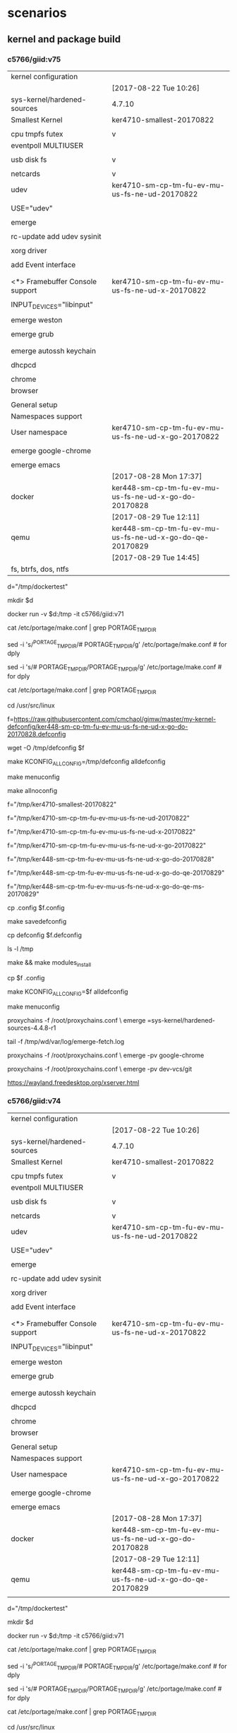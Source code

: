 * scenarios


** kernel and package build

*** c5766/giid:v75



| kernel configuration            |                                                          |
|                                 | [2017-08-22 Tue 10:26]                                   |
| sys-kernel/hardened-sources     | 4.7.10                                                   |
|---------------------------------+----------------------------------------------------------|
| Smallest Kernel                 | ker4710-smallest-20170822                                |
|                                 |                                                          |
| cpu tmpfs futex                 | v                                                        |
| eventpoll MULTIUSER             |                                                          |
|                                 |                                                          |
| usb disk fs                     | v                                                        |
|                                 |                                                          |
| netcards                        | v                                                        |
|---------------------------------+----------------------------------------------------------|
| udev                            | ker4710-sm-cp-tm-fu-ev-mu-us-fs-ne-ud-20170822           |
|                                 |                                                          |
| USE="udev"                      |                                                          |
|                                 |                                                          |
| emerge                          |                                                          |
|                                 |                                                          |
| rc-update add udev sysinit      |                                                          |
|                                 |                                                          |
|---------------------------------+----------------------------------------------------------|
| xorg driver                     |                                                          |
|                                 |                                                          |
| add Event interface             |                                                          |
|                                 |                                                          |
|                                 |                                                          |
| <*> Framebuffer Console support | ker4710-sm-cp-tm-fu-ev-mu-us-fs-ne-ud-x-20170822         |
|                                 |                                                          |
| INPUT_DEVICES="libinput"        |                                                          |
|                                 |                                                          |
| emerge weston                   |                                                          |
|                                 |                                                          |
|---------------------------------+----------------------------------------------------------|
| emerge grub                     |                                                          |
|                                 |                                                          |
|---------------------------------+----------------------------------------------------------|
|                                 |                                                          |
| emerge autossh keychain         |                                                          |
|                                 |                                                          |
| dhcpcd                          |                                                          |
|                                 |                                                          |
| chrome                          |                                                          |
| browser                         |                                                          |
|                                 |                                                          |
| General setup                   |                                                          |
| Namespaces support              |                                                          |
| User namespace                  | ker4710-sm-cp-tm-fu-ev-mu-us-fs-ne-ud-x-go-20170822      |
|                                 |                                                          |
| emerge google-chrome            |                                                          |
|                                 |                                                          |
| emerge emacs                    |                                                          |
|---------------------------------+----------------------------------------------------------|
|                                 | [2017-08-28 Mon 17:37]                                   |
| docker                          | ker448-sm-cp-tm-fu-ev-mu-us-fs-ne-ud-x-go-do-20170828    |
|---------------------------------+----------------------------------------------------------|
|                                 | [2017-08-29 Tue 12:11]                                   |
| qemu                            | ker448-sm-cp-tm-fu-ev-mu-us-fs-ne-ud-x-go-do-qe-20170829 |
|---------------------------------+----------------------------------------------------------|
|                                 | [2017-08-29 Tue 14:45]                                   |
| fs, btrfs, dos, ntfs            |                                                          |


d="/tmp/dockertest"

mkdir $d


docker run -v $d:/tmp -it  c5766/giid:v71




cat /etc/portage/make.conf | grep PORTAGE_TMPDIR

sed -i 's/^PORTAGE_TMPDIR/# PORTAGE_TMPDIR/g' /etc/portage/make.conf # for dply

sed -i 's/# PORTAGE_TMPDIR/PORTAGE_TMPDIR/g' /etc/portage/make.conf # for dply

cat /etc/portage/make.conf | grep PORTAGE_TMPDIR



cd /usr/src/linux

# f=https://raw.githubusercontent.com/cmchaol/gimw/master/my-kernel-defconfig/ker4710-sm-cp-tm-fu-ev-mu-us-fs-ne-ud-x-go-20170822.defconfig

f=https://raw.githubusercontent.com/cmchaol/gimw/master/my-kernel-defconfig/ker448-sm-cp-tm-fu-ev-mu-us-fs-ne-ud-x-go-do-20170828.defconfig



wget -O /tmp/defconfig $f


make KCONFIG_ALLCONFIG=/tmp/defconfig alldefconfig

make menuconfig

make allnoconfig  


f="/tmp/ker4710-smallest-20170822"

f="/tmp/ker4710-sm-cp-tm-fu-ev-mu-us-fs-ne-ud-20170822"

f="/tmp/ker4710-sm-cp-tm-fu-ev-mu-us-fs-ne-ud-x-20170822"

f="/tmp/ker4710-sm-cp-tm-fu-ev-mu-us-fs-ne-ud-x-go-20170822"

f="/tmp/ker448-sm-cp-tm-fu-ev-mu-us-fs-ne-ud-x-go-do-20170828"

f="/tmp/ker448-sm-cp-tm-fu-ev-mu-us-fs-ne-ud-x-go-do-qe-20170829"

f="/tmp/ker448-sm-cp-tm-fu-ev-mu-us-fs-ne-ud-x-go-do-qe-ms-20170829"

cp .config $f.config


make savedefconfig 

cp defconfig $f.defconfig

ls -l /tmp

make  && make modules_install



cp $f .config 

make KCONFIG_ALLCONFIG=$f alldefconfig


make menuconfig


proxychains -f /root/proxychains.conf \
emerge =sys-kernel/hardened-sources-4.4.8-r1

# 
tail -f /tmp/wd/var/log/emerge-fetch.log



proxychains -f /root/proxychains.conf \
emerge -pv google-chrome 



proxychains -f /root/proxychains.conf \
emerge -pv dev-vcs/git

https://wayland.freedesktop.org/xserver.html










*** c5766/giid:v74



| kernel configuration            |                                                          |
|                                 | [2017-08-22 Tue 10:26]                                   |
| sys-kernel/hardened-sources     | 4.7.10                                                   |
|---------------------------------+----------------------------------------------------------|
| Smallest Kernel                 | ker4710-smallest-20170822                                |
|                                 |                                                          |
| cpu tmpfs futex                 | v                                                        |
| eventpoll MULTIUSER             |                                                          |
|                                 |                                                          |
| usb disk fs                     | v                                                        |
|                                 |                                                          |
| netcards                        | v                                                        |
|---------------------------------+----------------------------------------------------------|
| udev                            | ker4710-sm-cp-tm-fu-ev-mu-us-fs-ne-ud-20170822           |
|                                 |                                                          |
| USE="udev"                      |                                                          |
|                                 |                                                          |
| emerge                          |                                                          |
|                                 |                                                          |
| rc-update add udev sysinit      |                                                          |
|                                 |                                                          |
|---------------------------------+----------------------------------------------------------|
| xorg driver                     |                                                          |
|                                 |                                                          |
| add Event interface             |                                                          |
|                                 |                                                          |
|                                 |                                                          |
| <*> Framebuffer Console support | ker4710-sm-cp-tm-fu-ev-mu-us-fs-ne-ud-x-20170822         |
|                                 |                                                          |
| INPUT_DEVICES="libinput"        |                                                          |
|                                 |                                                          |
| emerge weston                   |                                                          |
|                                 |                                                          |
|---------------------------------+----------------------------------------------------------|
| emerge grub                     |                                                          |
|                                 |                                                          |
|---------------------------------+----------------------------------------------------------|
|                                 |                                                          |
| emerge autossh keychain         |                                                          |
|                                 |                                                          |
| dhcpcd                          |                                                          |
|                                 |                                                          |
| chrome                          |                                                          |
| browser                         |                                                          |
|                                 |                                                          |
| General setup                   |                                                          |
| Namespaces support              |                                                          |
| User namespace                  | ker4710-sm-cp-tm-fu-ev-mu-us-fs-ne-ud-x-go-20170822      |
|                                 |                                                          |
| emerge google-chrome            |                                                          |
|                                 |                                                          |
| emerge emacs                    |                                                          |
|---------------------------------+----------------------------------------------------------|
|                                 | [2017-08-28 Mon 17:37]                                   |
| docker                          | ker448-sm-cp-tm-fu-ev-mu-us-fs-ne-ud-x-go-do-20170828    |
|---------------------------------+----------------------------------------------------------|
|                                 | [2017-08-29 Tue 12:11]                                   |
| qemu                            | ker448-sm-cp-tm-fu-ev-mu-us-fs-ne-ud-x-go-do-qe-20170829 |
|                                 |                                                          |


d="/tmp/dockertest"

mkdir $d


docker run -v $d:/tmp -it  c5766/giid:v71




cat /etc/portage/make.conf | grep PORTAGE_TMPDIR

sed -i 's/^PORTAGE_TMPDIR/# PORTAGE_TMPDIR/g' /etc/portage/make.conf # for dply

sed -i 's/# PORTAGE_TMPDIR/PORTAGE_TMPDIR/g' /etc/portage/make.conf # for dply

cat /etc/portage/make.conf | grep PORTAGE_TMPDIR



cd /usr/src/linux

# f=https://raw.githubusercontent.com/cmchaol/gimw/master/my-kernel-defconfig/ker4710-sm-cp-tm-fu-ev-mu-us-fs-ne-ud-x-go-20170822.defconfig

f=https://raw.githubusercontent.com/cmchaol/gimw/master/my-kernel-defconfig/ker448-sm-cp-tm-fu-ev-mu-us-fs-ne-ud-x-go-do-20170828.defconfig



wget -O /tmp/defconfig $f


make KCONFIG_ALLCONFIG=/tmp/defconfig alldefconfig

make menuconfig

make allnoconfig  


f="/tmp/ker4710-smallest-20170822"

f="/tmp/ker4710-sm-cp-tm-fu-ev-mu-us-fs-ne-ud-20170822"

f="/tmp/ker4710-sm-cp-tm-fu-ev-mu-us-fs-ne-ud-x-20170822"

f="/tmp/ker4710-sm-cp-tm-fu-ev-mu-us-fs-ne-ud-x-go-20170822"

f="/tmp/ker448-sm-cp-tm-fu-ev-mu-us-fs-ne-ud-x-go-do-20170828"

f="/tmp/ker448-sm-cp-tm-fu-ev-mu-us-fs-ne-ud-x-go-do-qe-20170829"

cp .config $f.config


make savedefconfig 

cp defconfig $f.defconfig

ls -l /tmp

make  && make modules_install



cp $f .config 

make KCONFIG_ALLCONFIG=$f alldefconfig


make menuconfig


proxychains -f /root/proxychains.conf \
emerge =sys-kernel/hardened-sources-4.4.8-r1

# 
tail -f /tmp/wd/var/log/emerge-fetch.log



proxychains -f /root/proxychains.conf \
emerge -pv google-chrome 



proxychains -f /root/proxychains.conf \
emerge -pv dev-vcs/git

https://wayland.freedesktop.org/xserver.html









*** c5766/giid:v73



| kernel configuration            |                                                     |
|                                 | [2017-08-22 Tue 10:26]                              |
| sys-kernel/hardened-sources     | 4.7.10                                              |
|---------------------------------+-----------------------------------------------------|
| Smallest Kernel                 | ker4710-smallest-20170822                           |
|                                 |                                                     |
| cpu tmpfs futex                 | v                                                   |
| eventpoll MULTIUSER             |                                                     |
|                                 |                                                     |
| usb disk fs                     | v                                                   |
|                                 |                                                     |
| netcards                        | v                                                   |
|---------------------------------+-----------------------------------------------------|
| udev                            | ker4710-sm-cp-tm-fu-ev-mu-us-fs-ne-ud-20170822      |
|                                 |                                                     |
| USE="udev"                      |                                                     |
|                                 |                                                     |
| emerge                          |                                                     |
|                                 |                                                     |
| rc-update add udev sysinit      |                                                     |
|                                 |                                                     |
|---------------------------------+-----------------------------------------------------|
| xorg driver                     |                                                     |
|                                 |                                                     |
| add Event interface             |                                                     |
|                                 |                                                     |
|                                 |                                                     |
| <*> Framebuffer Console support | ker4710-sm-cp-tm-fu-ev-mu-us-fs-ne-ud-x-20170822    |
|                                 |                                                     |
| INPUT_DEVICES="libinput"        |                                                     |
|                                 |                                                     |
| emerge weston                   |                                                     |
|                                 |                                                     |
|---------------------------------+-----------------------------------------------------|
| emerge grub                     |                                                     |
|                                 |                                                     |
|---------------------------------+-----------------------------------------------------|
|                                 |                                                     |
| emerge autossh keychain         |                                                     |
|                                 |                                                     |
| dhcpcd                          |                                                     |
|                                 |                                                     |
| chrome                          |                                                     |
| browser                         |                                                     |
|                                 |                                                     |
| General setup                   |                                                     |
| Namespaces support              |                                                     |
| User namespace                  | ker4710-sm-cp-tm-fu-ev-mu-us-fs-ne-ud-x-go-20170822 |
|                                 |                                                     |
| emerge google-chrome            |                                                     |
|                                 |                                                     |
| emerge emacs                    |                                                     |
|---------------------------------+-----------------------------------------------------|
|                                 | [2017-08-28 Mon 17:37]                              |
| docker                          |                                                     |
|                                 |                                                     |



cd /usr/src/linux

f=https://raw.githubusercontent.com/cmchaol/gimw/master/my-kernel-defconfig/ker4710-sm-cp-tm-fu-ev-mu-us-fs-ne-ud-x-go-20170822.defconfig


wget -O /tmp/defconfig $f


make KCONFIG_ALLCONFIG=/tmp/defconfig alldefconfig

make menuconfig

make allnoconfig  


f="/tmp/ker4710-smallest-20170822"

f="/tmp/ker4710-sm-cp-tm-fu-ev-mu-us-fs-ne-ud-20170822"

f="/tmp/ker4710-sm-cp-tm-fu-ev-mu-us-fs-ne-ud-x-20170822"

f="/tmp/ker4710-sm-cp-tm-fu-ev-mu-us-fs-ne-ud-x-go-20170822"

f="/tmp/ker448-sm-cp-tm-fu-ev-mu-us-fs-ne-ud-x-go-do-20170828"

cp .config $f.config


make savedefconfig 

cp defconfig $f.defconfig

ls -l /tmp

make  && make modules_install



cp $f .config 

make KCONFIG_ALLCONFIG=$f alldefconfig


make menuconfig


proxychains -f /root/proxychains.conf \
emerge =sys-kernel/hardened-sources-4.4.8-r1

# 
tail -f /tmp/wd/var/log/emerge-fetch.log



proxychains -f /root/proxychains.conf \
emerge -pv google-chrome 



proxychains -f /root/proxychains.conf \
emerge -pv dev-vcs/git

https://wayland.freedesktop.org/xserver.html








*** c5766/giid:v38 



| kernel configuration            |   |                                                     |
|                                 |   | [2017-08-22 Tue 10:26]                              |
| sys-kernel/hardened-sources     |   | 4.7.10                                              |
|---------------------------------+---+-----------------------------------------------------|
| Smallest Kernel                 |   | ker4710-smallest-20170822                           |
|                                 |   |                                                     |
| cpu tmpfs futex                 |   | v                                                   |
| eventpoll MULTIUSER             |   |                                                     |
|                                 |   |                                                     |
| usb disk fs                     |   | v                                                   |
|                                 |   |                                                     |
| netcards                        |   | v                                                   |
|---------------------------------+---+-----------------------------------------------------|
| udev                            |   | ker4710-sm-cp-tm-fu-ev-mu-us-fs-ne-ud-20170822      |
|                                 |   |                                                     |
| USE="udev"                      |   |                                                     |
|                                 |   |                                                     |
| emerge                          |   |                                                     |
|                                 |   |                                                     |
| rc-update add udev sysinit      |   |                                                     |
|                                 |   |                                                     |
|---------------------------------+---+-----------------------------------------------------|
| xorg driver                     |   |                                                     |
|                                 |   |                                                     |
| add Event interface             |   |                                                     |
|                                 |   |                                                     |
|                                 |   |                                                     |
| <*> Framebuffer Console support |   | ker4710-sm-cp-tm-fu-ev-mu-us-fs-ne-ud-x-20170822    |
|                                 |   |                                                     |
| INPUT_DEVICES="libinput"        |   |                                                     |
|                                 |   |                                                     |
| emerge weston                   |   |                                                     |
|                                 |   |                                                     |
|---------------------------------+---+-----------------------------------------------------|
| emerge grub                     |   |                                                     |
|                                 |   |                                                     |
|---------------------------------+---+-----------------------------------------------------|
|                                 |   |                                                     |
| emerge autossh keychain         |   |                                                     |
|                                 |   |                                                     |
| dhcpcd                          |   |                                                     |
|                                 |   |                                                     |
| chrome                          |   |                                                     |
| browser                         |   |                                                     |
|                                 |   |                                                     |
| General setup                   |   |                                                     |
| Namespaces support              |   |                                                     |
| User namespace                  |   | ker4710-sm-cp-tm-fu-ev-mu-us-fs-ne-ud-x-go-20170822 |
|                                 |   |                                                     |
| emerge google-chrome            |   |                                                     |
|                                 |   |                                                     |
| emerge emacs                    |   |                                                     |
|                                 |   | [2017-08-28 Mon 17:37]                              |
| docker                          |   |                                                     |
|                                 |   |                                                     |



cd /usr/src/linux


make allnoconfig  


make menuconfig



f="/tmp/ker4710-smallest-20170822"

f="/tmp/ker4710-sm-cp-tm-fu-ev-mu-us-fs-ne-ud-20170822"

f="/tmp/ker4710-sm-cp-tm-fu-ev-mu-us-fs-ne-ud-x-20170822"

f="/tmp/ker4710-sm-cp-tm-fu-ev-mu-us-fs-ne-ud-x-go-20170822"

cp .config $f.config


make savedefconfig 

cp defconfig $f.defconfig

ls -l /tmp

make  && make modules_install



cp $f .config 

make KCONFIG_ALLCONFIG=$f alldefconfig


make menuconfig


proxychains -f /root/proxychains.conf \
emerge =sys-kernel/hardened-sources-4.4.8-r1

# 
tail -f /tmp/wd/var/log/emerge-fetch.log



proxychains -f /root/proxychains.conf \
emerge -pv google-chrome 



proxychains -f /root/proxychains.conf \
emerge -pv dev-vcs/git

https://wayland.freedesktop.org/xserver.html







*** chrome [2017-07-29 Sat 17:42]

   SECCOMP_FILTER is required for sandbox to work
   CONFIG_ADVISE_SYSCALLS is required for the renderer (bug #552576)


*** Weston [2017-07-28 Fri 11:25]


|                                 | [2017-07-28 Fri 11:30]                        | [2017-07-27 Thu 12:03]            | [2017-07-26 Wed 14:31]                        |
|---------------------------------+-----------------------------------------------+-----------------------------------+-----------------------------------------------|
|                                 |                                               |                                   | cp /etc/resolv.conf                           |
|                                 |                                               |                                   |                                               |
|                                 |                                               |                                   | emerge proxychains                            |
|                                 |                                               |                                   |                                               |
|                                 |                                               |                                   | cp proxychains.conf /tmp/wd/root              |
|                                 |                                               |                                   |                                               |
|                                 |                                               |                                   | stage4_pro_20170726.tar.xz                    |
|                                 |                                               |                                   |                                               |
|                                 |                                               |                                   | emerge kernel                                 |
|                                 |                                               |                                   |                                               |
|                                 |                                               | stage4_pro_ker448_20170726.tar.xz | stage4_pro_ker448_20170726.tar.xz             |
|                                 | stage4_pro_ker448_weston_grub_20170727.tar.xz |                                   |                                               |
|---------------------------------+-----------------------------------------------+-----------------------------------+-----------------------------------------------|
| kernel configuration            |                                               |                                   |                                               |
|                                 |                                               |                                   |                                               |
| Smallest Kernel                 |                                               |                                   | f="/tmp/ker448-20170726-1500"                 |
|                                 |                                               |                                   |                                               |
| cpu tmpfs futex                 |                                               |                                   | f="/tmp/ker448-20170726-1505"                 |
| eventpoll MULTIUSER             |                                               |                                   |                                               |
|                                 |                                               |                                   |                                               |
| usb disk fs                     |                                               |                                   | f="/tmp/ker448-20170726-1510"                 |
|                                 |                                               |                                   |                                               |
| netcards                        |                                               |                                   | f="/tmp/ker448-20170726-1515"                 |
|---------------------------------+-----------------------------------------------+-----------------------------------+-----------------------------------------------|
| udev                            |                                               |                                   | f="/tmp/ker448-20170726-1520"                 |
|                                 |                                               |                                   |                                               |
| USE="udev"                      |                                               | v                                 | USE="udev"                                    |
|                                 |                                               |                                   |                                               |
| emerge                          |                                               | v                                 | emerge                                        |
|                                 |                                               |                                   |                                               |
| rc-update add udev sysinit      |                                               | v                                 | rc-update add udev sysinit                    |
|                                 |                                               |                                   |                                               |
|---------------------------------+-----------------------------------------------+-----------------------------------+-----------------------------------------------|
| xorg driver                     |                                               |                                   | f="/tmp/ker448-20170726-1525"                 |
|                                 |                                               |                                   |                                               |
| add Event interface             |                                               |                                   | f="/tmp/ker448-20170726-1620"                 |
|                                 |                                               | f="/tmp/ker448-20170726-1620"     |                                               |
|                                 |                                               |                                   |                                               |
| <*> Framebuffer Console support |                                               | f="/tmp/ker448-20170727-1220"     |                                               |
|                                 |                                               |                                   |                                               |
| INPUT_DEVICES="libinput"        |                                               | v                                 | v                                             |
|                                 |                                               |                                   |                                               |
| emerge weston                   |                                               | v                                 |                                               |
|                                 |                                               |                                   |                                               |
|---------------------------------+-----------------------------------------------+-----------------------------------+-----------------------------------------------|
| emerge grub                     |                                               | v                                 | v                                             |
|                                 |                                               |                                   |                                               |
|---------------------------------+-----------------------------------------------+-----------------------------------+-----------------------------------------------|
|                                 |                                               |                                   | stage4_pro_ker448_weston_grub_20170726.tar.xz |
| emerge autossh keychain         |                                               |                                   |                                               |
|                                 |                                               |                                   |                                               |
| dhcpcd                          |                                               |                                   |                                               |
|                                 |                                               |                                   |                                               |
| chrome                          |                                               |                                   |                                               |
| browser                         |                                               |                                   |                                               |
|                                 |                                               |                                   |                                               |
| General setup                   |                                               |                                   |                                               |
| Namespaces support              |                                               |                                   |                                               |
| User namespace                  |                                               | f="/tmp/ker448-20170727-1425"     |                                               |
|                                 |                                               |                                   |                                               |
| emerge google-chrome            |                                               |                                   |                                               |
|                                 |                                               |                                   |                                               |
| emerge emacs                    |                                               |                                   |                                               |
|                                 |                                               |                                   |                                               |



cd /usr/src/linux

f="/tmp/ker448-20170726-1620"

f="/tmp/ker448-20170727-1220"

f="/tmp/ker448-20170727-1425"

cp .config $f



cp $f .config 

make KCONFIG_ALLCONFIG=$f alldefconfig


make menuconfig


proxychains -f /root/proxychains.conf \
emerge =sys-kernel/hardened-sources-4.4.8-r1

# 
tail -f /tmp/wd/var/log/emerge-fetch.log



proxychains -f /root/proxychains.conf \
emerge -pv google-chrome 



proxychains -f /root/proxychains.conf \
emerge -pv dev-vcs/git

https://wayland.freedesktop.org/xserver.html




*** Weston [2017-07-27 Thu 12:03]


|                                 | [2017-07-27 Thu 12:03]            | [2017-07-26 Wed 14:31]                        |
|---------------------------------+-----------------------------------+-----------------------------------------------|
|                                 |                                   | cp /etc/resolv.conf                           |
|                                 |                                   |                                               |
|                                 |                                   | emerge proxychains                            |
|                                 |                                   |                                               |
|                                 |                                   | cp proxychains.conf /tmp/wd/root              |
|                                 |                                   |                                               |
|                                 |                                   | stage4_pro_20170726.tar.xz                    |
|                                 |                                   |                                               |
|                                 |                                   | emerge kernel                                 |
|                                 |                                   |                                               |
|                                 | stage4_pro_ker448_20170726.tar.xz | stage4_pro_ker448_20170726.tar.xz             |
|                                 |                                   |                                               |
|---------------------------------+-----------------------------------+-----------------------------------------------|
| kernel configuration            |                                   |                                               |
|                                 |                                   |                                               |
| Smallest Kernel                 |                                   | f="/tmp/ker448-20170726-1500"                 |
|                                 |                                   |                                               |
| cpu tmpfs futex                 |                                   | f="/tmp/ker448-20170726-1505"                 |
| eventpoll MULTIUSER             |                                   |                                               |
|                                 |                                   |                                               |
| usb disk fs                     |                                   | f="/tmp/ker448-20170726-1510"                 |
|                                 |                                   |                                               |
| netcards                        |                                   | f="/tmp/ker448-20170726-1515"                 |
|---------------------------------+-----------------------------------+-----------------------------------------------|
| udev                            |                                   | f="/tmp/ker448-20170726-1520"                 |
|                                 |                                   |                                               |
| USE="udev"                      | v                                 | USE="udev"                                    |
|                                 |                                   |                                               |
| emerge                          | v                                 | emerge                                        |
|                                 |                                   |                                               |
| rc-update add udev sysinit      | v                                 | rc-update add udev sysinit                    |
|                                 |                                   |                                               |
|---------------------------------+-----------------------------------+-----------------------------------------------|
| xorg driver                     |                                   | f="/tmp/ker448-20170726-1525"                 |
|                                 |                                   |                                               |
| add Event interface             |                                   | f="/tmp/ker448-20170726-1620"                 |
|                                 | f="/tmp/ker448-20170726-1620"     |                                               |
|                                 |                                   |                                               |
| <*> Framebuffer Console support | f="/tmp/ker448-20170727-1220"     |                                               |
|                                 |                                   |                                               |
| INPUT_DEVICES="libinput"        | v                                 | v                                             |
|                                 |                                   |                                               |
| emerge weston                   | v                                 |                                               |
|                                 |                                   |                                               |
|---------------------------------+-----------------------------------+-----------------------------------------------|
| emerge grub                     | v                                 | v                                             |
|                                 |                                   |                                               |
|---------------------------------+-----------------------------------+-----------------------------------------------|
|                                 |                                   | stage4_pro_ker448_weston_grub_20170726.tar.xz |
|                                 |                                   |                                               |
| chrome                          |                                   |                                               |
| browser                         |                                   |                                               |
|                                 |                                   |                                               |
| General setup                   |                                   |                                               |
| Namespaces support              |                                   |                                               |
| User namespace                  | f="/tmp/ker448-20170727-1425"     |                                               |
|                                 |                                   |                                               |
| emerge google-chrome            |                                   |                                               |
|                                 |                                   |                                               |
| emerge emacs                    |                                   |                                               |
|                                 |                                   |                                               |
| emerge autossh key              |                                   |                                               |



cd /usr/src/linux

f="/tmp/ker448-20170726-1620"

f="/tmp/ker448-20170727-1220"

f="/tmp/ker448-20170727-1425"

cp .config $f



cp $f .config 

make KCONFIG_ALLCONFIG=$f alldefconfig


make menuconfig


proxychains -f /root/proxychains.conf \
emerge =sys-kernel/hardened-sources-4.4.8-r1

# 
tail -f /tmp/wd/var/log/emerge-fetch.log



proxychains -f /root/proxychains.conf \
emerge -pv google-chrome 



proxychains -f /root/proxychains.conf \
emerge -pv dev-vcs/git



*** Weston [2017-07-26 Wed 14:31]


|                      | [2017-07-26 Wed 14:31]                        |
|----------------------+-----------------------------------------------|
|                      | cp /etc/resolv.conf                           |
|                      |                                               |
|                      | emerge proxychains                            |
|                      |                                               |
|                      | cp proxychains.conf /tmp/wd/root              |
|                      |                                               |
|                      | stage4_pro_20170726.tar.xz                    |
|                      |                                               |
|                      | emerge kernel                                 |
|                      |                                               |
|                      | stage4_pro_ker448_20170726.tar.xz             |
|----------------------+-----------------------------------------------|
| kernel configuration |                                               |
|                      |                                               |
| Smallest Kernel      | f="/tmp/ker448-20170726-1500"                 |
|                      |                                               |
| cpu tmpfs futex      | f="/tmp/ker448-20170726-1505"                 |
| eventpoll MULTIUSER  |                                               |
|                      |                                               |
| usb disk fs          | f="/tmp/ker448-20170726-1510"                 |
|                      |                                               |
| netcards             | f="/tmp/ker448-20170726-1515"                 |
|----------------------+-----------------------------------------------|
| udev                 | f="/tmp/ker448-20170726-1520"                 |
|                      |                                               |
|                      | USE="udev"                                    |
|                      |                                               |
|                      | emerge                                        |
|                      |                                               |
|                      | rc-update add udev sysinit                    |
|----------------------+-----------------------------------------------|
| xorg driver          | f="/tmp/ker448-20170726-1525"                 |
|                      |                                               |
| add Event interface  | f="/tmp/ker448-20170726-1620"                 |
|                      |                                               |
|                      | INPUT_DEVICES="libinput"                      |
|                      |                                               |
|----------------------+-----------------------------------------------|
|                      | emerge grub                                   |
|                      |                                               |
|----------------------+-----------------------------------------------|
|                      | stage4_pro_ker448_weston_grub_20170726.tar.xz |
|                      |                                               |
|                      |                                               |




f="/tmp/ker448-20170726-1500"

f="/tmp/ker448-20170726-1505"

f="/tmp/ker448-20170726-1510"

f="/tmp/ker448-20170726-1515"

f="/tmp/ker448-20170726-1520" 

f="/tmp/ker448-20170726-1525"  

f="/tmp/ker448-20170726-1620"

cp .config $f


make menuconfig


proxychains -f /root/proxychains.conf \
emerge =sys-kernel/hardened-sources-4.4.8-r1

# 
tail -f /tmp/wd/var/log/emerge-fetch.log



*** Weston

|                          | [2017-07-24 Mon 14:14]   |      | kernel configuration | make.conf | portage          | service |
|--------------------------+--------------------------+------+----------------------+-----------+------------------+---------|
|                          | v                        |      |                      |           | proxychains      |         |
|                          | v                        |      |                      |           | hardened-sources |         |
|                          |                          |      |                      |           |                  |         |
|                          | f="/tmp/d-20170724-1425" |      | Smallest Kernel      |           |                  |         |
|                          |                          |      |                      |           |                  |         |
|                          | f="/tmp/d-20170724-1430" |      | cpu tmpfs futex      |           |                  |         |
|                          |                          |      | eventpoll MULTIUSER  |           |                  |         |
|                          |                          |      |                      |           |                  |         |
|                          | f="/tmp/d-20170724-1435" |      | usb disk fs          |           |                  |         |
|                          |                          |      |                      |           |                  |         |
|                          | f="/tmp/d-20170724-1440" |      | netcards             |           |                  |         |
|--------------------------+--------------------------+------+----------------------+-----------+------------------+---------|
|                          | f="/tmp/d-20170724-1445" | udev |                      |           |                  |         |
|                          | v                        |      |                      | v         |                  |         |
|                          | v                        |      |                      |           | v                |         |
|                          | v                        |      |                      |           |                  | v       |
|--------------------------+--------------------------+------+----------------------+-----------+------------------+---------|
| f="/tmp/d-20170726-1000" | f="/tmp/d-20170724-1450" | x11  |                      |           |                  |         |
| nouveau                  | v                        |      |                      | v         |                  |         |
|                          | v                        |      |                      |           | v                |         |
|--------------------------+--------------------------+------+----------------------+-----------+------------------+---------|
|                          | v                        | grub |                      |           | v                |         |
|                          |                          |      |                      |           |                  |         |


f="/tmp/d-20170724-1425"

f="/tmp/d-20170724-1430"

f="/tmp/d-20170724-1435"

f="/tmp/d-20170724-1440"

f="/tmp/d-20170724-1445"

f="/tmp/d-20170724-1450" 

f="/tmp/d-20170726-1000"

cp .config $f


make menuconfig



*** concepts [2017-07-21 Fri 09:04]

| [2017-07-25 Tue 12:03]   | [2017-07-21 Fri 09:04]   |      | kernel configuration                | make.conf | portage     | service |
|--------------------------+--------------------------+------+-------------------------------------+-----------+-------------+---------|
|                          | f="/tmp/d-20170721-0915" |      | Smallest Kernel Config              |           |             |         |
|                          |                          |      | f="/tmp/d-20170719-1040"            |           |             |         |
|                          |                          |      |                                     |           |             |         |
|                          | f="/tmp/d-20170721-0920" |      | cpu tmpfs futex eventpoll MULTIUSER |           |             |         |
|                          |                          |      | f="/tmp/d-20170719-1050"            |           |             |         |
|                          |                          |      |                                     |           |             |         |
|                          |                          |      | usb disk fs                         |           |             |         |
|                          | f="/tmp/d-20170721-0925" |      | f="/tmp/d-20170719-1055"            |           |             |         |
|                          |                          |      |                                     |           |             |         |
|                          | f="/tmp/d-20170721-0930" |      | netcards                            |           |             |         |
|                          |                          |      | f="/tmp/d-20170719-1100"            |           |             |         |
|--------------------------+--------------------------+------+-------------------------------------+-----------+-------------+---------|
|                          | f="/tmp/d-20170721-0935" | udev | f="/tmp/d-20170719-1110"            |           |             |         |
|                          | v                        |      |                                     | v         |             |         |
|                          | v                        |      |                                     |           | v           |         |
|                          | v                        |      |                                     |           |             | v       |
|--------------------------+--------------------------+------+-------------------------------------+-----------+-------------+---------|
|                          | f="/tmp/d-20170721-0940" | x11  | f="/tmp/d-20170719-1115"            |           |             |         |
| v                        | v                        |      |                                     | v         |             |         |
| v                        | v                        |      |                                     |           | v           |         |
|                          | f="/tmp/d-20170724-0810" |      | libinput                            | libinput  |             |         |
| f="/tmp/d-20170724-1200" |                          |      | Nouveau (nVidia) cards              |           |             |         |
|                          |                          |      |                                     |           |             |         |
|--------------------------+--------------------------+------+-------------------------------------+-----------+-------------+---------|
|                          | v                        |      |                                     |           | proxychains |         |
|--------------------------+--------------------------+------+-------------------------------------+-----------+-------------+---------|
|                          |                          | grub | boot                                |           |             |         |
|                          | v                        |      |                                     |           | v           |         |
|                          |                          |      | f="/tmp/d-20170720-0930"            |           |             |         |
|                          |                          |      |                                     |           |             |         |


f="/tmp/d-20170720-0930"

f="/tmp/d-20170721-0915"

f="/tmp/d-20170721-0920"

f="/tmp/d-20170721-0925"

f="/tmp/d-20170721-0930"

f="/tmp/d-20170721-0935"

f="/tmp/d-20170721-09405"

f="/tmp/d-20170724-0810"

f="/tmp/d-20170724-1200"

cp .config $f


make menuconfig


*** concepts

|      | make.conf | kernel configuration                   | service | portage |
|------+-----------+----------------------------------------+---------+---------|
|      |           | Smallest Kernel Config                 |         |         |
|      |           | f="/tmp/d-20170719-1040"               |         |         |
|      |           |                                        |         |         |
|      |           | cpu tmpfs fs futex eventpoll MULTIUSER |         |         |
|      |           | f="/tmp/d-20170719-1050"               |         |         |
|      |           |                                        |         |         |
|      |           | usb disk kernel                        |         |         |
|      |           | f="/tmp/d-20170719-1055"               |         |         |
|      |           |                                        |         |         |
|      |           | netcards                               |         |         |
|      |           | f="/tmp/d-20170719-1100"               |         |         |
|------+-----------+----------------------------------------+---------+---------|
| udev | v         | f="/tmp/d-20170719-1110"               | v       |         |
|      |           |                                        |         |         |
| x11  | v         | f="/tmp/d-20170719-1115"               |         | v       |
|      |           |                                        |         |         |
|------+-----------+----------------------------------------+---------+---------|
| grub |           | boot                                   |         | v       |
|      |           |                                        |         |         |
|      |           | f="/tmp/d-20170720-0930"               |         |         |
|      |           |                                        |         |         |


*** kernel


cd /usr/src/linux

make allnoconfig

make menuconfig



f="/tmp/d-20170719-1040" 

f="/tmp/d-20170719-1050"

f="/tmp/d-20170719-1055" 

f="/tmp/d-20170719-1100" 

f="/tmp/d-20170719-1110" 

f="/tmp/d-20170719-1115"

f="/tmp/d-20170720-0930"

cp .config $f

cat $f


make allnoconfig

make menuconfig


cp $f .config 

make KCONFIG_ALLCONFIG=$f alldefconfig


time nice -10 \
make -j 6 && make modules_install

real    3m41.541s
user    12m43.914s
sys     0m57.377s



real    3m39.935s
user    12m45.799s
sys     1m0.063s


real    1m44.442s
user    5m48.223s
sys     0m28.608s


real    2m58.810s
user    10m25.983s
sys     0m42.895s


KERNELVER=4.4.8-hardened-r1-nouveau-chrome

EXTENSION=20170729

cp .config /boot/config-${KERNELVER}-${EXTENSION}
cp System.map /boot/System.map-${KERNELVER}-${EXTENSION}
cp arch/x86_64/boot/bzImage /boot/kernel-${KERNELVER}-${EXTENSION}
cp -a .config ../${KERNELVER}-${EXTENSION}.config.bk

# executes in usb, failed in tmpfs
/usr/sbin/grub-mkconfig -o /boot/grub/grub.cfg    





echo "sys-kernel/hardened-sources symlink" >> /etc/portage/package.use/hardened-sources

cat /etc/portage/package.use/hardened-sources

emerge sys-kernel/hardened-sources 

tail -f /tmp/wd/var/log/emerge-fetch.log

proxychains -f /root/proxychains.conf \
emerge --ask app-portage/gentoolkit

equery y hardened-sources


Keywords for sys-kernel/hardened-sources:
             |                                 |   u           |  
             | a a         p s   a     n r     |   n           |  
             | l m   h i   p p   r m m i i s   | e u s         | r
             | p d a p a p c a x m i 6 o s 3   | a s l         | e
             | h 6 r p 6 p 6 r 8 6 p 8 s c 9 s | p e o         | p
             | a 4 m a 4 c 4 c 6 4 s k 2 v 0 h | i d t         | o
-------------+---------------------------------+---------------+-------
    4.4.8-r1 | ~ + ~ ~ ~ ~ ~ ~ + o o o o o o o | 5 o 4.4.8-r1  | gentoo
-------------+---------------------------------+---------------+-------
    4.7.6    | ~ + ~ ~ ~ ~ ~ ~ + o o o o o o o | 5 o 4.7.6     | gentoo
-------------+---------------------------------+---------------+-------
   4.7.10    | ~ + ~ ~ ~ ~ ~ ~ + o o o o o o o | 5 o 4.7.10    | gentoo
-------------+---------------------------------+---------------+-------
[I]4.8.17-r2 | ~ + ~ ~ ~ ~ ~ ~ + o o o o o o o | 5 o 4.8.17-r2 | gentoo
-------------+---------------------------------+---------------+-------
   4.9.21    | ~ ~ ~ ~ ~ ~ ~ ~ ~ o o o o o o o | 5 o 4.9.21    | gentoo
-------------+---------------------------------+---------------+-------
   4.9.22    | ~ ~ ~ ~ ~ ~ ~ ~ ~ o o o o o o o | 5 o 4.9.22    | gentoo
-------------+---------------------------------+---------------+-------
   4.9.23    | ~ ~ ~ ~ ~ ~ ~ ~ ~ o o o o o o o | 5 o 4.9.23    | gentoo
-------------+---------------------------------+---------------+-------
   4.9.24    | ~ ~ ~ ~ ~ ~ ~ ~ ~ o o o o o o o | 5 o 4.9.24    | gentoo

emerge =www-client/firefox-24.8.0

emerge =www-client/firefox-4.4.8-r1

proxychains -f /root/proxychains.conf \
emerge =sys-kernel/hardened-sources-4.4.8-r1



https://unix.stackexchange.com/questions/122989/portage-on-gentoo-how-to-view-available-software-versions


*** Smallest Kernel Config

http://mgalgs.github.io/2015/05/16/how-to-build-a-custom-linux-kernel-for-qemu-2015-edition.html

[*] 64-bit kernel

-> General setup
  -> Configure standard kernel features
[*] Enable support for printk

-> General setup
[*] Initial RAM filesystem and RAM disk (initramfs/initrd) support

[ ] Embedded system # No


-> Executable file formats / Emulations
[*] Kernel support for ELF binaries
[*] Kernel support for scripts starting with #!

-> Device Drivers
  -> Character devices
[*] Enable TTY

  -> Serial drivers
[*] 8250/16550 and compatible serial support
[*]   Console on 8250/16550 and compatible serial port

-> File systems
  -> Pseudo filesystems
[*] /proc file system support
[*] sysfs file system support







*** cpu tmpfs futex eventpoll MULTIUSER

Processor type and features 
[*] Symmetric multi-processing support
(4) Maximum number of CPUs 
[ ] SMT (Hyperthreading) scheduler support (NEW) 
[*] Multi-core scheduler support (NEW)

File systems > Pseudo filesystems
 <*> Userspace-driven configuration filesystem 

General setup 
 [*] Use full shmem filesystem 

File systems > Pseudo filesystems
[*] Tmpfs virtual memory file system support (former shm fs)   
 [*]   Tmpfs POSIX Access Control Lists
 -*-   Tmpfs extended attributes                                                                                │ │  

File systems 
 [*] Enable POSIX file locking API    flock() 

General setup → Configure standard kernel features (expert users)
[*]   Multiple users, groups and capabilities support 

[*]   Enable futex support   
[*]   Enable eventpoll support 

Networking support > Networking options
 <*> Packet socket                                                                                              


*** usb disk fs

| kernel configuration       |
|----------------------------|
| EFI GUID Partition support |
|                            |
| Udev                       |
|                            |
| PCI                        |
|                            |
| SCSI                       |
|                            |
| USB                        |
|                            |
| piix                       |


Enable the block layer > Partition Types 

[*] Advanced partition selection   
 [*]   EFI GUID Partition support (NEW)

https://wiki.archlinux.org/index.php/partitioning#GPT_Kernel_Support



Bus options 
 [*] PCI support  

[*] Enable the block layer  ---> 

File systems 
 [*] Second extended fs support   
 [*] The Extended 4 (ext4) filesystem 


Device Drivers > SCSI device support 
 [*] SCSI device support 

 [*] Serial ATA and Parallel ATA drivers (libata) 
  [*]   AHCI SATA support
  [*]   Platform AHCI SATA support  
  
  [*]       Intel ESB, ICH, PIIX3, PIIX4 PATA/SATA support 


Device Drivers > USB support
 [*]   Support for Host-side USB  

 [*]     xHCI HCD (USB 3.0) support 
 [*]     EHCI HCD (USB 2.0) support 
 [*]     OHCI HCD (USB 1.1) support  
 [*]     USB Mass Storage support


*** netcard

[*] Enable loadable module suppor

[*] Networking support  ---> 
 Networking options
 [*] TCP/IP networking

Device Drivers
 [*] Network device support  ---> 
Ethernet driver support
[*]   Realtek devices
<M>     Realtek 8169 gigabit ethernet support # M4A87TD/USB

01:00.0 Ethernet controller: Realtek Semiconductor Co., Ltd. RTL8111/8168/8411 PCI Express Gigabit Ethernet Controller (rev 06)
        Subsystem: ASUSTeK Computer Inc. P8P67 and other motherboards
        Flags: bus master, fast devsel, latency 0, IRQ 29, NUMA node 0
        I/O ports at c800 [size=256]
        Memory at d3fff000 (64-bit, prefetchable) [size=4K]
        Memory at d3ff8000 (64-bit, prefetchable) [size=16K]
        Capabilities: [40] Power Management version 3
        Capabilities: [50] MSI: Enable+ Count=1/1 Maskable- 64bit+
        Capabilities: [70] Express Endpoint, MSI 01
        Capabilities: [b0] MSI-X: Enable- Count=4 Masked-
        Capabilities: [d0] Vital Product Data
        Capabilities: [100] Advanced Error Reporting
        Capabilities: [140] Virtual Channel
        Capabilities: [160] Device Serial Number 01-00-00-00-68-4c-e0-00
        Kernel driver in use: r8169
        Kernel modules: r8169



[*]   Atheros devices  
<M>     Atheros L1C Gigabit Ethernet support  # h77md3h 

Networking support > Wireless
<*>   cfg80211 - wireless configuration API 
[ ]     enable powersave by default   # disable
<M>   Generic IEEE 802.11 Networking Stack (mac80211) 

Device Drivers > Network device support > Wireless LAN 
[*]   Intersil devices (NEW)  
 <M>     Softmac Prism54 support 
  <M>       Prism54 USB support

Linux/x86 4.4.8-hardened-r1 
Device Drivers → Network device support → Wireless LAN 
  <M>   Softmac Prism54 support 
   <M>     Prism54 USB support


*** udev

| kernel configuration |
|                      |
| USE flags            |
|                      |
| Emerge               |
|                      |
| service              |



https://wiki.gentoo.org/wiki/Udev

General setup  --->
    [*] Configure standard kernel features (expert users)  --->
        [ ] Enable deprecated sysfs features to support old userspace tools
        [*] Enable signalfd() system call
Enable the block layer  --->
    [*] Block layer SG support v4
Networking support  --->
    Networking options  --->
        <*> Unix domain sockets
Device Drivers  --->
    Generic Driver Options  --->
        ()  path to uevent helper
        [*] Maintain a devtmpfs filesystem to mount at /dev
    < > ATA/ATAPI/MFM/RLL support (DEPRECATED)  --->
File systems  --->
    [*] Inotify support for userspace
    Pseudo filesystems --->
        [*] /proc file system support
        [*] sysfs file system support



# USE="udev"

cat /etc/portage/make.conf | grep USE

sed -i 's/USE="/USE="udev /g' /etc/portage/make.conf 



proxychains -f /root/proxychains.conf \
emerge --changed-use --deep @world --ask



rc-update add udev sysinit


*** x11

x11-base/xorg-server

| 1 | 2 | 3 | 4 | 5 | kernel option                              | defconfig | change to | reference    |
|   |   |   |   |   |                                            |           |           |              |
|---+---+---+---+---+--------------------------------------------+-----------+-----------+--------------|
| v |   |   |   |   | Device Drivers                             |           |           |              |
|   | v |   |   |   | Input device support                       |           |           |              |
|   |   | v |   |   | Event interface slowly (deprecating evdev) | *         |           |              |
|   |   |   |   |   |                                            | none      |           | 4            |
|---+---+---+---+---+--------------------------------------------+-----------+-----------+--------------|
|   |   |   |   |   |                                            |           |           |              |
|   | v |   |   |   | Graphics support                           |           |           |              |
|   |   | v |   |   | Frame buffer Devices                       |           |           |              |
|   |   |   | v |   | Support for frame buffer devices           |           |           |              |
|   |   |   |   | v | Enable firmware EDID                       | none      |           | keep it none |
|---+---+---+---+---+--------------------------------------------+-----------+-----------+--------------|
|   |   |   |   |   |                                            |           |           |              |
|   |   | v |   |   | Console display driver support             |           |           |              |
|   |   |   | v |   | Framebuffer Console support                | *         |           |              |
|   |   |   |   |   |                                            |           |           |              |
|---+---+---+---+---+--------------------------------------------+-----------+-----------+--------------|
|   |   |   |   |   |                                            |           |           |              |
|   |   | v |   |   | Direct Rendering Manager (XFree86          |           |           |              |
|   |   |   | v |   | Enable legacy fbdev support for            | *         |           | 2            |
|---+---+---+---+---+--------------------------------------------+-----------+-----------+--------------|
|   |   |   |   |   |                                            |           |           |              |
|   |   | v |   |   | Nouveau (NVIDIA) cards                     | none      | M         |              |
|   |   |   |   |   |                                            |           | *         |              |
|   |   | v |   |   | Intel 8xx/9xx/G3x/G4x/HD Graphics          |           | M         | h77md3h      |
|---+---+---+---+---+--------------------------------------------+-----------+-----------+--------------|
|   |   |   |   |   |                                            |           |           |              |
|   |   |   |   |   | NVidia/nvidia-drivers                      |           |           |              |
|   |   |   |   |   |                                            |           |           |              |
| 1 |   |   |   |   | Enable loadable module support             |           |           |              |
|   |   |   |   |   |                                            |           |           |              |
| 1 |   |   |   |   | Processor type and features                |           |           |              |
|   | 2 |   |   |   | MTRR (Memory Type Range Register) support  | *         |           |              |
|   |   |   |   |   |                                            |           |           |              |
| 1 |   |   |   |   | Device Drivers                             |           |           |              |
|   | 2 |   |   |   | Graphics support                           |           |           |              |
|   |   | 3 |   |   | /dev/agpgart (AGP Support)                 |           |           |              |
|   |   |   |   |   |                                            |           |           |              |
|   |   | 3 |   |   | Nouveau (nVidia) cards                     | blank     |           |              |
|---+---+---+---+---+--------------------------------------------+-----------+-----------+--------------|
|   |   |   |   |   |                                            |           |           |              |



Processor type and features
 [*] DMA memory allocation support    

General setup
 [*] System V IPC 

General setup → Configure standard kernel features (expert users)
 [*]   Enable timerfd() system call 


 *   CONFIG_ZONE_DMA:    is not set when it should be.
 *   CONFIG_SYSVIPC:     is not set when it should be.


Device Drivers  --->
  Input device support --->
    <*> Generic input layer (needed for...) [CONFIG_INPUT]
    <*>   Event interface                   [CONFIG_INPUT_EVDEV]
    [*]   Miscellaneous devices  --->       [CONFIG_INPUT_MISC]
      <*>    User level driver support      [CONFIG_INPUT_UINPUT]

http://www.linuxfromscratch.org/blfs/view/cvs/x/x7driver.html


reference


1

https://wiki.gentoo.org/wiki/Xorg/Guide


2

https://wiki.gentoo.org/wiki/Nouveau


3

https://forums.gentoo.org/viewtopic-p-6655021.html


4

https://wiki.gentoo.org/wiki/Libinput

emerge --ask --depclean

emerge --ask --changed-use --deep @world


pm="/etc/portage/make.conf"

cat $pm

# sed -i 's/nouveau/nvidia/g' $pm

cat <<EOF >> $pm

MAKEOPTS="-j5"
PORTAGE_NICENESS=10

GENTOO_MIRRORS="http://ftp.twaren.net/Linux/Gentoo/ http://ftp.jaist.ac.jp/pub/Linux/Gentoo/ http://ftp.iij.ad.jp/pub/linux/gentoo/"

INPUT_DEVICES="libinput"
# INPUT_DEVICES="evdev"

VIDEO_CARDS="nouveau intel i915"
# VIDEO_CARDS="nouveau"

PAX_MARKINGS="XT" 

EOF


sed -i 's/USE="/USE="xattr wayland /' /etc/portage/make.conf

# sed -i 's/INPUT_DEVICES="evdev"/INPUT_DEVICES="libinput"/' /etc/portage/make.conf



mkdir /etc/portage/repos.conf

cp /usr/share/portage/config/repos.conf /etc/portage/repos.conf/gentoo.conf


sed -i 's/rsync.gentoo/rsync.tw.gentoo/' /etc/portage/repos.conf/gentoo.conf

sed  '' /etc/portage/repos.conf/gentoo.conf


# cp -L /etc/resolv.conf /tmp/wy/etc/

# cp proxychains.conf /tmp/wy/root



proxychains -f /root/proxychains.conf \
emerge --ask --changed-use --deep @world


emerge -pv xorg-drivers 

proxychains -f /root/proxychains.conf \
emerge xorg-drivers 


emerge -pv x11-base/xorg-server

proxychains -f /root/proxychains.conf \
emerge  x11-base/xorg-server


emerge -pv x11-apps/xrandr

proxychains -f /root/proxychains.conf \
emerge x11-apps/xrandr


emerge -pv x11-terms/xterm

proxychains -f /root/proxychains.conf \
emerge x11-terms/xterm

 * Messages for package media-fonts/liberation-fonts-2.00.1-r1:

 * The following fontconfig configuration files have been installed:
 * 
 *   60-liberation.conf
 * 
 * Use `eselect fontconfig` to enable/disable them.

 * Messages for package media-libs/fontconfig-2.11.1-r2:

eselect fontconfig enable 60-liberation.conf

eselect fontconfig list


emerge -pv spectrwm

proxychains -f /root/proxychains.conf \
emerge spectrwm



emerge -pv x11-drivers/nvidia-drivers

proxychains -f /root/proxychains.conf \
emerge x11-drivers/nvidia-drivers  --autounmask-write

dispatch-conf

 *   CONFIG_ZONE_DMA:    is not set when it should be.
 *   CONFIG_SYSVIPC:     is not set when it should be.
 * Please check to make sure these options are set correctly.
 * Failure to do so may cause unexpected problems.
 *   CONFIG_ZONE_DMA:    is not set when it should be.
 *   CONFIG_SYSVIPC:     is not set when it should be.



proxychains -f /root/proxychains.conf \
emerge --ask --changed-use --deep @world

 CONFIG_TIMERFD:     is not set when it should be.



emerge x11-drivers/nvidia-drivers 

 * This ebuild installs a kernel module and X driver. Both must
 * match explicitly in their version. This means, if you restart
 * X, you must modprobe -r nvidia before starting it back up
 * 
 * To use the NVIDIA GLX, run "eselect opengl set nvidia"
 * 
 * To use the NVIDIA CUDA/OpenCL, run "eselect opencl set nvidia"

proxychains -f /root/proxychains.conf \
emerge @module-rebuild


emerge -pv x11-drivers/nvidia-drivers

!!! All ebuilds that could satisfy ">=x11-libs/cairo-1.12.14-r4:=[X?,abi_x86_32(-)?,abi_x86_64(-)?,abi_x86_x32(-)?,abi_mips_n32(-)?,abi_mips_n64(-)?,abi_mips_o32(-)?,abi_ppc_32(-)?,abi_ppc_64(-)?,abi_s390_32(-)?,abi_s390_64(-)?]" have been masked.
!!! One of the following masked packages is required to complete your request:
- x11-libs/cairo-9999::gentoo (masked by: missing keyword)
- x11-libs/cairo-1.14.10::gentoo (masked by: ~amd64 keyword)
- x11-libs/cairo-1.14.8::gentoo (masked by: )

(dependency required by "x11-libs/pango-1.40.6::gentoo" [ebuild])
(dependency required by "x11-libs/gtk+-2.24.31-r1::gentoo" [ebuild])
(dependency required by "x11-drivers/nvidia-drivers-381.22::gentoo[tools]" [ebuild])
(dependency required by "x11-drivers/nvidia-drivers" [argument])
For more information, see the MASKED PACKAGES section in the emerge
man page or refer to the Gentoo Handbook.



emerge -pv x11-drivers/nvidia-drivers

[2017-07-25 Tue 10:24]

!!! All ebuilds that could satisfy ">=x11-proto/xextproto-7.2.1-r1:=[abi_x86_32(-)?,abi_x86_64(-)?,abi_x86_x32(-)?,abi_mips_n32(-)?,abi_mips_n64(-)?,abi_mips_o32(-)?,abi_ppc_32(-)?,abi_ppc_64(-)?,abi_s390_32(-)?,abi_s390_64(-)?]" have been masked.
!!! One of the following masked packages is required to complete your request:
- x11-proto/xextproto-7.3.0::gentoo (masked by: )

(dependency required by "x11-libs/libXext-1.3.3::gentoo" [ebuild])
(dependency required by "x11-libs/libXrandr-1.5.1::gentoo" [ebuild])
(dependency required by "x11-libs/gtk+-2.24.31-r1::gentoo" [ebuild])
(dependency required by "x11-themes/gtk-engines-adwaita-3.22.3::gentoo" [ebuild])
For more information, see the MASKED PACKAGES section in the emerge
man page or refer to the Gentoo Handbook.



*** proxychains grub 



emerge proxychains

proxychains -f /root/proxychains.conf bash


proxychains -f /root/proxychains.conf \
emerge grub


*** Weston 

https://wayland.freedesktop.org/building.html

https://wiki.gentoo.org/wiki/Weston

https://wiki.archlinux.org/index.php/Wayland

https://nouveau.freedesktop.org/wiki/HangDiagnosis/


pm="/etc/portage/make.conf"

cat $pm

sed -i 's/USE="/USE="wayland /' $pm


proxychains -f /root/proxychains.conf \
emerge --ask --changed-use --deep @world



echo "dev-libs/weston examples xwayland " > /etc/portage/package.use/weston

cat /etc/portage/package.use/weston


proxychains -f /root/proxychains.conf \
emerge --ask dev-libs/weston

dispatch-conf

proxychains -f /root/proxychains.conf \
emerge  dev-libs/weston


** git@github.com:cmchaol/giid.git

#+HEADERS: :dir /tmp
#+BEGIN_SRC sh

git clone git@github.com:cmchaol/giid.git
cd giid
git config user.email "cmchaol@users.noreply.github.com"
git config user.name "cmchaol"

#+END_SRC

#+RESULTS:

 https://github.com/cmchaol/giid

…or create a new repository on the command line
￼
echo "# giid" >> README.md
git init
git add README.md
git commit -m "first commit"
git remote add origin git@github.com:cmchaol/giid.git
git push -u origin master
…or push an existing repository from the command line
￼
git remote add origin git@github.com:cmchaol/giid.git
git push -u origin master
…or import code from another repository
You can initialize this repository with code from a Subversion, Mercurial, or TFS project.
 
      



** Catalyst

*** respsitory

|   | docker hub            | github |
|---+-----------------------+--------|
|   | c5766/gentoo-catalyst |        |
|   |                       |        |
|   |                       | ms4    |
|   |                       |        |


****  git@github.com:cmchaol/ms4.git


#+HEADERS: :dir /tmp
#+BEGIN_SRC sh

git clone git@github.com:cmchaol/ms4.git
cd ms4
git config user.email "cmchaol@users.noreply.github.com"
git config user.name "cmchaol"

#+END_SRC

#+RESULTS:



*** a docker for gentoo catalyst

docker attach 

| dply      |
|           |
| autobuild |
|           |

**** docker run from v2

docker run --name catalyst -it c5766/docker-gentoo-catalyst:v2 /bin/bash 

docker run --cap-add SYS_ADMIN --name catalyst -it c5766/docker-gentoo-catalyst:v2 /bin/bash 


**** Dockerfiles v3

| place the cursor inside source blocks |
|                                       |
| C-u C-c C-v t                         |
|                                       |
| git push                              |
|                                       |
| test with wget                        |


#+HEADER:  :tangle Dockerfiles/v2
#+BEGIN_SRC sh
FROM gentoo/stage3-amd64-hardened

RUN emerge-webrsync; \
    emerge dev-util/catalyst
#+END_SRC

f="https://raw.githubusercontent.com/cmchaol/gimw/master/Dockerfiles/v2"

wget -O - -o /dev/null $f



d="/tmp/v2"

mkdir $d

wget -O $d/Dockerfile $f

cd $d

docker build -t docker-gentoo-catalyst-v2 .

docker login

docker tag docker-gentoo-catalyst-v2 c5766/docker-gentoo-catalyst:v3

docker push c5766/docker-gentoo-catalyst:v3



**** Dockerfiles v2

| place the cursor inside source blocks |
|                                       |
| C-u C-c C-v t                         |
|                                       |
| git push                              |
|                                       |
| test with wget                        |


#+HEADER:  :tangle Dockerfiles/v2
#+BEGIN_SRC sh
FROM gentoo/stage3-amd64-hardened

RUN emerge-webrsync; \
    emerge dev-util/catalyst
#+END_SRC

f="https://raw.githubusercontent.com/cmchaol/gimw/master/Dockerfiles/v2"

wget -O - -o /dev/null $f



d="/tmp/v2"

mkdir $d

wget -O $d/Dockerfile $f

cd $d

docker build -t docker-gentoo-catalyst-v2 .

docker login

docker tag docker-gentoo-catalyst-v2 c5766/docker-gentoo-catalyst:v2

docker push c5766/docker-gentoo-catalyst:v2


**** Dockerfiles v1

| place the cursor inside source blocks |
|                                       |
| C-u C-c C-v t                         |
|                                       |
| git push                              |
|                                       |
| test with wget                        |


#+HEADER:  :tangle Dockerfiles/v1
#+BEGIN_SRC sh

This is a test. v1.

#+END_SRC

f="https://raw.githubusercontent.com/cmchaol/gimw/master/Dockerfiles/v1"

wget -O - -o /dev/null $f




**** publishing to folder Dockerfiles

| place the cursor inside source blocks |
|                                       |
| C-u C-c C-v t                         |


#+HEADER:  :tangle Dockerfiles/test
#+BEGIN_SRC sh

This is a test.

#+END_SRC

https://raw.githubusercontent.com/cmchaol/gimw/master/Dockerfiles/test


f="https://raw.githubusercontent.com/cmchaol/gimw/master/Dockerfiles/test"

wget -O - -o /dev/null $f



*** exercise [2017-08-09 Wed 07:32]
     

docker run --cap-add SYS_ADMIN -it c5766/gentoo-catalyst:v.2 /bin/bash 


**** adjust storedir to /root

| default configuration file | /etc/catalyst/catalyst.conf | $f1 |
|----------------------------+-----------------------------+-----|
| new                        | cp $f1 /root                |     |
|                            | /root/catalyst.conf         | $f2 |


f1="/etc/catalyst/catalyst.conf"

echo $f1

cp $f1 /root

f2="/root/catalyst.conf"

cat $f2 | grep storedir

|           | storedir          |
|-----------+-------------------|
| default   | /var/tmp/catalyst |
|           |                   |
| change to | /root/catalyst    |


sed -i 's%^storedir="/var/tmp/catalyst"%storedir="/root/catalyst"%' $f2

cat $f2 | grep storedir


**** download stage3, snapshot


p1="http://distfiles.gentoo.org/releases/amd64/autobuilds/current-stage3-amd64/hardened/"

p2="http://distfiles.gentoo.org/releases/amd64/autobuilds/latest-stage3-amd64-hardened.txt"


p3=$( wget -O - -o /dev/null $p2 | awk '/stage/{print $1}' )

p4=$( echo $p3 | awk 'BEGIN{FS="/"}{print $3}' )

echo $p1$p4


# wget $p1$p4 -P /tmp/catalyst/builds/default/

mkdir -p /root/catalyst/builds/hardened/ 

wget $p1$p4 -O /root/catalyst/builds/hardened/stage3-amd64-hardened-latest.tar.bz2


mkdir -p /root/catalyst/snapshots

wget -P /root/catalyst/snapshots http://distfiles.gentoo.org/snapshots/portage-latest.tar.bz2


| stage3   | root/catalyst/builds/hardened/stage3-amd64-hardened-latest.tar.bz2 |
|          |                                                                    |
| snapshot | root/catalyst/snapshots/portage-latest.tar.bz2                     |


**** Specs

s1="https://gitweb.gentoo.org/proj/releng.git/plain/releases/weekly/specs/amd64/hardened/stage1.spec"
s2="https://gitweb.gentoo.org/proj/releng.git/plain/releases/weekly/specs/amd64/hardened/stage2.spec"
s3="https://gitweb.gentoo.org/proj/releng.git/plain/releases/weekly/specs/amd64/hardened/stage3.spec"
wget -P /root/catalyst/builds/default/ $s1
wget -P /root/catalyst/builds/default/ $s2
wget -P /root/catalyst/builds/default/ $s3
cd /root/catalyst/builds/default/
ls

sed -i 's/^portage_confdir/# portage_confdir/' stage1.spec
sed -i 's/^portage_confdir/# portage_confdir/' stage2.spec
sed -i 's/^portage_confdir/# portage_confdir/' stage3.spec

cat stage1.spec



https://gitweb.gentoo.org/proj/releng.git/plain/releases/weekly/specs/amd64/hardened/stage4-minimal.spec



**** debuging [2017-08-07 Mon 09:05]

# echo $f2

catalyst -c $f2 \
-f stage1.spec && catalyst -f stage2.spec && catalyst -f stage3.spec


# ###################

tar: SELinux support is not available
tar: setxattrat: Cannot set 'user.pax.flags' extended attribute for file './usr/bin/python3.4m': Operation not supported
tar: setxattrat: Cannot set 'user.pax.flags' extended attribute for file './usr/bin/python2.7': Operation not supported


Source path set to /tmp/catalyst/builds/hardened/stage3-amd64-hardened-latest.tar.bz2
Caching snapshot to /tmp/catalyst/latest/
The autoresume path is /tmp/catalyst/tmp/hardened/.autoresume-stage1-amd64-hardened-latest/
stage1 stage path is /tmp/catalyst/tmp/hardened/stage1-amd64-hardened-latest/tmp/stage1root

!!! catalyst: Cannot locate specified source_path: /tmp/catalyst/builds/hardened/stage3-amd64-hardened-latest.tar.bz2

mount: permission denied

!!! catalyst: Couldn't bind mount /proc

docker run --cap-add SYS_ADMIN

https://github.com/moby/moby/issues/9950


catalyst -f stage1.spec && catalyst -f stage2.spec && catalyst -f stage3.spec

catalyst: Cannot locate specified source_path: /tmp/catalyst/builds/hardened/stage3-amd64-hardened-latest.tar.bz2


       --config|-c FILE
           Tell catalyst to use a user-defined configuration file. A sample configuration file is installed at /etc/catalyst/catalyst.conf.




*** exercise [2017-08-07 Mon 10:39]
     

**** adjust storedir to /root

| default configuration file | /etc/catalyst/catalyst.conf | $f1 |
|----------------------------+-----------------------------+-----|
| new                        | cp $f1 /root                |     |
|                            | /root/catalyst.conf         | $f2 |


f1="/etc/catalyst/catalyst.conf"

echo $f1

cp $f1 /root

f2="/root/catalyst.conf"

cat $f2 | grep storedir

|           | storedir          |
|-----------+-------------------|
| default   | /var/tmp/catalyst |
|           |                   |
| change to | /root/catalyst    |


sed -i 's%^storedir="/var/tmp/catalyst"%storedir="/root/catalyst"%' $f2

cat $f2 | grep storedir


**** download stage3, snapshot


p1="http://distfiles.gentoo.org/releases/amd64/autobuilds/current-stage3-amd64/hardened/"

p2="http://distfiles.gentoo.org/releases/amd64/autobuilds/latest-stage3-amd64-hardened.txt"


p3=$( wget -O - -o /dev/null $p2 | awk '/stage/{print $1}' )

p4=$( echo $p3 | awk 'BEGIN{FS="/"}{print $3}' )

echo $p1$p4


# wget $p1$p4 -P /tmp/catalyst/builds/default/

mkdir -p /root/catalyst/builds/hardened/ 

wget $p1$p4 -O /root/catalyst/builds/hardened/stage3-amd64-hardened-latest.tar.bz2


mkdir -p /root/catalyst/snapshots

wget -P /root/catalyst/snapshots http://distfiles.gentoo.org/snapshots/portage-latest.tar.bz2


| stage3   | root/catalyst/builds/hardened/stage3-amd64-hardened-latest.tar.bz2 |
|          |                                                                    |
| snapshot | root/catalyst/snapshots/portage-latest.tar.bz2                     |


**** Specs

s1="https://gitweb.gentoo.org/proj/releng.git/plain/releases/weekly/specs/amd64/hardened/stage1.spec"
s2="https://gitweb.gentoo.org/proj/releng.git/plain/releases/weekly/specs/amd64/hardened/stage2.spec"
s3="https://gitweb.gentoo.org/proj/releng.git/plain/releases/weekly/specs/amd64/hardened/stage3.spec"
wget -P /root/catalyst/builds/default/ $s1
wget -P /root/catalyst/builds/default/ $s2
wget -P /root/catalyst/builds/default/ $s3
cd /root/catalyst/builds/default/
ls

sed -i 's/^portage_confdir/# portage_confdir/' stage1.spec
sed -i 's/^portage_confdir/# portage_confdir/' stage2.spec
sed -i 's/^portage_confdir/# portage_confdir/' stage3.spec

cat stage1.spec



https://gitweb.gentoo.org/proj/releng.git/plain/releases/weekly/specs/amd64/hardened/stage4-minimal.spec



**** debuging [2017-08-07 Mon 09:05]

# echo $f2

catalyst -c $f2 \
-f stage1.spec && catalyst -f stage2.spec && catalyst -f stage3.spec


# ###################

tar: SELinux support is not available
tar: setxattrat: Cannot set 'user.pax.flags' extended attribute for file './usr/bin/python3.4m': Operation not supported
tar: setxattrat: Cannot set 'user.pax.flags' extended attribute for file './usr/bin/python2.7': Operation not supported


Source path set to /tmp/catalyst/builds/hardened/stage3-amd64-hardened-latest.tar.bz2
Caching snapshot to /tmp/catalyst/latest/
The autoresume path is /tmp/catalyst/tmp/hardened/.autoresume-stage1-amd64-hardened-latest/
stage1 stage path is /tmp/catalyst/tmp/hardened/stage1-amd64-hardened-latest/tmp/stage1root

!!! catalyst: Cannot locate specified source_path: /tmp/catalyst/builds/hardened/stage3-amd64-hardened-latest.tar.bz2

mount: permission denied

!!! catalyst: Couldn't bind mount /proc

docker run --cap-add SYS_ADMIN

https://github.com/moby/moby/issues/9950


catalyst -f stage1.spec && catalyst -f stage2.spec && catalyst -f stage3.spec

catalyst: Cannot locate specified source_path: /tmp/catalyst/builds/hardened/stage3-amd64-hardened-latest.tar.bz2


       --config|-c FILE
           Tell catalyst to use a user-defined configuration file. A sample configuration file is installed at /etc/catalyst/catalyst.conf.



*** exercise 
     

**** adjust storedir to /tmp

| default configuration file | /etc/catalyst/catalyst.conf | $f1 |
|----------------------------+-----------------------------+-----|
| new                        | cp $f1 /tmp                 |     |
|                            | /tmp/catalyst.conf          | $f2 |


f1="/etc/catalyst/catalyst.conf"

echo $f1

cp $f1 /tmp

f2="/tmp/catalyst.conf"

# cat $f2 | egrep 'storedir|snapshot_cache'

cat $f2 | grep storedir

cat $f2 | grep snapshot_cache

|                  | default                          | change to     |
|------------------+----------------------------------+---------------|
| storedir         | /var/tmp/catalyst                | /tmp/catalyst |
|                  |                                  |               |
| # snapshot_cache | /var/tmp/catalyst/snapshot_cache | /tmp/catalyst |
|                  |                                  |               |


sed -i 's%^storedir="/var/tmp/catalyst"%storedir="/tmp/catalyst"%' $f2

# sed -i 's%^snapshot_cache="/var/tmp/catalyst/snapshot_cache"%snapshot_cache="/tmp/catalyst"%' $f2

cat $f2 | grep storedir

# cat $f2 | grep snapshot_cache

# ###################

cat /etc/catalyst/catalyst.conf


# storedir specifies where catalyst will store everything that it builds, and
# also where it will put its temporary files and caches.
storedir="/var/tmp/catalyst"


f="/etc/catalyst/catalyst.conf"

echo $f

cat $f | grep storedir

cp $f /tmp

sed 's%^storedir="/var/tmp/catalyst"%storedir="/tmp/catalyst"%' $f > $f.new

# sed 's%^storedir="/var/tmp/catalyst"%storedir="/tmp/catalyst"%' $f > /etc/catalyst/catalyst.conf

# sed 's%^storedir="/var/tmp/catalyst"%storedir="/tmp/catalyst"%' $f | grep storedir


cat $f.new | grep storedir

cp $f.new $f


cat $f | grep storedir

mkdir -p /tmp/catalyst/builds/default


**** download stage3, snapshot


p1="http://distfiles.gentoo.org/releases/amd64/autobuilds/current-stage3-amd64/hardened/"

p2="http://distfiles.gentoo.org/releases/amd64/autobuilds/latest-stage3-amd64-hardened.txt"


p3=$( wget -O - -o /dev/null $p2 | awk '/stage/{print $1}' )

p4=$( echo $p3 | awk 'BEGIN{FS="/"}{print $3}' )

echo $p1$p4


# wget $p1$p4 -P /tmp/catalyst/builds/default/

mkdir -p /tmp/catalyst/builds/hardened/ 

wget $p1$p4 -O /tmp/catalyst/builds/hardened/stage3-amd64-hardened-latest.tar.bz2


mkdir -p /tmp/catalyst/snapshots

wget -P /tmp/catalyst/snapshots http://distfiles.gentoo.org/snapshots/portage-latest.tar.bz2


|          | default directory                                                 |
|----------+-------------------------------------------------------------------|
| stage3   | tmp/catalyst/builds/hardened/stage3-amd64-hardened-latest.tar.bz2 |
|          |                                                                   |
| snapshot | tmp/catalyst/snapshots/portage-latest.tar.bz2                     |
|          |                                                                   |

# #############


http://distfiles.gentoo.org/releases/amd64/autobuilds/current-stage3-amd64/hardened/


http://distfiles.gentoo.org/releases/amd64/autobuilds/latest-stage3-amd64-hardened.txt




p1="http://distfiles.gentoo.org/releases/amd64/autobuilds/current-stage3-amd64/hardened/"

p2="http://distfiles.gentoo.org/releases/amd64/autobuilds/latest-stage3-amd64-hardened.txt"


wget -O - -o /dev/null $p2 


wget -O - -o /dev/null $p2 | awk '/stage/{print $1}'


p3=$( wget -O - -o /dev/null $p2 | awk '/stage/{print $1}' )



wget -O - -o /dev/null $p2 | awk '/stage/{print $1}' | awk 'BEGIN{FS="/"}{print $3}'


echo $p3 | awk 'BEGIN{FS="/"}{print $3}'


p4=$( echo $p3 | awk 'BEGIN{FS="/"}{print $3}' )

p3=( wget -O - -o /dev/null $p2 | awk '/stage/{print $1}' | awk 'BEGIN{FS="/"}{print $3}' )


echo $p1$p4



**** Specs

s1="https://gitweb.gentoo.org/proj/releng.git/plain/releases/weekly/specs/amd64/hardened/stage1.spec"

s2="https://gitweb.gentoo.org/proj/releng.git/plain/releases/weekly/specs/amd64/hardened/stage2.spec"

s3="https://gitweb.gentoo.org/proj/releng.git/plain/releases/weekly/specs/amd64/hardened/stage3.spec"

wget -P /tmp/catalyst/builds/default/ $s1

wget -P /tmp/catalyst/builds/default/ $s2

wget -P /tmp/catalyst/builds/default/ $s3

cd /tmp/catalyst/builds/default/

ls



# catalyst -f stage1.spec && catalyst -f stage2.spec && catalyst -f stage3.spec

# catalyst: Cannot locate specified source_path: /tmp/catalyst/builds/hardened/stage3-amd64-hardened-latest.tar.bz2


sed -i 's/^portage_confdir/# portage_confdir/' stage1.spec

sed -i 's/^portage_confdir/# portage_confdir/' stage2.spec
sed -i 's/^portage_confdir/# portage_confdir/' stage3.spec

cat stage1.spec



https://gitweb.gentoo.org/proj/releng.git/plain/releases/weekly/specs/amd64/hardened/stage4-minimal.spec



**** debuging [2017-08-07 Mon 09:05]


catalyst -f stage1.spec && catalyst -f stage2.spec && catalyst -f stage3.spec

catalyst: Cannot locate specified source_path: /tmp/catalyst/builds/hardened/stage3-amd64-hardened-latest.tar.bz2


       --config|-c FILE
           Tell catalyst to use a user-defined configuration file. A sample configuration file is installed at /etc/catalyst/catalyst.conf.


echo $f2

catalyst -c $f2 \
-f stage1.spec && catalyst -f stage2.spec && catalyst -f stage3.spec

Source path set to /tmp/catalyst/builds/hardened/stage3-amd64-hardened-latest.tar.bz2
Caching snapshot to /tmp/catalyst/latest/
The autoresume path is /tmp/catalyst/tmp/hardened/.autoresume-stage1-amd64-hardened-latest/
stage1 stage path is /tmp/catalyst/tmp/hardened/stage1-amd64-hardened-latest/tmp/stage1root

!!! catalyst: Cannot locate specified source_path: /tmp/catalyst/builds/hardened/stage3-amd64-hardened-latest.tar.bz2

mount: permission denied

!!! catalyst: Couldn't bind mount /proc

docker run --cap-add SYS_ADMIN

https://github.com/moby/moby/issues/9950



*** gentoo/stage3-amd64-hardened  emerge dev-util/catalyst


dt="/tmp/dockertest"

mkdir $dt


docker create -v /usr/portage --name myportage gentoo/portage


docker run --volumes-from myportage \
-v $dt:/tmp \
--name gentoo -it gentoo/stage3-amd64-hardened /bin/bash

# emerge --ask dev-util/catalyst

emerge dev-util/catalyst


|                     |
| working lists       |
|                     |
| projects path       |
|                     |
| docker              |
|                     |
| steps emerge kernel |
|                     |
| 10 dply             |
|                     |
| 22                  |


*** reference


https://wiki.gentoo.org/wiki/Catalyst

emerge --ask dev-util/catalyst

/etc/catalyst/catalyst.conf

** docker

*** collect cpu information of automated build 

docker run -it busybox

cat /proc/cpuinfo

f="/root/cpuinof"

cat /proc/cpuinfo >> $f

cat $f

docker run -it c5766/cciab



https://docs.docker.com/docker-hub/builds/#prerequisites


| create a respsitory in github              |
|                                            |
| docker hub login                           |
|                                            |
| profile > setting > create automated build |



*** pallavagarwal07/gentoo-stabilization

https://hub.docker.com/r/pallavagarwal07/gentoo-stabilization/~/dockerfile/

FROM gentoo/stage3-amd64
RUN mkdir -p /root/build; \
    mkdir /usr/portage; \
    emerge-webrsync; \
    eselect python set python2.7; \
    echo 'MAKEOPTS="-j4"' >> /etc/portage/make.conf; \
    emerge --autounmask-write dev-vcs/git \
                              dev-python/numpy \
                              dev-python/requests \
                              app-portage/portage-utils; \
    yes | etc-update --automode -3; \
    emerge --autounmask-write dev-vcs/git \
                              dev-python/numpy \
                              dev-python/requests \
                              app-portage/portage-utils; \
    easy_install satispy; \
    easy_install pycosat; \
    cd /usr/portage; \
    rm -rf `ls -1A | grep -vP '^profiles'`;
COPY scripts/ControlContainer/*.py scripts/ControlContainer/*.sh /root/
COPY etc_portage /etc/portage/
CMD ["/root/logger.sh"]



*** basic Docker commands



docker build -t friendlyname .  # Create image using this directory's Dockerfile
docker run -p 4000:80 friendlyname  # Run "friendlyname" mapping port 4000 to 80
docker run -d -p 4000:80 friendlyname         # Same thing, but in detached mode
docker ps                                 # See a list of all running containers
docker stop <hash>                     # Gracefully stop the specified container
docker ps -a           # See a list of all containers, even the ones not running
docker kill <hash>                   # Force shutdown of the specified container
docker rm <hash>              # Remove the specified container from this machine
docker rm $(docker ps -a -q)           # Remove all containers from this machine
docker images -a                               # Show all images on this machine
docker rmi <imagename>            # Remove the specified image from this machine
docker rmi $(docker images -q)             # Remove all images from this machine
docker login             # Log in this CLI session using your Docker credentials
docker tag <image> username/repository:tag  # Tag <image> for upload to registry
docker push username/repository:tag            # Upload tagged image to registry
docker run username/repository:tag                   # Run image from a registry

https://docs.docker.com/get-started/part2/#recap-and-cheat-sheet-optional


*** Dockerfile

| build                                           |
|                                                 |
| create an empty directory                       |
|                                                 |
| cd inside it                                    |
|                                                 |
| create a file called Dockerfile                 |
|                                                 |
| run the build command                           |
| docker build -t friendlyhello .                 |
|                                                 |
|-------------------------------------------------|
| run                                             |
|                                                 |
| docker run -p 4000:80 friendlyhello             |
|                                                 |
| exit docker                                     |
| CTRL+C to quit                                  |
|                                                 |
| docker stop 1fa4ab2cf395                        |
|-------------------------------------------------|
| upload                                          |
|                                                 |
| docker login                                    |
|                                                 |
| Tag the image                                   |
| docker tag image username/repository:tag        |
| docker tag friendlyhello john/get-started:part1 |
|                                                 |
| Upload                                          |
| docker push username/repository:tag             |
|-------------------------------------------------|
| pull and run                                    |
|                                                 |
| docker run -p 4000:80 john/get-started:part1    |
|                                                 |
|                                                 |


  https://docs.docker.com/get-started/part2/#define-a-container-with-a-dockerfile

# Use an official Python runtime as a parent image
FROM python:2.7-slim

# Set the working directory to /app
WORKDIR /app

# Copy the current directory contents into the container at /app
ADD . /app

# Install any needed packages specified in requirements.txt
RUN pip install -r requirements.txt

# Make port 80 available to the world outside this container
EXPOSE 80

# Define environment variable
ENV NAME World

# Run app.py when the container launches
CMD ["python", "app.py"]

Create two more files, requirements.txt and app.py, and put them in the same folder with the Dockerfile. 


** savedefconfig alldefconfig

*** my config

| Smallest Kernel Config          | f="/tmp/d-20170717-1300" |
|                                 |                          |
| usb boot udev                   | f="/tmp/d-20170717-1320" |
|                                 |                          |
| futex epoll pocket socket       | f="/tmp/d-20170717-1325" |
|                                 |                          |
| cpu, shmem, tmpfs, file locking | f="/tmp/d-20170717-1330" |
|                                 |                          |
| netcards                        | f="/tmp/d-20170717-1335" |
|                                 |                          |
| x11                             | f="/tmp/d-20170717-1340" |
|---------------------------------+--------------------------|
|                                 |                          |
|                                 |                          |


f="https://raw.githubusercontent.com/cmchaol/gimw/master/my-kernel-defconfig/d-20170717-1340"


proxychains -f /root/proxychains.conf \
wget $f


make KCONFIG_ALLCONFIG=$f alldefconfig




| aims                        | commands                               |
|-----------------------------+----------------------------------------|
| create a customized .config |                                        |
|                             | make allnoconfig                       |
|                             |                                        |
|                             | make menuconfig                        |
|                             |                                        |
|-----------------------------+----------------------------------------|
| make savedefconfig          |                                        |
|                             | f="/tmp/                               |
|                             |                                        |
|                             | make savedefconfig                     |
|                             |                                        |
|                             | cp defconfig $f                        |
|-----------------------------+----------------------------------------|
| restore                     |                                        |
|                             | make KCONFIG_ALLCONFIG=$f alldefconfig |


cd /usr/src/linux

make allnoconfig

make menuconfig 

make savedefconfig


cp defconfig $f

echo $f

cat $f

# make $f  # fails to restore, scripts/kconfig/conf  --silentoldconfig Kconfig

make KCONFIG_ALLCONFIG=$f alldefconfig

# make KCONFIG_ALLCONFIG=$f allnoconfig


|                  | output           |
|------------------+------------------|
| make $f          | silentoldconfig  |
|                  |                  |
| make allnoconfig | allnoconfig      |
|                  |                  |
| make defconfig   | x86_64_defconfig |




*** proof of concept 20, restore savedefconfig

| aims                        | commands                               |
|-----------------------------+----------------------------------------|
| create a customized .config |                                        |
|                             | make allnoconfig                       |
|                             |                                        |
|                             | make menuconfig                        |
|                             |                                        |
|-----------------------------+----------------------------------------|
| make savedefconfig          |                                        |
|                             | f="/tmp/d-20170717-1020"               |
|                             |                                        |
|                             | cp defconfig $f                        |
|-----------------------------+----------------------------------------|
| restore                     |                                        |
|                             | make KCONFIG_ALLCONFIG=$f alldefconfig |


cd /usr/src/linux

make allnoconfig

make menuconfig 

make savedefconfig


f="/tmp/d-20170717-1020"

cp defconfig $f

# make $f  # fails to restore, scripts/kconfig/conf  --silentoldconfig Kconfig

make KCONFIG_ALLCONFIG=$f alldefconfig


|                  | output           |
|------------------+------------------|
| make $f          | silentoldconfig  |
|                  |                  |
| make allnoconfig | allnoconfig      |
|                  |                  |
| make defconfig   | x86_64_defconfig |



*** proof of concept 10, under make savedefconfig, alldefconfig is the target to be compared

|                                   |
| make alldefconfig                 |
|                                   |
| make savedefconfig                |
|                                   |
| validate size of defconfig # 0    |
|                                   |
|-----------------------------------|
| make allnoconfig                  |
|                                   |
| make savedefconfig                |
|                                   |
| validate size of defconfig # 2.5K |
|                                   |
| make defconfig                    |
|                                   |
|-----------------------------------|
| # restore from defconfig          |
|                                   |
| make allnoconfig                  |
|                                   |
| make menuconfig                   |
|                                   |
| make savedefconfig                |
|                                   |
| make defconfig                    |


cd /usr/src/linux

make allnoconfig

make savedefconfig



ls -lha def*




*** I think, therefore I am

http://lukeluo.blogspot.tw/2014/02/

make savedefconfig

A "defconfig" file will be generated in current dir. It only records the different options comparing to "alldefconfig" file. For example:


cd /usr/src/linux


make alldefconfig
make savedefconfig


make allnoconfig
make savedefconfig


make menuconfig




** packages from practice

--autounmask-write

dispatch-conf

*** lists [2017-07-27 Thu 15:34]

proxychains -f /root/proxychains.conf \
emerge autossh keychain

proxychains -f /root/proxychains.conf \
emerge dhcpcd


proxychains -f /root/proxychains.conf \
emerge www-client/google-chrome  --autounmask-write

dispatch-conf


echo "app-editors/emacs xft X jpeg png svg tiff alsa gif imagemagick sound" > /etc/portage/package.use/emacs

# echo "app-editors/emacs xft X" >> /etc/portage/package.use/emacs

cat /etc/portage/package.use/emacs



proxychains -f /root/proxychains.conf \
emerge app-editors/emacs  -pv

proxychains -f /root/proxychains.conf \
emerge app-editors/emacs  --autounmask-write

dispatch-conf

tail -f /tmp/wd/var/log/emerge-fetch.log


proxychains -f /root/proxychains.conf \
emerge  dev-vcs/git  app-editors/emacs  www-client/google-chrome 


*** inventory

|               |                        | tmpfs    | h77md3h fs2             |
|               |                        | hardened |                         |
|               | [2017-07-27 Thu 15:35] |          |                         |
|---------------+------------------------+----------+-------------------------|
| shell group   |                        |          |                         |
|               |                        |          |                         |
| proxychains   |                        | default  |                         |
|               |                        |          |                         |
| grub          |                        |          |                         |
|               |                        |          |                         |
| dhcpcd        |                        |          |                         |
|               |                        |          |                         |
| autossh       | v                      |          |                         |
|               |                        |          |                         |
| keychain      | v                      |          |                         |
|               |                        |          |                         |
| parallel      |                        |          |                         |
|               |                        |          |                         |
| git           |                        |          | [2016-04-10 Sun 20:54]  |
|               |                        |          |                         |
| mc            |                        |          |                         |
|               |                        |          |                         |
| tree          |                        |          |                         |
|               |                        |          |                         |
| megatools     |                        |          |                         |
|               |                        |          |                         |
| layman        |                        |          |                         |
|               |                        |          |                         |
| ftp           |                        |          |                         |
|               |                        |          |                         |
| curlftpfs     |                        |          |                         |
|               |                        |          |                         |
| wifi          |                        |          |                         |
|               |                        |          |                         |
| gentoolkit    |                        |          |                         |
|               |                        |          |                         |
| unrar         |                        |          |                         |
|               |                        |          |                         |
| convmv        |                        |          |                         |
|               |                        |          |                         |
| p7zip         |                        |          |                         |
|               |                        |          |                         |
| pciutils      |                        |          |                         |
|               |                        |          |                         |
| sshfs         |                        |          |                         |
|               |                        |          |                         |
| usbip         |                        |          |                         |
|               |                        |          |                         |
| qemu          |                        |          |                         |
|               |                        |          |                         |
| openvpn       |                        |          |                         |
|               |                        |          |                         |
| python        |                        |          |                         |
|               |                        |          |                         |
| postgresql    |                        |          |                         |
|               |                        |          |                         |
|---------------+------------------------+----------+-------------------------|
| xorg group    |                        |          |                         |
|               |                        |          |                         |
| xorg-server   |                        |          | [2016-04-10 Sun 21:22]  |
|               |                        |          |                         |
| xorg-drivers  |                        |          | automatically installed |
| intel         |                        |          |                         |
|               |                        |          |                         |
| mesa          |                        |          | automatically installed |
| i915          |                        |          |                         |
|               |                        |          |                         |
| xrandr        |                        |          | [2016-04-10 Sun 22:22]  |
|               |                        |          |                         |
| xterm         |                        |          |                         |
|               |                        |          |                         |
| spectrwm      |                        |          |                         |
|               |                        |          |                         |
| scrot         |                        |          |                         |
|               |                        |          |                         |
| vnc           |                        |          |                         |
|               |                        |          |                         |
| gtk+          |                        |          |                         |
|               |                        |          |                         |
|               |                        |          |                         |
|---------------+------------------------+----------+-------------------------|
| editors       |                        |          |                         |
|               |                        |          |                         |
| emacs         |                        |          |                         |
|               |                        |          |                         |
| google-chrome | v                      |          |                         |
|               |                        |          |                         |
| firefox       |                        |          |                         |
|               |                        |          |                         |
| pdfshuffler   |                        |          |                         |
|               |                        |          |                         |
| libreoffice   |                        |          |                         |
|               |                        |          |                         |
| gimp          |                        |          |                         |
|               |                        |          |                         |
| imagemagick   |                        |          |                         |
|               |                        |          |                         |
| imagej        |                        |          |                         |
|               |                        |          |                         |
| okular        |                        |          |                         |
|---------------+------------------------+----------+-------------------------|
| audio         |                        |          |                         |
|               |                        |          |                         |
|               |                        |          |                         |




*** shell group
    

**** proxychains


emerge proxychains


**** dhcpcd

emerge -pv net-misc/dhcpcd


emerge net-misc/dhcpcd






**** grub

emerge -pv grub

emerge grub

do the installation and generation of grub menu after all the files in the final /dev/sdx place.
otherwise, it will failed during preparation (tar).

grub2-install /dev/sda

grub-install /dev/zram0

grub-mkconfig -o /boot/grub/grub.cfg


***** resolution

****** steps

| steps |                                       |
|-------+---------------------------------------|
|       | modify /etc/default/grub              |
|       | GRUB_GFXMODE=1024x768                 |
|       |                                       |
|       | grub2-mkconfig -o /boot/grub/grub.cfg |

****** reference


http://askubuntu.com/questions/54067/how-do-i-safely-change-grub2-screen-resolution

To do this safely requires two steps.

Step 1: find the preferred mode
Reboot and press and hold Shift to display your grub. Press C to enter console mode. Then type:

$ vbeinfo
This will display various stuff how grub recognizes your display. At the bottom is "preferred mode" - in your case it should say 1280x800. Note down the value.

Note: sometimes, some buggy video cards incorrectly give Grub the wrong preferred resolution - if the preferred mode is much higher than you were expecting, then select the nearest mode in the list displayed that you were expecting.

Press Esc to return to grub and press Enter to boot.

Step 2: Setting the resolution in grub
Reach for your terminal and type

$ sudo nano /etc/default/grub
find the line

#GRUB_GFXMODE=640x480
remove the # and change 640x480 with the preferred mode you wrote down. E.g.:

GRUB_GFXMODE=1280x800
save, then type

$ sudo update-grub





***** zram


http://askubuntu.com/questions/361320/how-can-i-enable-zswap

https://help.ubuntu.com/community/Grub2/Setup#A.2BAC8-etc.2BAC8-default.2BAC8-grub

nano /etc/default/grub

GRUB_CMDLINE_LINUX_DEFAULT="rootwait"

GRUB_CMDLINE_LINUX_DEFAULT="rootwait zswap.enabled=1 zswap.compressor=lz4"

GRUB_CMDLINE_LINUX_DEFAULT="zswap.enabled=1 zswap.compressor=lz4"




**** overlayfs

https://wiki.gentoo.org/wiki/OverlayFS

File systems  --->
   [*] Overlay filesystem support



**** tlsdate

https://github.com/ioerror/tlsdate/


emerge --ask net-misc/tlsdate


/etc/init.d/tlsdate start

rc-update add tlsdate default

date; tlsdate -V -n -H www.google.com.tw -x socks5://127.0.0.1:1080 ; date    # show 3 time, current time, google time, current time

date; tlsdate -V    -H www.google.com.tw -x socks5://127.0.0.1:1080 ; date    # show 3 time, current time, google time and update this pc software clock, current time





date; tlsdate -V -n -H publicca.hinet.net -x  http://127.0.0.1:8118 ; date    # show the current time, 

date; tlsdate -V    -H publicca.hinet.net -x  http://127.0.0.1:8118 ; date

tlsdate -V -n -H  publicca.hinet.net  -x socks5://127.0.0.1:1080


tlsdate -V -n -H www.google.com.tw -x socks5://127.0.0.1:1080


tlsdate -V    -H www.google.com.tw socks5://127.0.0.1:1080

tlsdate -V    -H www.google.com.tw ; hwclock --systohc; hwclock --localtime; hwclock

tlsdate -V    -H www.google.com.tw ; hwclock --systohc; hwclock --utc; hwclock

tlsdate -V    -H www.google.com.tw ; date; date -u

tlsdate -v -n -H www.google.com.tw http://127.0.0.1:8118

tlsdate -v -n -H www.cwb.gov.tw http://127.0.0.1:8118

tlsdate -v -n -H www.cwb.gov.tw

tlsdate -v -n -H encrypted.google.com http://127.0.0.1:8118

tlsdate -v -n -H publicca.hinet.net -x  http://127.0.0.1:8118


***** openntpd gentoo

https://wiki.gentoo.org/wiki/OpenNTPD


proxychains -f /home/c5766/.proxychains/proxychains.conf \
emerge --ask net-misc/openntpd

/etc/ntpd.conf

/etc/init.d/ntpd start

/etc/init.d/ntpd stop

/etc/init.d/ntpd restart

rc-update add ntpd default

rc-update delete ntpd default




proxychains -f /home/c5766/.proxychains/proxychains.conf \
emerge --ask net-misc/openntpd

4.0_pre20080406 missing ntpctl



equery y openntpd
Keywords for net-misc/openntpd:
                      |                               | u   |  
                      | a a   a         n   p     s   | n   |  
                      | l m   r h i m m i   p s   p   | u s | r
                      | p d a m p a 6 i o p c 3   a x | s l | e
                      | h 6 r 6 p 6 8 p s p 6 9 s r 8 | e o | p
                      | a 4 m 4 a 4 k s 2 c 4 0 h c 6 | d t | o
----------------------+-------------------------------+-----+-------
[I]4.0_pre20080406    | + + + + + + o ~ o + + + + + + | o 0 | gentoo
            5.7_p4-r1 | ~ ~ ~ ~ ~ ~ o ~ o ~ ~ ~ ~ ~ ~ | o   | gentoo


emerge --ask --autounmask-write =net-misc/openntpd-5.7_p4-r1

dispatch-conf


emerge --ask  =net-misc/openntpd-5.7_p4-r1


ntpd -s


ntpctl -sa


***** software hardware clock

https://wiki.gentoo.org/wiki/System_time

| software     | hardware            | comment          |
|--------------+---------------------+------------------|
| unix time    |                     |                  |
| system clock |                     |                  |
|              | real-time clock RTC |                  |
|              | mainboard           |                  |
|              |                     |                  |
|--------------+---------------------+------------------|
|              | 2 standards         |                  |
|--------------+---------------------+------------------|
|              | localtime           |                  |
|              |                     | time zone + DST  |
|              |                     | Windows          |
|              |                     |                  |
|--------------+---------------------+------------------|
|              | UTC time            |                  |
|              |                     | gentoo preferred |
|              |                     |                  |


cat /etc/timezone

Asia/Taipei

emerge --config timezone-data



https://wiki.gentoo.org/wiki/System_time

|       | software clock    | hardware clock                   |   |
|-------+-------------------+----------------------------------+---|
|       |                   | real-time clock, RTC, CMOS clock |   |
|       |                   |                                  |   |
|       | kernel clock      |                                  |   |
|       | system clock      |                                  |   |
|       | since 1 1 1970    |                                  |   |
|       | unix time         |                                  |   |
|       |                   |                                  |   |
|-------+-------------------+----------------------------------+---|
|       | date              | hwclock -r                       |   |
|       | date -R           |                                  |   |
|       | date -u           |                                  |   |
|       |                   |                                  |   |
|-------+-------------------+----------------------------------+---|
| store | yyyymmddhhmmss    | yyyymmddhhmmss                   |   |
|       | DST localtime UTC |                                  |   |
|       |                   |                                  |   |



| hardware clock | localtime      | UTC time  |
|----------------+----------------+-----------|
|                | timezone + DST |           |
|                |                | preferred |
|                | ms Windows     |           |
| #              |                |           |
| hwclock -r     |                |           |
|                |                |           |

|        |                            |   |   |   |
|        | UTC                        |   |   |   |
|--------+----------------------------+---+---+---|
|        | Coordinated Universal Time |   |   |   |
|        | 世界標準時間               |   |   |   |
|        | 世界協調時間               |   |   |   |
|        | internet                   |   |   |   |
| taipei | UTC+8                      |   |   |   |
|        |                            |   |   |   |
|        | date -u                    |   |   |   |
|        |                            |   |   |   |

***** CST

| CST       | Central Standard Time | China Standard Time |
|           |                       |                     |
|-----------+-----------------------+---------------------|
|           | UTC-6                 | UTC+8               |
| reference | 1                     | 2                   |
|           |                       |                     |


date; date -u


reference

1

https://en.wikipedia.org/wiki/Central_Time_Zone


2

https://en.wikipedia.org/wiki/Time_in_China





*****  set the hardware clock to the current system clock: 

https://wiki.gentoo.org/wiki/System_time#systemd

hwclock --systohc; hwclock

hwclock --systohc -u; hwclock

hwclock --systohc --localtime; hwclock

hwclock --show


hwclock --show; date; tlsdate -V -n -H encrypted.google.com


tlsdate -V -n -H encrypted.google.com

tlsdate -V -n 

tlsdate -V -n -H www.google.com
tlsdate -V -n -H www.google.com socks5://127.0.0.1:1080

tlsdate -V -n -H www.google.com.tw
tlsdate -V -n -H www.google.com.tw socks5://127.0.0.1:1080


tlsdate -V -n -H www.google.com

tlsdate -V -n -H www.google.de 
tlsdate -V -n -H www.google.de socks5://127.0.0.1:1080

tlsdate -V -n -H www.google.de socks5://127.0.0.1:1080

tlsdate -V -n -H www.google.de socks5://127.0.0.1:1080

tlsdate -V -n -H www.google.com.tw



**** sys-boot/mbr

emerge sys-boot/mbr


**** parallel

emerge  sys-process/parallel

***** my modification

ls -1 *.tif | parallel convert '{}' '{.}.jpg'

ls -1 *.tif | parallel convert '{}' '{.}.jpg'

ls -1 *.tif | parallel convert '{}' -rotate -90 '{.}-90.jpg'

***** examples

http://superuser.com/questions/71028/batch-converting-png-to-jpg-in-linux

The simplest solution is like most already posted. A simple bash for loop.

for i in *.png ; do convert "$i" "${i%.*}.jpg" ; done
For some reason I tend to avoid loops in bash so here is a more unixy xargs approach, using bash for the name-mangling.

ls -1 *.png | xargs -n 1 bash -c 'convert "$0" "${0%.*}.jpg"'
The one I use. It uses GNU Parallel to run multiple jobs at once, giving you a performance boost. It is installed by default on many systems and is almost definitely in your repo (it is a good program to have around).

ls -1 *.png | parallel convert '{}' '{.}.jpg'
The number of jobs defaults to the number of processes you have. I found better CPU usage using 3 jobs on my dual-core system.

ls -1 *.png | parallel -j 3 convert '{}' '{.}.jpg'
And if you want some stats (an ETA, jobs completed, average time per job...)

ls -1 *.png | parallel --eta convert '{}' '{.}.jpg'
There is also an alternative syntax if you are using GNU Parallel.

parallel convert '{}' '{.}.jpg' ::: *.png
And a similar syntax for some other versions (including debian).

parallel convert '{}' '{.}.jpg' -- *.png




**** git


emerge -pv dev-vcs/git

emerge dev-vcs/git

emerge =dev-vcs/git-2.8.3:0 --autounmask-write 

dispatch-conf


https://wiki.gentoo.org/wiki/Gentoo_Cheat_Sheet

emerge =www-client/firefox-24.8.0

equery list -po dev-vcs/git

[-P-] [ ~] dev-vcs/git-2.4.11:0
[-P-] [ ~] dev-vcs/git-2.5.5:0
[-P-] [ ~] dev-vcs/git-2.6.6:0
[IP-] [  ] dev-vcs/git-2.7.3-r1:0
[-P-] [ ~] dev-vcs/git-2.7.4:0
[-P-] [ ~] dev-vcs/git-2.8.2-r1:0
[-P-] [ ~] dev-vcs/git-2.8.3:0
[-P-] [ -] dev-vcs/git-9999:0
[-P-] [ -] dev-vcs/git-9999-r1:0
[-P-] [ -] dev-vcs/git-9999-r2:0
[-P-] [ -] dev-vcs/git-9999-r3:0


***** chinese filename

git config --global core.quotepath false

http://stackoverflow.com/questions/4144417/how-to-handle-asian-characters-in-file-names-in-git-on-os-x

***** Git Large File Storage

https://confluence.atlassian.com/bitbucketserver/git-large-file-storage-794364846.html

Git LFS is disabled by default, on a per-repository basis, within Bitbucket Server.



**** mc

emerge app-misc/mc -pv

emerge app-misc/mc -pv





**** tree


emerge app-text/tree



**** megatools

echo "net-misc/megatools fuse" >> /etc/portage/package.use/fuse

emerge -pv megatools

emerge net-misc/megatools --autounmask-write 

dispatch-conf



megarc

http://albertolarripa.com/2013/07/10/megatools-synchronizing-your-backups-to-mega/

cat /root/.megarc 
[Login]
Username = email@albertolarripa.com
Password = yourpassword






**** layman

emerge --ask app-portage/layman



**** ftp

emerge net-ftp/ftp


**** curlftpfs


emerge net-fs/curlftpfs

https://wiki.gentoo.org/wiki/CurlFtpFS

example:

curlftpfs ftp://server/catalog/ ./ftp/ -o user=username:password,utf8


http://pcmanx.blogspot.tw/2008/01/curlftpfs-sshfs_6562.html

curlftpfs ftp://server/catalog/ ./ftp/ -o user=username:password,codepage=big5


**** wifi

https://wiki.gentoo.org/wiki/Wifi

***** steps installation

|   | steps              |
|---+--------------------|
|   | Hardware detection |
|   |                    |
|   | kernel             |
|   |                    |
|   | firmware           |
|   |                    |
|   | testing            |
|   |                    |
|   | wpa_supplicant     |
|   |                    |
|   | connect            |

***** kernel

***** firmware

#

cp 2.13.1.0.lm86.arm /lib/firmware/isl3886usb

cp /home/c5766/Downloads/2.13.1.0.lm86.arm  /lib/firmware/isl3886usb

ls -lha /lib

lrwxrwxrwx 1 root root 5 Dec  2 06:22 /lib -> lib64



mkdir /lib64/firmware

cp /home/c5766/Downloads/2.13.1.0.lm86.arm  /lib/firmware/isl3886usb

ls -lha /lib/firmware/

***** testing

tree /sys/class/net

ip addr



***** wpa_supplicant

https://wiki.gentoo.org/wiki/Wpa_supplicant


emerge wpa_supplicant -pv



/etc/wpa_supplicant/wpa_supplicant.conf

# Allow users in the 'wheel' group to control wpa_supplicant
ctrl_interface=DIR=/var/run/wpa_supplicant GROUP=wheel
 
# Make this file writable for wpa_gui
update_config=1

prepare the .conf



***** connect

#

wpa_supplicant -i wlp0s18f2u4*  -c .conf &  # [2016-04-21 Thu 16:28]

dhcpcd wlp0s18f2u4*


route -n

route add -net 10.0.0.0 netmask 255.0.0.0 gw 10.200.31.254 dev enp1s0*

route del -net 0.0.0.0 netmask 0.0.0.0 gw 10.200.31.254 dev enp1s0*


route -n

ping -c 3 www.google.edu.tw 




**** gentoolkit

emerge app-portage/gentoolkit



**** unrar

emerge app-arch/unrar


**** convmv

emerge app-text/convmv


**** app-arch/p7zip

emerge app-arch/p7zip




**** pciutils

emerge	sys-apps/pciutils


**** usbip

emerge usbip

emerge usbip --autounmask-write

dispatch-conf



**** qemu

see gentoo-qemu.org


***** steps

| steps | installation          |   |
|-------+-----------------------+---|
|       | prepare kernel        |   |
|       |                       |   |
|       | install qemu spice    |   |
|       |                       |   |
|       | add user to kvm group |   |


| steps | install windows guest |
|-------+-----------------------|
|       |                       |


***** kernel


cd /usr/src/linux

make menuconfig

make && make modules_install

deploy kernel see gentoo-package.org  stage4  steps tmpfs M4A87TD/USB3 70 kernel 40 deploy


 

| 1 | 2 | 3 | 4 | 5 |                                           | default |   |   |
|---+---+---+---+---+-------------------------------------------+---------+---+---|
| v |   |   |   |   | Virtualization                            | *       |   |   |
|   |   |   |   |   |                                           |         |   |   |
|   | v |   |   |   | Kernel-based Virtual Machine (KVM) suppor | blank   | M |   |
|   |   |   |   |   |                                           |         |   |   |
|   | v |   |   |   | KVM for AMD processors support            | blank   | M |   |
|   |   |   |   |   |                                           |         |   |   |
|   | v |   |   |   | Host kernel accelerator for virtio net    | blank   | M |   |
|   |   |   |   |   |                                           |         |   |   |
|---+---+---+---+---+-------------------------------------------+---------+---+---|
| v |   |   |   |   | Device Drivers                            |         |   |   |
|   |   |   |   |   |                                           |         |   |   |
|   | v |   |   |   | Network device support                    | *       |   |   |
|   |   |   |   |   |                                           |         |   |   |
|   |   | v |   |   | Network core driver support               | *       |   |   |
|   |   |   |   |   |                                           |         |   |   |
|   |   | V |   |   | Universal TUN/TAP device driver support   | blank   | M |   |
|   |   |   |   |   |                                           |         |   |   |
|---+---+---+---+---+-------------------------------------------+---------+---+---|
| v |   |   |   |   | Networking support                        |         |   |   |
|   |   |   |   |   |                                           |         |   |   |
|   | v |   |   |   | Networking options                        |         |   |   |
|   |   |   |   |   |                                           |         |   |   |
|   |   | v |   |   | The IPv6 protocol                         | *       |   |   |
|   |   |   |   |   |                                           |         |   |   |
|   |   | v |   |   | 802.1d Ethernet Bridging                  | blank   | M |   |
|   |   |   |   |   |                                           |         |   |   |
|---+---+---+---+---+-------------------------------------------+---------+---+---|
| v |   |   |   |   | Kernel hacking                            |         |   |   |
|   |   |   |   |   |                                           |         |   |   |
|   | v |   |   |   | Compile-time checks and compiler options  |         |   |   |
|   |   |   |   |   |                                           |         |   |   |
|   |   | v |   |   | Debug Filesystem                          | *       |   |   |
|   |   |   |   |   |                                           |         |   |   |
|---+---+---+---+---+-------------------------------------------+---------+---+---|
| v |   |   |   |   | File systems                              |         |   |   |
|   |   |   |   |   |                                           |         |   |   |
|   | v |   |   |   | The Extended 4 (ext4) filesystem          |         |   |   |
|   |   |   |   |   |                                           |         |   |   |
|   | v |   |   |   | Ext4 Security Labels                      | *       |   |   |
|   |   |   |   |   |                                           |         |   |   |


***** emerge 

QEMU normally uses an SDL (a cross-platform multimedia library) window to display the graphical output of a VM Guest. With the -vnc option specified, you can make QEMU listen on a specified VNC display and redirect its graphical output to the VNC session.

https://www.suse.com/documentation/sles11/book_kvm/data/cha_qemu_running_vnc.html



echo "app-emulation/qemu spice sdl usb usbredir" > /etc/portage/package.use/qemu

echo "app-emulation/spice  client" >> /etc/portage/package.use/spice



echo "app-emulation/qemu sdl" > /etc/portage/package.use/qemu

cat /etc/portage/package.use/qemu 

cat /etc/portage/package.use/spice

emerge app-emulation/qemu --autounmask-write 

dispatch-conf 

emerge app-emulation/spice 

gpasswd -a <username> kvm

sdl  for automatically open vncviewer



***** windows guest

https://wiki.gentoo.org/wiki/QEMU/Windows_guest

qemu-img create -f qcow2 /mnt/fs1/qemu-image/WindowsVM.img 50G

qemu-img create -f qcow2 /mnt/fs1/qemu-image/8-201605.img 50G

| steps | .img | winpe7 | winpe10 | host share | usb |                     |
|-------+------+--------+---------+------------+-----+---------------------|
|    20 | v    |        |         |            |     | verify qemu runs    |
|       |      |        |         |            |     |                     |
|    30 |      | v      |         |            |     | verify winpe7 runs  |
|       |      |        |         |            |     |                     |
|    40 |      |        | v       |            |     | verify winpe10 runs |
|       |      |        |         |            |     |                     |
|    50 | v    |        |         |            | v   |                     |
|       |      |        |         |            |     |                     |

****** 20

qemu-system-x86_64 \
        -enable-kvm \
        -cpu host \
        -m 2G \
        -monitor stdio \
        -drive file=/mnt/fs1/qemu-image/8-201605.img \
        "$@"


****** 30

qemu-system-x86_64 \
        -enable-kvm \
        -cpu host \
        -m 2G \
        -monitor stdio \
 	-boot d \
	-drive file=/mnt/fs1/qemu-image/7pe_amd64_E.iso,media=cdrom \
        "$@"




****** 40

qemu-system-x86_64 \
        -enable-kvm \
        -cpu host \
        -m 2G \
        -monitor stdio \
 	-boot d \
	-drive file=/mnt/fs1/qemu-image/win10PEx64.ISO,media=cdrom \
        "$@"






****** 50

	-usbdevice host:4:6 \  
	-usbdevice host:0ca6:0010 \  
	-usb -device usb-host,hostbus=4,hostaddr=6 \

qemu-system-x86_64 \
        -enable-kvm \
        -cpu host \
        -m 2G \
        -monitor stdio \
 	-boot d \
	-drive file=/mnt/fs1/qemu-image/win10PEx64.ISO,media=cdrom \
	-vga std \
	-usbdevice tablet \
        "$@"

# this fails





****** 50

qemu-system-x86_64 \
        -enable-kvm \
        -cpu host \
        -m 2G \
        -monitor stdio \
 	-boot d \
	-drive file=/mnt/fs1/qemu-image/7pe_amd64_E.iso,media=cdrom \
        -drive file=/mnt/fs1/qemu-image/8-201605.img \
	-net nic -net user,smb=/mnt/fs1/qemu-image \
	-usbdevice tablet \
	-usbdevice host:0ca6:0010 \
        "$@"







|   |                                 |                            |
|---+---------------------------------+----------------------------|
|   | activate the net card           |                            |
|   |                                 | control panel              |
|   |                                 | device manager             |
|   |                                 | select ethernet controller |
|   |                                 | scan for hardware chagne   |
|   |                                 |                            |
|---+---------------------------------+----------------------------|
|   | connect the share drive         |                            |
|   |                                 | open IE                    |
|   |                                 | computer                   |
|   |                                 | map network drive          |
|   |                                 | \\10.0.2.4\qemu            |
|   |                                 |                            |
|---+---------------------------------+----------------------------|
|   | copy install.wim to target disk |                            |
|   |                                 |                            |





****** qemu, blank image, winpe10

qemu-system-x86_64 \
        -enable-kvm \
        -cpu host \
        -m 2G \
        -monitor stdio \
 	-boot d \
	-drive file=/mnt/fs1/qemu-image/win10PEx64.ISO,media=cdrom \
        -drive file=/mnt/fs1/qemu-image/8-201605.img \
	-net nic -net user,smb=/mnt/fs1/qemu-image \
        "$@"


Type diskpart
Type select disk 0
Type list partition
then note the partition number where you installed windows 7.
Type select partition X    (X is the partition number where Windows is installed)
type active
type exit
type bcdboo c:\windows     (if C is your windows partition)
 

https://social.technet.microsoft.com/Forums/windows/en-US/6b16586e-574d-4a0b-ad68-aafcc7c599d1/bcdboot-failure-when-attempting-to-copy-boot-files?forum=w7itproinstall


qemu-system-x86_64 \
        -enable-kvm \
        -cpu host \
        -m 2G \
        -monitor stdio \
        -drive file=/mnt/fs1/qemu-image/8-201605.img \
	-net nic -net user,smb=/mnt/fs1/qemu-image \
        "$@"

	-drive file=/mnt/fs1/qemu-image/win10PEx64.ISO,media=cdrom \
 	-boot d \



****** DONE qemu, blank image, spice


qemu-system-x86_64 \
        -enable-kvm \
        -cpu host \
        -drive file=/mnt/fs1/qemu-image/WindowsVM.img,if=virtio \
        -net nic -net user,hostname=windowsvm \
        -m 1G \
        -monitor stdio \
        -name Windows \
	-vga qxl \
	-spice port=5930,disable-ticketing \
        "$@"

/usr/bin/spicy -h 127.0.0.1 -p 5930

****** DONE qemu, blank image, spice, winpe7


qemu-system-x86_64 \
        -enable-kvm \
        -cpu host \
        -drive file=/mnt/fs1/qemu-image/WindowsVM.img \
        -net nic -net user,hostname=windowsvm \
        -m 2G \
        -monitor stdio \
        -name Windows \
	-vga qxl \
	-spice port=5930,disable-ticketing \
	-boot d \
	-drive file=/mnt/fs1/qemu-image/7pe_amd64_E.iso,media=cdrom \
        "$@"

	-drive file=/mnt/fs1/qemu-image/win10PEx64.ISO,media=cdrom \

/usr/bin/spicy -h 127.0.0.1 -p 5930

****** DONE qemu, blank image, spice, winpe10


qemu-system-x86_64 \
        -enable-kvm \
        -cpu host \
        -net nic -net user,hostname=windowsvm \
        -m 2G \
        -monitor stdio \
        -name Windows \
	-vga qxl \
	-spice port=5930,disable-ticketing \
	-boot d \
	-drive file=/mnt/fs1/qemu-image/win10PEx64.ISO,media=cdrom \
        "$@"

        -drive file=/mnt/fs1/qemu-image/WindowsVM.img \
	-drive file=/mnt/fs1/qemu-image/7pe_amd64_E.iso,media=cdrom \
/usr/bin/spicy -h 127.0.0.1 -p 5930


****** DONE qemu, win8, spice


qemu-system-x86_64 \
        -enable-kvm \
        -cpu host \
        -drive file=/mnt/fs1/qemu-image/WindowsVM.img \
        -net nic -net user,hostname=windowsvm \
        -m 2G \
        -monitor stdio \
        -name Windows \
	-vga qxl \
	-spice port=5930,disable-ticketing \
        "$@"

	-boot d \
	-drive file=/mnt/fs1/qemu-image/win10PEx64.ISO,media=cdrom \
	-drive file=/mnt/fs1/qemu-image/7pe_amd64_E.iso,media=cdrom \

/usr/bin/spicy -h 127.0.0.1 -p 5930

****** qemu, blank image, spice, winpe7, share host directory


qemu-system-x86_64 \
        -enable-kvm \
        -cpu host \
        -drive file=/mnt/fs1/qemu-image/WindowsVM.img \
        -m 1G \
        -monitor stdio \
        -name Windows \
	-vga qxl \
	-spice port=5930,disable-ticketing \
	-boot d \
	-drive file=/mnt/fs1/qemu-image/7pe_amd64_E.iso,media=cdrom \
	-netdev user,id=network0 -device e1000,netdev=network0 \
        "$@"

	-net nic -net user,smb=/mnt/fs1/qemu-image \

	-redir tcp:1080::80 \
        -netdev user,hostname=windowsvm \

/usr/bin/spicy -h 127.0.0.1 -p 5930


| 1 | 2 | 3 | 4 |                                                             | default |   |
|---+---+---+---+-------------------------------------------------------------+---------+---|
| v |   |   |   | File systems                                                |         |   |
|   |   |   |   |                                                             |         |   |
|   | v |   |   | Network File Systems                                        |         |   |
|   |   |   |   |                                                             |         |   |
|   |   | v |   | CIFS support (advanced network filesystem, SMBFS successor) | blank   | M |
|   |   |   |   |                                                             |         |   |
|   |   | v |   | CIFS statistics                                             | blank   | * |
|   |   |   |   |                                                             |         |   |
|   |   | v |   | Extended statistics                                         | blank   | * |
|   |   |   |   |                                                             |         |   |
|   |   | v |   | CIFS extended attributes                                    | blank   | * |
|   |   |   |   |                                                             |         |   |
|   |   | v |   | CIFS POSIX Extensions                                       | blank   | * |
|   |   |   |   |                                                             |         |   |


emerge --ask net-fs/samba --autounmask-write

dispatch-conf

rc-update add samba default

service samba start


****** usbdevice tablet

https://wiki.gentoo.org/wiki/QEMU/Options#USB


-usbdevice tablet - (Recommend) Use a USB tablet instead of the default PS/2 mouse. Recommend, because the tablet sends the mouse cursor's position to match the host mouse cursor.

****** usbdevice host:VENDOR-ID:PRODUCT-ID  # this fails


https://wiki.gentoo.org/wiki/QEMU/Options#USB

lsusb
Bus 001 Device 006: ID: 08ec:2039 M-Systems Flash Disk Pioneers
08ec is the vendor ID, 2039 is the product ID.

lsusb

Bus 004 Device 006: ID 0ca6:0010 Castles Technology Co., Ltd EZUSB PC/SC Smart Card Reader

-usbdevice host:VENDOR-ID:PRODUCT-ID

-usbdevice host:0ca6:0010

******  -usb -device usb-host,hostbus=2,hostaddr=5
lsusb
[...]
Bus 002 Device 005: ID 12d1:1406 Huawei Technologies Co., Ltd. E1750
[...]

-usb -device usb-host,hostbus=2,hostaddr=5



https://www.suse.com/documentation/sles11/book_kvm/data/cha_qemu_running_devices.html

lsusb

Bus 004 Device 006: ID 0ca6:0010 Castles Technology Co., Ltd EZUSB PC/SC Smart Card Reader

-usb -device usb-host,hostbus=4,hostaddr=6

-usb -device hostbus=4,hostaddr=6


***** bcdedit

https://msdn.microsoft.com/zh-tw/library/hh825691.aspx




diskpart

# select vdisk file=C:\windows.vhdx 
select vdisk file=C:\windows.vhdx


attach vdisk



**** java

https://wiki.gentoo.org/wiki/Java#Configuring_the_java_virtual_machine


echo "app-editors/emacs xft X jpeg png svg tiff alsa gif imagemagick sound" >> /etc/portage/package.use/emacs

echo "dev-java/icedtea-bin cjk nsplugin" > /etc/portage/package.use/icedtea-bin

cat  /etc/portage/package.use/icedtea-bin

echo "dev-java/icedtea cjk nsplugin" > /etc/portage/package.use/icedtea

emerge -pv dev-java/icedtea

emerge dev-java/icedtea-bin --autounmask-write 

dispatch-conf

***** USE flags


The nsplugin flag adds support for Mozilla-like browsers (including Firefox). This is needed for viewing Java applets in a Mozilla-like browser;



**** atm

***** step

|    | installation                |   |
|----+-----------------------------+---|
| 20 | emerge sys-apps/pcsc-lite   |   |
|    |                             |   |
| 30 | emerge sudo                 |   |
|    |                             |   |
| 40 | install driver              |   |
|    |                             |   |
|    | install firefox plugin esun |   |
|    |                             |   |

***** 30 sudo

echo "app-admin/sudo pam" >> /etc/portage/package.use/sudo

emerge app-admin/sudo

EDITOR=emacs visudo 


|      | delete the '#'         |   |
|      |                        |   |
| from | # %wheel ALL=(ALL) ALL |   |
|      |                        |   |
| to   | %wheel ALL=(ALL) ALL   |   |


***** 20 PCSC-Lite

https://wiki.gentoo.org/wiki/PCSC-Lite

Testing

#
/etc/init.d/pcscd stop

pcscd -a -d -f 

***** install the driver EZMINI

download the zip

Execute enviroment check program: ./check_env

Execute installation program : ./install  

Reboot the system.

****** ezmini driver


tar zxvpf 

|              | EZ Mini | EZ100PU |
|--------------+---------+---------|
| reference    |       1 |       3 |
|              |         |         |
| linux driver |       2 |       4 |
|              |         |         |
| version      |   1.4.9 |   1.5.3 |
|              |         |         |

reference 

1

http://www.casauto.com.tw/in-download-02.aspx?wcid=C_00000012&id=P_00000002&cid=C_00000001


2

http://www.casauto.com.tw/db/pictures/modules/PDT/PDT060207001/200910202023353343.gz


3

http://www.casauto.com.tw/in-download-02.aspx?cid=C_00000001&id=P_00000001

4

http://www.casauto.com.tw/db/pictures/modules/PDT/PDT060207001/20118101553170555.zip






****** ./install 

|   | check existence    |                                |
|   | pcsc_driver_path   | in my gentoo                   |
|---+--------------------+--------------------------------|
|   | /usr/local/pcsc    | none                           |
|   |                    |                                |
|   | /usr/pcsc          | none                           |
|   |                    | /usr/sbin/pcscd                |
|   |                    |                                |
|   | /usr/lib/readers   | none                           |
|   |                    |                                |
|   | /usr/lib/pcsc      | none                           |
|   |                    |                                |
|   | /usr/lib64/readers | none                           |
|   |                    | pcscd -a -d -f read for bundle |
|   |                    | /usr/lib64/readers/usb         |
|   |                    |                                |

in my gentoo

/usr/sbin/pcscd
/usr/lib64/pkgconfig/libpcsclite.pc
/usr/lib64/systemd/system/pcscd.service
/usr/lib64/systemd/system/pcscd.socket
/usr/lib64/libpcsclite.so.1.0.0
/usr/lib64/libpcscspy.so.0.0.0
/usr/lib64/libpcsclite.so
/usr/lib64/libpcsclite.so.1
/usr/lib64/libpcscspy.so
/usr/lib64/libpcscspy.so.0
/usr/share/man/man8/pcscd.8.bz2
/usr/share/man/man1/pcsc-spy.1.bz2
/usr/share/doc/pcsc-lite-1.8.12-r1
/usr/include/PCSC/pcsclite.h
/usr/bin/pcsc-spy

my modification

#

mkdir -p /usr/lib64/readers/usb

modify ./install 

from 
pcsc_driver_path="/usr/lib64/readers"

to
pcsc_driver_path="/usr/lib64/readers/usb"


3 times

from 
sudo mkdir -p $pcsc_driver_path"/drivers/"$BundleName".bundle/"

to
sudo mkdir    $pcsc_driver_path"/drivers/"$BundleName".bundle/"





***** install firefox plugin esun

| run firefox            |
|                        |
| browse the url1        |
|                        |
| install/click the url2 |
|                        |
| test the atm-card      |
|                        |


url1


https://netbank.esunbank.com.tw/webatm/Q&A_016.htm


url2

安裝玉山銀行Linux專用版 WebATM plugin(64-bit)。



**** openvpn

equery files --tree openvpn
 * Searching for openvpn ...
 * Contents of net-misc/openvpn-2.3.11:
 /etc
   > /conf.d
      + openvpn
   > /init.d
      + openvpn
   > /openvpn
      + .keep_net-misc_openvpn-0
      + down.sh
      + up.sh
 /usr
   > /include
      + openvpn-plugin.h
   > /lib
      > /systemd
         > /system
            + openvpn-client@.service
            + openvpn-server@.service
      > /tmpfiles.d
         + openvpn.conf
   > /lib64
      > /openvpn
         + openvpn-plugin-auth-pam.so
   > /sbin
      + openvpn
   > /share
      > /doc
         > /openvpn-2.3.11
            + AUTHORS
            + COPYING.bz2
            + COPYRIGHT.GPL.bz2
            + ChangeLog.bz2
            + PORTS.bz2
            + README.IPv6.bz2
            + README.auth-pam.bz2
            + README.bz2
            + README.polarssl.bz2
            + management-notes.txt.bz2
      > /man
         > /man8
            + openvpn.8.bz2


**** python

ImportError: No module named sqlite3


echo "dev-lang/python sqlite" >> /etc/portage/package.use/python

cat /etc/portage/package.use/python

emerge -pv python:2.7



**** postgresql


echo "dev-db/postgresql python" >> /etc/portage/package.use/postgresql

cat /etc/portage/package.use/postgresql

emerge -pv postgresql


**** cifs

emerge net-fs/cifs-utils --autounmask-write

dispatch-conf

emerge net-fs/cifs-utils



*** X group

**** x11

x11-base/xorg-server

| 1 | 2 | 3 | 4 | 5 | kernel option                             | defconfig | change to | reference    |
|   |   |   |   |   |                                           |           |           |              |
|---+---+---+---+---+-------------------------------------------+-----------+-----------+--------------|
| v |   |   |   |   | Device Drivers                            |           |           |              |
|   | v |   |   |   | Input device support                      |           |           |              |
|   |   | v |   |   | Event interface                           | *         |           |              |
|---+---+---+---+---+-------------------------------------------+-----------+-----------+--------------|
|   |   |   |   |   |                                           |           |           |              |
|   | v |   |   |   | Graphics support                          |           |           |              |
|   |   | v |   |   | Frame buffer Devices                      |           |           |              |
|   |   |   | v |   | Support for frame buffer devices          |           |           |              |
|   |   |   |   | v | Enable firmware EDID                      | none      |           | keep it none |
|---+---+---+---+---+-------------------------------------------+-----------+-----------+--------------|
|   |   |   |   |   |                                           |           |           |              |
|   |   | v |   |   | Console display driver support            |           |           |              |
|   |   |   | v |   | Framebuffer Console support               | *         |           |              |
|   |   |   |   |   |                                           |           |           |              |
|---+---+---+---+---+-------------------------------------------+-----------+-----------+--------------|
|   |   |   |   |   |                                           |           |           |              |
|   |   | v |   |   | Direct Rendering Manager (XFree86         |           |           |              |
|   |   |   | v |   | Enable legacy fbdev support for           | *         |           | 2            |
|---+---+---+---+---+-------------------------------------------+-----------+-----------+--------------|
|   |   |   |   |   |                                           |           |           |              |
|   |   | v |   |   | Nouveau (NVIDIA) cards                    | none      | M         |              |
|   |   |   |   |   |                                           |           | *         |              |
|   |   | v |   |   | Intel 8xx/9xx/G3x/G4x/HD Graphics         |           | M         | h77md3h      |
|---+---+---+---+---+-------------------------------------------+-----------+-----------+--------------|
|   |   |   |   |   |                                           |           |           |              |
|   |   |   |   |   | NVidia/nvidia-drivers                     |           |           |              |
|   |   |   |   |   |                                           |           |           |              |
| 1 |   |   |   |   | Enable loadable module support            |           |           |              |
|   |   |   |   |   |                                           |           |           |              |
| 1 |   |   |   |   | Processor type and features               |           |           |              |
|   | 2 |   |   |   | MTRR (Memory Type Range Register) support | *         |           |              |
|   |   |   |   |   |                                           |           |           |              |
| 1 |   |   |   |   | Device Drivers                            |           |           |              |
|   | 2 |   |   |   | Graphics support                          |           |           |              |
|   |   | 3 |   |   | /dev/agpgart (AGP Support)                |           |           |              |
|   |   |   |   |   |                                           |           |           |              |
|   |   | 3 |   |   | Nouveau (nVidia) cards                    | blank     |           |              |
|   |   |   |   |   |                                           |           |           |              |

reference


1

https://wiki.gentoo.org/wiki/Xorg/Guide


2

https://wiki.gentoo.org/wiki/Nouveau


3

https://forums.gentoo.org/viewtopic-p-6655021.html



emerge -pv xorg-drivers 

emerge xorg-drivers 



emerge -pv x11-base/xorg-server

emerge  x11-base/xorg-server


emerge -pv x11-drivers/nvidia-drivers

emerge x11-drivers/nvidia-drivers  --autounmask-write

dispatch-conf


emerge x11-drivers/nvidia-drivers 

 * This ebuild installs a kernel module and X driver. Both must
 * match explicitly in their version. This means, if you restart
 * X, you must modprobe -r nvidia before starting it back up
 * 
 * To use the NVIDIA GLX, run "eselect opengl set nvidia"
 * 
 * To use the NVIDIA CUDA/OpenCL, run "eselect opencl set nvidia"


emerge @module-rebuild



**** xrandr

emerge -pv x11-apps/xrandr


emerge  x11-apps/xrandr


**** term

emerge -pv x11-terms/rxvt-unicode

echo "x11-terms/rxvt-unicode xft" >> /etc/portage/package.use/rxvt-unicode

cat /etc/portage/package.use/rxvt-unicode

emerge x11-terms/rxvt-unicode






emerge -pv x11-terms/xterm

emerge x11-terms/xterm

 * Messages for package media-fonts/liberation-fonts-2.00.1-r1:

 * The following fontconfig configuration files have been installed:
 * 
 *   60-liberation.conf
 * 
 * Use `eselect fontconfig` to enable/disable them.

 * Messages for package media-libs/fontconfig-2.11.1-r2:

eselect fontconfig enable 60-liberation.conf

eselect fontconfig list





**** spectrwm

emerge -pv spectrwm

emerge spectrwm

https://wiki.archlinux.org/index.php/Spectrwm#Statusbar_configuration

***** baraction.sh

****** temperature 

| M4A87TD/USB3 |
|              |
| h77md3h      |
|              |

M4A87TD/USB3
# 

find /sys -name *temp*input*

TB0=$(cat /sys/devices/pci0000:00/0000:00:02.0/0000:05:00.0/hwmon/hwmon0/temp1_input)
TC1=$(cat /sys/devices/LNXSYSTM:00/LNXSYBUS:00/PNP0A03:00/device:2f/ATK0110:00/hwmon/hwmon1/temp1_input)
TC2=$(cat /sys/devices/LNXSYSTM:00/LNXSYBUS:00/PNP0A03:00/device:2f/ATK0110:00/hwmon/hwmon1/temp2_input)
echo -n "|" $(($TB0/1000)) $(($TC1/1000)) $(($TC2/1000)) °C

	# comment for M4A87TD/USB3
	TB0=$(cat /sys/devices/pci0000:00/0000:00:02.0/0000:05:00.0/hwmon/hwmon0/temp1_input)
	TC1=$(cat /sys/devices/LNXSYSTM:00/LNXSYBUS:00/PNP0A03:00/device:2f/ATK0110:00/hwmon/hwmon1/temp1_input)
	TC2=$(cat /sys/devices/LNXSYSTM:00/LNXSYBUS:00/PNP0A03:00/device:2f/ATK0110:00/hwmon/hwmon1/temp2_input)
	echo -n " ("$(($TB0/1000)) $(($TC1/1000)) $(($TC2/1000)) °C")"




h77md3h [2016-02-13 Sat 19:12]


Linux wusb 4.3.3-hardened-r4 #2 SMP Sat Feb 13 16:58:02 CST 2016 x86_64 Intel(R) Celeron(R) CPU G530 @ 2.40GHz GenuineIntel GNU/Linux


find /sys -name *temp*_input*
/sys/devices/virtual/hwmon/hwmon0/temp1_input
/sys/devices/virtual/hwmon/hwmon0/temp2_input
/sys/devices/platform/coretemp.0/hwmon/hwmon1/temp3_input
/sys/devices/platform/coretemp.0/hwmon/hwmon1/temp1_input
/sys/devices/platform/coretemp.0/hwmon/hwmon1/temp2_input


#!/bin/bash
#baraction.sh for spectrwm status bar


SLEEP_SEC=10  # set bar_delay = 5 in /etc/spectrwm.conf

#loops forever outputting a line every SLEEP_SEC secs
while :; do

	LOAD=$(uptime | sed 's/.*://; s/,//g')
	echo -n "|" $LOAD

	Avail=$(df / -h | awk '$NF ~/^\/$/{print $4}')
	rootfs=$(mount | awk '$3 ~ /^\/$/ {print $1}' | awk 'BEGIN{ FS="[/]"} {print $3}')
	subvolume=$(mount  | awk '$3 ~ /^\/$/ {print $NF}' | sed 's/.*subvol=\/\(.*\))/\1/')


#	rootfs=$(lsblk | awk '$NF ~/^\/$/{print $1}')
	echo -n "|" $rootfs $Avail

	T1=$(cat /sys/devices/virtual/hwmon/hwmon0/subsystem/hwmon0/temp1_input)
	T2=$(cat /sys/devices/virtual/hwmon/hwmon0/subsystem/hwmon0/temp2_input)
	T3=$(cat /sys/devices/platform/coretemp.0/hwmon/hwmon1/temp1_input)
	T4=$(cat /sys/devices/platform/coretemp.0/hwmon/hwmon1/temp2_input)
	T5=$(cat /sys/devices/platform/coretemp.0/hwmon/hwmon1/temp3_input)
	echo -n "|" $(($T1/1000)) $(($T2/1000)) $(($T3/1000)) $(($T4/1000)) $(($T5/1000)) °C


	Avail=$(free -h | awk '$0 ~ /Mem/ {print $NF}')
	Swpfr=$(free -h | awk '$0 ~ /Swap/ {print $NF}')
	echo -n "|" $Avail $Swpfr
	
	ip_dev=$(ip addr | awk '$0 ~ /global/ {print $NF}')
	ip_addr=$(ip addr | awk '$0 ~ /global/ {print $2}' | sed 's/\/..//')
	echo "|" $ip_dev $ip_addr

#	pidssh=$(netstat -tpln | grep ssh | awk '$1 ~ /tcp$/ {print $NF, $4}')

        sleep $SLEEP_SEC
done

****** temperature [2016-02-13 Sat 19:12]


h77md3h 4.3.3-hardened-r4 [2016-01-24 Sun 20:37]

cat /sys/devices/virtual/hwmon/hwmon0/subsystem/hwmon0/temp1_input

cat /sys/devices/virtual/hwmon/hwmon0/subsystem/hwmon0/temp2_input

find /sys -name hwmon

#!/bin/bash
#baraction.sh for spectrwm status bar


SLEEP_SEC=10  # set bar_delay = 5 in /etc/spectrwm.conf

#loops forever outputting a line every SLEEP_SEC secs
while :; do

	LOAD=$(uptime | sed 's/.*://; s/,//g')
	echo -n "|" $LOAD

	Avail=$(df / -h | awk '$NF ~/^\/$/{print $4}')
	rootfs=$(mount | awk '$3 ~ /^\/$/ {print $1}' | awk 'BEGIN{ FS="[/]"} {print $3}')
	subvolume=$(mount  | awk '$3 ~ /^\/$/ {print $NF}' | sed 's/.*subvol=\/\(.*\))/\1/')


#	rootfs=$(lsblk | awk '$NF ~/^\/$/{print $1}')
	echo -n "|" $rootfs $Avail

	T1=$(cat /sys/devices/virtual/hwmon/hwmon0/subsystem/hwmon0/temp1_input)
	T2=$(cat /sys/devices/virtual/hwmon/hwmon0/subsystem/hwmon0/temp2_input)
	echo -n "|" $(($T1/1000)) $(($T2/1000)) °C

	Avail=$(free -h | awk '$0 ~ /Mem/ {print $NF}')
	Swpfr=$(free -h | awk '$0 ~ /Swap/ {print $NF}')
	echo -n "|" $Avail $Swpfr
	
	ip_dev=$(ip addr | awk '$0 ~ /global/ {print $NF}')
	ip_addr=$(ip addr | awk '$0 ~ /global/ {print $2}' | sed 's/\/..//')
	echo "|" $ip_dev $ip_addr

#	pidssh=$(netstat -tpln | grep ssh | awk '$1 ~ /tcp$/ {print $NF, $4}')

        sleep $SLEEP_SEC
done

****** btrfs subvolume

http://www.grymoire.com/Unix/sed.html

#+HEADERS: :results raw
#+BEGIN_SRC sh

  mount  | awk '$3 ~ /^\/$/ {print $NF}' | sed 's/.*subvol=\/\(.*\))/\1/'
# mount  | awk '$3 ~ /^\/$/ {print $NF}' | sed 's/.*subvol=\/\(.*\)/\1/'

# mount | awk '$3 ~ /^\/$/ {print $NF}' # | awk 'BEGIN{ FS="[,]"} {print $NF}'  
# mount | awk '$3 ~ /^\/$/ {print $NF}' # | awk 'BEGIN{ FS="[,]"} {print $NF}'  

#+END_SRC

#+RESULTS:
fs2/snapshot20160210
fs2/snapshot20160210)
(rw,noatime,compress=lzo,noacl,space_cache,autodefrag,inode_cache,subvolid=263,subvol=/fs2/snapshot20160210)
(rw,noatime,compress=lzo,noacl,space_cache,autodefrag,inode_cache,subvolid=263,subvol=/fs2/snapshot20160210)

****** root device

#+HEADERS: :results raw
#+BEGIN_SRC sh

mount | awk '$3 ~ /^\/$/ {print $1}' | awk 'BEGIN{ FS="[/]"} {print $3}'

#  mount #| awk '$3 ~ /^\/$/ {print $1}'   | awk 'BEGIN{ FS="[/]"} {print $3}'
#  mount  | awk '$3 ~ /^\/$/ {print $1}' # | awk 'BEGIN{ FS="[/]"} {print $3}'
#  mount  | awk '$3 ~ /^\/$/ {print $1}'   | awk 'BEGIN{ FS="[/]"} {print $3}'

#+END_SRC

#+RESULTS:
sdb



****** ip addr
	
#	ip_dev=$(ip addr | awk '$0 ~ /global/ {print $NF $2}')
	ip_addr=$(ip addr | awk '$0 ~ /global/ {print $NF, $2}' | sed 's/\/..//')
#	ip_addr=$(ip addr | awk '$0 ~ /global/ {print $2}' | sed 's/\/..//')
	echo -n "" $ip_addr

#	pidssh=$(netstat -tpln | grep ssh | awk '$1 ~ /tcp$/ {print $NF, $4}'); echo "" $pidssh
	pidssh=$(ps -e | grep -w 'ssh$' | awk '{print $1}'); echo " ssh" $pidssh


***** temperature kernel


h77md3h
x86_pkg_temp_thermal 
motherboard temperature

| 4.3.3hardened-r4                             |
|----------------------------------------------|
| Device Drivers                               |
| Generic Thermal sysfs driver                 |
| <M>   X86 package temperature thermal driver |
|                                              | 

| 4.3.3hardened-r4                               |
|------------------------------------------------|
| Device Drivers                                 |
| Hardware Monitoring support                    |
| <M>   Intel Core/Core2/Atom temperature sensor |
|                                                |
***** .spectrwm.conf

cp /etc/spectrwm.conf ~/.spectrwm.conf


# workspace_limit	= 22
  workspace_limit	= 6

# modkey = Mod1
  modkey = Mod4

# program[lock]		= xlock
  program[lock]		= /bin/false

# program[term]		= xterm
  program[term]		= xterm -fg white -bg black

***** libswmhack.so.0.0

find /usr -name libswmhack.so.0.0
/usr/lib64/libswmhack.so.0.0

ERROR: ld.so: object '/usr/local/lib/libswmhack.so.0.0' from LD_PRELOAD cannot be preloaded (cannot open shared object file): ignored.

ls -lha /usr/local/lib

#

cd /usr/local/lib

ln -s /usr/lib64/libswmhack.so.0.0

ls -lha




# bar_action		= baraction.sh
  bar_action		= /home/c5766/baraction.sh  # valid
  bar_action		= ~/baraction.sh            # valid
  bar_action		= baraction.sh              # external app failed: no such file or directory.




***** screenshot

|   | steps         |
|---+---------------|
|   | install scrot |
|   |               |
|   | extract       |
|   |               |
|   |               |
|   | ln -s         |
|   |               |
|   | practice      |
|   |               |



#

ls -l /usr/share/doc/spectrwm-2.7.2-r1/screenshot.sh

cat /usr/share/doc/spectrwm-2.7.2-r1/screenshot.sh


chown c5766:c5766 /home/c5766/screenshot.sh

chmod +x /home/c5766/screenshot.sh

ls -lha /home/c5766/sc*


cd /usr/bin

ln -s /home/c5766/screenshot.sh


edit the /home/c5766/screenshot.sh
#		scrot -s
#		scrot -s '/tmp/%Y-%m-%d_$wx$h.png' -e 'mv $f ~/tmp/'
#		scrot -s '/tmp/scrot-%Y-%m-%d_$wx$h.png' 
		scrot -s '/tmp/scrot-%Y-%m-%d_$wx$h.png'  -e 'google-chrome-stable $f'


bindings

| bindings                                    | functions       |
|---------------------------------------------+-----------------|
| M-s                                         | screenshot_all  |
|                                             |                 |
| M-S-s                                       | screenshot_wind |
| move the mouse pointer to the target window |                 |
| click inside the target                     |                 |

the default output directory is /home/user1


practice

|    | bindings                                                | functions       |
|----+---------------------------------------------------------+-----------------|
|    | M-s                                                     | screenshot_all  |
|    |                                                         |                 |
| 10 | M-S-s                                                   | screenshot_wind |
| 11 | move the mouse pointer to the target window             |                 |
| 12 | click inside the target                                 |                 |
|    |                                                         |                 |
| 20 | open an image viewer, like browser chrome               |                 |
| 21 | click the filename                                      |                 |
|    | file:///home/user1/2016-04-25-092730_972x1064_scrot.png |                 |




**** scrot

echo "media-libs/imlib2 gif jpeg png tiff" >> /etc/portage/package.use/imlib2

echo "media-libs/imlib2 png" >> /etc/portage/package.use/imlib2

cat  /etc/portage/package.use/imlib2

emerge -pv scrot

emerge scrot   --autounmask-write

dispatch-conf

emerge scrot 

man scrot

 scrot '%Y-%m-%d_$wx$h.png' -e 'mv $f ~/shots/'
       This would create a file called something like 2000-10-30_2560x1024.png and move it to your shots directory.


edit the /home/c5766/screenshot.sh
#		scrot -s
#		scrot -s '/tmp/%Y-%m-%d_$wx$h.png' -e 'mv $f ~/tmp/'
#		scrot -s '/tmp/scrot-%Y-%m-%d_$wx$h.png' 
		scrot -s '/tmp/scrot-%Y-%m-%d_$wx$h.png'  -e 'google-chrome-stable $f'



**** vnc

tigervnc

tightvnc is not in the gentoo repository

emerge -pv tigervnc

https://en.wikipedia.org/wiki/TigerVNC




http://wiki.gentoo.org/wiki/TightVNC

***** just installing the client,

proxychains -f /home/c5766/.proxychains/proxychains.conf \
emerge --ask --update --newuse net-misc/tightvnc

emerge --ask --update --newuse net-misc/tightvnc


***** server
USE="server" emerge -uN tightvnc


echo "app-editors/emacs xft" >> /etc/portage/package.use

su

echo "net-misc/tightvnc server" >> /etc/portage/package.use

emerge -uN tightvnc

|    |   tsghcloud |   |
| ip | 10.161.0.97 |   |
|    |             |   |

vncviewer 10.161.0.97




**** gtk+

proxychains -f /home/c5766/.proxychains/proxychains.conf \

emerge gtk+:2 -pv

echo "x11-libs/gtk+ cups" >> /etc/portage/package.use/gtk+ 

cat /etc/portage/package.use/gtk+ 



*** editors

**** R

emerge --ask dev-lang/R

https://wiki.gentoo.org/wiki/R


# echo "dev-lang/R X cairo icu jpeg png tiff" >> /etc/portage/package.use/R



echo "dev-lang/R X cairo png" >> /etc/portage/package.use/R

cat /etc/portage/package.use/R


emerge dev-lang/R -pv

emerge dev-lang/R  --autounmask-write

dispatch-conf


emerge dev-lang/R 

add cairo to resolve the following error.

Error in axis(side = side, at = at, labels = labels, ...) : 
  X11 font -adobe-helvetica-%s-%s-*-*-%d-*-*-*-*-*-*-*, face 1 at size 10 could not be loaded



**** google-chrome


proxychains -f /home/c5766/.proxychains/proxychains.conf \
emerge www-client/google-chrome  --autounmask-write

proxychains -f /home/c5766/.proxychains/proxychains.conf \

emerge -pv www-client/google-chrome  


dispatch-conf


emerge www-client/google-chrome   --autounmask-write








**** gimp



echo "media-gfx/gimp jpeg jpeg2k pdf png svg tiff" >> /etc/portage/package.use/gimp

proxychains -f /home/c5766/.proxychains/proxychains.conf \
emerge media-gfx/gimp  


**** emacs

https://wiki.gentoo.org/wiki/GNU_Emacs


***** flag

echo "app-editors/emacs xft X jpeg png svg tiff alsa gif imagemagick sound" > /etc/portage/package.use/emacs

# echo "app-editors/emacs xft X" >> /etc/portage/package.use/emacs

cat /etc/portage/package.use/emacs




emerge app-editors/emacs  -pv

emerge app-editors/emacs  --autounmask-write

dispatch-conf



emerge app-editors/emacs 


USE flag

USE="X acl alsa dbus gif gpm gtk gtk3 inotify jpeg png svg tiff xft xpm zlib

 -Xaw3d (-aqua) -athena -games -gconf -gfile -gnutls -gsettings -gzip-el -hesiod -imagemagick -kerberos -libxml2 -livecd -m17n-lib -motif -pax_kernel (-selinux) -sound -source -toolkit-scroll-bars -wide-int" 0 KiB

nano -w /etc/portage/package.use/emacs

X acl alsa dbus gif gpm gtk gtk3 inotify jpeg png svg tiff xft xpm zlib

***** chinese


(set-fontset-font (frame-parameter nil 'font)
      'han '("Noto Sans TC Thin"))

 (setq face-font-rescale-alist '(("Noto Sans TC Thin" . 1.3)))

no function at [2016-01-14 Thu 11:49]

http://superuser.com/questions/781924/unexpected-result-from-face-font-rescale-alist-in-emacs

;; in .emacs
(defadvice frame-notice-user-settings (before my:rescale-alist)
  (message "Set face-font-rescale-alist")
  (add-to-list 'face-font-rescale-alist
               (cons (font-spec :family "STIXGeneral") 0.95) t))
(ad-activate 'frame-notice-user-settings)

;; in .emacs
(defadvice frame-notice-user-settings (before my:rescale-alist)
  (message "Set face-font-rescale-alist")
  (add-to-list 'face-font-rescale-alist
               (cons (font-spec :family "Noto Sans TC Thin") 1.3) t))
(ad-activate 'frame-notice-user-settings)

;; in .emacs
(defadvice frame-notice-user-settings (before my:rescale-alist)
  (message "Set face-font-rescale-alist")
  (add-to-list 'face-font-rescale-alist
               (cons (font-spec :family "Noto Sans TC Thin") 1.3) t))
  (message "Set face-font-rescale-alist")
  (add-to-list 'face-font-rescale-alist
               (cons (font-spec :family "Noto Sans TC Thin") 1.3) t))
(ad-activate 'frame-notice-user-settings)

***** emacs click url

| step      | C-h v                       |
|-----------+-----------------------------|
| 1         | Browse Url Browser Function |
|           |                             |
| default   | browse-url-default-browser  |
|           |                             |
| change to | browse-url-firefox          |
|           |                             |
|           | [2016-02-18 Thu 16:35]      |
|           | browse-url-chromium         |
|-----------+-----------------------------|
| 2         | Browse Url Firefox Program  |
|           |                             |
| default   | firefox                     |
| change to | firefox-bin                 |
|           |                             |
| 2.1       | Browse Url Chromium Program |
|           |                             |
| default   | chromium                    |
|           |                             |
|           | [2016-02-18 Thu 16:38]      |
|           | google-chrome-stable        |
|           |                             |
|-----------+-----------------------------|
| 3         | org-file-apps               |
|           | Extension: \.x?html?\'      |
|           |                             |
| default   | Use default                 |
| change to | firefox-bin %s              |
|           |                             |
|           | [2016-02-18 Thu 16:40]      |
|           |                             |





***** menu, tool bar
|                        | default | change to |
|------------------------+---------+-----------|
| M-x customize-variable |         |           |
|                        |         |           |
| menu-bar-mode          |         |           |
| tool-bar-mode          |         |           |
|                        |         |           |
| toggle                 | on      | off       |
|                        |         |           |
***** background color

|                    | default       | change to       |
|--------------------+---------------+-----------------|
| M-x customize-face |               |                 |
| default            |               |                 |
|                    |               |                 |
| Font Family        | Nimbus Mono L | Liberation Mono |
|                    |               |                 |
| Font Foundry       | urw           | un-check        |
|                    |               |                 |
| Foreground         | black         | white           |
|                    |               |                 |
| Background         | white         | black           |
|                    |               |                 |


***** DONE flyspell 

[2015-10-12 Mon 11:35]


****** installation

| steps |        |
|-------+--------|
|     1 | aspell |
|       |        |
|     2 | .emacs |
|       |        |
|       |        |


step 

1

proxychains -f /home/c5766/.proxychains/proxychains.conf \
emerge app-text/aspell


2


(setq ispell-extra-args '("--sug-mode=fast"))
 (dolist (hook '(text-mode-hook))
      (add-hook hook (lambda () (flyspell-mode 1))))
    (dolist (hook '(change-log-mode-hook log-edit-mode-hook))
      (add-hook hook (lambda () (flyspell-mode -1))))




****** Installing a spell checker

Emacs supports three spelling checkers by default: Hunspell, which is now widely used by popular free software such as LibreOffice, OpenOffice, Firefox and Thunderbird; GNU Aspell, which pays particular attention to quality of suggestions, and the original Ispell. If no spell checker is manually configured, Emacs will choose aspell over hunspell over ispell.

|   | Hunspell    | aspell        | ispell   |
|---+-------------+---------------+----------|
|   | popular     | quality       | original |
|   | libreoffice | emacs default |          |
|   | openoffice  |               |          |
|   | firefox     |               |          |

http://emacswiki.org/emacs/InteractiveSpell

GNU Aspell

Aspell was originally designed as a replacement for Ispell; its primary advantage today is the quality of its suggested replacements. This is particularly useful when used with flyspell-auto-correct-previous-word, where you can iterate through suggested spellings – it’s much more useful when the correct spelling is near the head of the list.

Aspell is a lot slower than Ispell; on modern machines, this probably doesn’t matter, but if you find editing is sluggish with flyspell-mode using Aspell, you can speed it up at the cost of reducing the quality of its suggestions with:

    (setq ispell-extra-args '("--sug-mode=fast"))


****** .emacs


http://www.emacswiki.org/FlySpell


 (dolist (hook '(text-mode-hook))
      (add-hook hook (lambda () (flyspell-mode 1))))
    (dolist (hook '(change-log-mode-hook log-edit-mode-hook))
      (add-hook hook (lambda () (flyspell-mode -1))))




**** browser

emerge -pv google-chrome

emerge google-chrome --autounmask-write

dispatch-conf

emerge google-chrome 




emerge -pv firefox

echo "www-client/firefox dbus" > /etc/portage/package.use/firefox

emerge -pv firefox

emerge firefox



**** imagemagick

echo "media-gfx/imagemagick jpeg tiff" > /etc/portage/package.use/imagemagick 

echo "media-gfx/imagemagick jpeg jpeg2k tiff png svg" > /etc/portage/package.use/imagemagick 


emerge -pv media-gfx/imagemagick

emerge media-gfx/imagemagick


**** gthumb


echo "media-gfx/gthumb jpeg tiff" > /etc/portage/package.use/gthumb

emerge -pv media-gfx/gthumb

emerge media-gfx/gthumb --autounmask-write

dispatch-conf

echo " dev-libs/libxml2 -icu" > /etc/portage/package.use/libxml2

emerge -pv dev-libs/libxml2

emerge dev-libs/libxml2


**** pdfshuffler




proxychains -f /home/c5766/.proxychains/proxychains.conf \
emerge app-text/pdfshuffler --autounmask-write

dispatch-conf




proxychains -f /home/c5766/.proxychains/proxychains.conf \
emerge app-text/pdfshuffler


**** libreoffice-bin

proxychains -f /home/c5766/.proxychains/proxychains.conf \
emerge app-office/libreoffice-bin  --autounmask-write

dispatch-conf



**** doc docx

***** app-text/docx2txt

proxychains -f /home/c5766/proxychains.conf \
emerge --ask app-text/docx2txt

proxychains -f /home/c5766/proxychains.conf \
emerge app-text/docx2txt --autounmask-write 

dispatch-conf

proxychains -f /home/c5766/.proxychains/proxychains.conf \
emerge app-text/docx2txt


find / -name docx2txt*
/var/db/pkg/app-text/docx2txt-1.4
/var/db/pkg/app-text/docx2txt-1.4/docx2txt-1.4.ebuild
/usr/bin/docx2txt
/usr/share/doc/docx2txt-1.4
/usr/share/doc/docx2txt-1.4/docx2txt.config.bz2
/usr/portage/distfiles/docx2txt-1.4.tgz
/usr/portage/app-text/docx2txt
/usr/portage/app-text/docx2txt/docx2txt-1.3.ebuild
/usr/portage/app-text/docx2txt/docx2txt-1.4.ebuild
/usr/portage/app-text/docx2txt/files/docx2txt-1.1-paragraph-newline.patch
/usr/portage/app-text/docx2txt/docx2txt-1.2.ebuild
/usr/portage/metadata/md5-cache/app-text/docx2txt-1.3
/usr/portage/metadata/md5-cache/app-text/docx2txt-1.2
/usr/portage/metadata/md5-cache/app-text/docx2txt-1.4


3. Emacs Editor
   ------------

You can add following lines in your ~/.emacs file to view the text content of
a .docx file directly when using emacs.

(add-to-list 'auto-mode-alist '("\\.docx\\'" . docx2txt))

(defun docx2txt ()
  "Run docx2txt on the entire buffer."
  (shell-command-on-region (point-min) (point-max) "docx2txt.pl" t t))

Be warned that with above ~/.emacs code addition, if you happen to save the
buffer/file, it will overwrite the .docx file with the text content.


but docx2txt.pl not available. I remove the .pl and it works. [2015-09-17 Thu 09:57]



***** antiword

proxychains -f /home/c5766/.proxychains/proxychains.conf \
emerge --ask app-text/antiword


***** DONE dotemacs

http://www.emacswiki.org/emacs/AntiWord

(add-to-list 'auto-mode-alist '("\\.doc\\'" . no-word))

    (defun no-word ()
      "Run antiword on the entire buffer."
      (shell-command-on-region (point-min) (point-max) "antiword - " t t))

confirmed effective

***** ms word

|          |         | last   | official                                                     |           |
|          |         | modify | website                                                      |           |
|          | version | year   |                                                              |           |
|          |         |        |                                                              |           |
|----------+---------+--------+--------------------------------------------------------------+-----------|
| antiword |    0.37 | 2005   | http://www.winfield.demon.nl/                                | official  |
|          |         |        |                                                              |           |
|          |         |        | http://archive09.linux.com/articles/113959                   |           |
|          |         |        |                                                              |           |
|          |         |        | http://www.emacswiki.org/emacs-en/AntiWord                   | eamcswiki |
|          |         |        |                                                              |           |
|----------+---------+--------+--------------------------------------------------------------+-----------|
|          |         |        |                                                              |           |
| catdoc   |  0.94.4 | 2005   | http://www.wagner.pp.ru/~vitus/software/catdoc/              | official  |
|          |         |        |                                                              |           |
|          |         |        | http://www.wagner.pp.ru/~vitus/software/catdoc/catdoc.1.html | man       |
|          |         |        |                                                              |           |
|          |         |        |                                                              |           |


man antiword

antiword
      -w width
              In text mode this is the line width in characters. A value of zero puts an entire paragraph on a line, useful when the text is to used as input for another wordprocessor. This value is ignored in PostScript mode.


antiword -w 0 word.doc


catdoc

-w

disables word wrapping. By default catdoc output is splitted into lines not longer than 72 (or number, specified by -m option) characters and paragraphs are separated by blank line. With this option each paragraph is one long line.

catdoc -w  (equal to catdoc -m 0)

-m number

Specifies right margin for text (default 72). -m 0 is equivalent to -w




**** imagej

sci-misc/imagej

https://gpo.zugaina.org/sci-misc/imagej

emerge imagej  --autounmask-write

dispatch-conf

 The following fontconfig configuration files have been installed:
 * 
 *   20-unhint-small-dejavu-sans-mono.conf
 *   20-unhint-small-dejavu-sans.conf
 *   20-unhint-small-dejavu-serif.conf
 *   57-dejavu-sans-mono.conf
 *   57-dejavu-sans.conf
 *   57-dejavu-serif.conf
 * 
 * Use `eselect fontconfig` to enable/disable them.

eselect fontconfig enable 60-liberation.conf

eselect fontconfig list

eselect fontconfig enable 20-unhint-small-dejavu-sans-mono.conf
eselect fontconfig enable 20-unhint-small-dejavu-sans.conf
eselect fontconfig enable 20-unhint-small-dejavu-serif.conf
eselect fontconfig enable 57-dejavu-sans-mono.conf
eselect fontconfig enable 57-dejavu-sans.conf
eselect fontconfig enable 57-dejavu-serif.conf


echo "sci-misc/imagej plugins" > /etc/portage/package.use/imagej

emerge imagej -pv






**** okular

emerge okular -pv

emerge okular --autounmask-write 

dispatch-conf



https://bugs.funtoo.org/browse/FL-2167

emerge -v1 app-portage/cpuinfo2cpuflags && /usr/bin/cpuinfo2cpuflags-x86
and then paste output to your make.conf


b1 asus

CPU_FLAGS_X86="3dnow 3dnowext mmx mmxext popcnt sse sse2 sse3 sse4a"



emerge okular -pv

emerge okular --autounmask-write 

dispatch-conf



emerge okular



echo "dev-qt/qtnetwork -bindist" >> /etc/portage/package.use/qtnetwork 

cat /etc/portage/package.use/qtnetwork 


dev-libs/openssl:0

  (dev-libs/openssl-1.0.2k:0/0::gentoo, installed) pulled in by
    dev-libs/openssl:0=[-bindist] required by (net-misc/tor-0.2.8.12:0/0::gentoo, installed)
                        ^^^^^^^^                                                                                                
    dev-libs/openssl:0/0=[-bindist] required by (net-misc/tor-0.2.8.12:0/0::gentoo, installed)
                          ^^^^^^^^                                                                                                
    >=dev-libs/openssl-0.9.8f:0[bindist=] required by (net-misc/openssh-7.3_p1-r7:0/0::gentoo, installed)
                                ^^^^^^^^                                                                                                     

  (dev-libs/openssl-1.0.2k:0/0::gentoo, ebuild scheduled for merge) pulled in by
    dev-libs/openssl:0[bindist=] required by (dev-qt/qtnetwork-5.6.2:5/5.6::gentoo, ebuild scheduled for merge)
                   



**** shotwell

emerge shotwell --autounmask-write 

dispatch-conf


echo "media-libs/libraw jpeg" >> /etc/portage/package.use/libraw
echo "media-libs/lcms jpeg" >> /etc/portage/package.use/lcms
echo "media-libs/libgphoto2 jpeg" >> /etc/portage/package.use/libgphoto2


equery hasuse jpeg

https://wiki.gentoo.org/wiki/Equery#Looking_for_packages_that_have_a_specific_USE_flag_with_hasuse_.28h.29

equery depgraph shotwell




*** app-text/tesseract

echo "app-text/tesseract jpeg png tiff" > /etc/portage/package.use/tesseract 

emerge -pv app-text/tesseract

emerge app-text/tesseract --autounmask-write

dispatch-conf

emerge app-text/tesseract 

**** example

TESSERACT OCR 中文識別嘗試

http://miphol.com/muse/2013/05/tesseract-ocr.html


*** audio


https://wiki.gentoo.org/wiki/ALSA



**** steps

| installation |
|--------------|
| kernel       |
|              |
| alsa-utils   |
|              |
|              |

**** kernel [2016-04-24 Sun 17:37]


cd /usr/src/linux

make menuconfig

make && make modules_install


| 1 | 2 | 3 | 4 | 5 | 4.4.2-hardened                                | default | change to |
|---+---+---+---+---+-----------------------------------------------+---------+-----------|
| v |   |   |   |   | Device Drivers                                |         |           |
|   | v |   |   |   | Sound card support                            |         | M         |
|   |   | v |   |   | Advanced Linux Sound Architecture             |         |           |
|   |   |   | v |   | HD-Audio                                      |         |           |
|   |   |   |   | * |                                               |         |           |
|   |   |   | v |   | Pre-allocated buffer size for HD-audio driver |         | 2048      |
|   |   |   |   |   |                                               |         |           |




h77md3h

lspci | grep -i audio
00:1b.0 Audio device: Intel Corporation 7 Series/C210 Series Chipset Family High Definition Audio Controller (rev 04)

lspci | grep -i audio
00:14.2 Audio device: Advanced Micro Devices, Inc. [AMD/ATI] SBx00 Azalia (Intel HDA) (rev 40)
05:00.1 Audio device: NVIDIA Corporation GF104 High Definition Audio Controller (rev a1)


**** alsa-utils


euse -E alsa

emerge --ask --changed-use --deep @world

emerge --ask alsa-utils

gpasswd -a larry audio

gpasswd -a user1 audio

/etc/init.d/alsasound start

rc-update add alsasound boot

alsamixer

speaker-test -t wav -c 2




**** alsa-lib

proxychains -f /home/c5766/.proxychains/proxychains.conf \
emerge media-libs/alsa-lib


**** pavucontrol

echo "dev-cpp/gtkmm X" >> /etc/portage/package.use/gtkmm

cat /etc/portage/package.use/gtkmm

echo "x11-libs/cairo X" >> /etc/portage/package.use/cairo

cat /etc/portage/package.use/cairo

echo "dev-cpp/cairomm X" >> /etc/portage/package.use/cairomm

cat /etc/portage/package.use/cairomm


emerge pavucontrol --autounmask-write 

dispatch-conf

emerge pavucontrol 

 
*** bluetooth 


https://wiki.gentoo.org/wiki/Bluetooth


**** path

| bluetooth headset |   |   |
|-------------------+---+---|
| bluez             | 5 | 4 |
|                   |   |   |
| pulseaudio        |   |   |
|                   |   |   |
| alsa              |   |   |
|                   |   |   |
|-------------------+---+---|
| speaker           |   |   |
| microphone        |   |   |
|                   |   |   |

| bluetooth headset | bluez | pulseaudio | ofono | alsa | headset | headset    |
|                   |       |            |       |      | speaker | microphone |
|-------------------+-------+------------+-------+------+---------+------------|
|                   |     5 |            |       | v    |         |            |
|                   |       |            |       |      |         |            |



**** Fixing Pulseaudio stutters / pauses / glitches 



**** steps

|   |              | version | comment |
|---+--------------+---------+---------|
|   | service      |         |         |
|   |              |         |         |
|   | bluetoothctl |    5.43 | bluez5  |
|   |              |         |         |
|   | pulseaudio   |     9.0 |         |
|   |              |         |         |


$

pulseaudio --version

pulseaudio 9.0


***** pulseaudio

****** PulseAudio - Gentoo Wiki


equery list -p pulseaudio

[-P-] [  ] media-sound/pulseaudio-7.1:0
[-P-] [  ] media-sound/pulseaudio-8.0:0
[IP-] [  ] media-sound/pulseaudio-9.0:0


echo ">=media-sound/pulseaudio-8" > /etc/portage/package.mask/pulseaudio

cat /etc/portage/package.mask/pulseaudio

emerge -pv media-sound/pulseaudio

emerge     media-sound/pulseaudio --autounmask-write 





emerge -pv pulseaudio | grep headset

[ebuild   R    ] media-sound/pulseaudio-9.0::gentoo  USE="X alsa alsa-plugin asyncns bluetooth caps dbus gdbm glib ipv6 ssl tcpd udev webrtc-aec -doc -equalizer -gnome -gtk -jack (-libressl) -libsamplerate -lirc -native-headset (-neon) -ofono-headset -orc (-oss) -qt4 -realtime (-selinux) -sox (-system-wide) -systemd {-test} -xen -zeroconf" ABI_X86="(64) -32 (-x32)" 0 KiB



echo "media-sound/pulseaudio 

net-misc/ofono tools" > /etc/portage/package.use/ofono 

cat /etc/portage/package.use/pulseaudio 

ofono 

emerge -pv media-sound/pulseaudio 

net-misc/ofono 




https://wiki.gentoo.org/wiki/PulseAudio




****** The Perfect Setup

https://www.freedesktop.org/wiki/Software/PulseAudio/Documentation/User/PerfectSetup/

******  how the PulseAudio server is intended to be run 

https://www.freedesktop.org/wiki/Software/PulseAudio/Documentation/User/Running/


Autospawning can be disabled by setting "autospawn = no" in ~/.config/pulse/client.conf or /etc/pulse/client.conf. In that case the server needs to be started manually.

pulseaudio

 pulseaudio --daemonize

 pulseaudio -vv

   pulseaudio -vv --log-time

****** What is wrong with system mode?

https://www.freedesktop.org/wiki/Software/PulseAudio/Documentation/User/WhatIsWrongWithSystemWide/



To run PulseAudio in system-wide mode, start it as root and pass the --system argument to it. 

https://www.freedesktop.org/wiki/Software/PulseAudio/Documentation/User/SystemWide/


We recommend running the PulseAudio daemon per-user.




***** bluetoothctl bluez5

$ 

bluetoothctl

list

power on

agent on

default-agent

discoverable on

pairable on

scan on

# b1

show 00:0B:0D:4E:2D:EF  

# 14

show 00:0B:0D:4E:2E:B0



devices

Device 00:24:1C:A5:08:18 Motorola HK200
Device 1C:48:F9:B1:E2:C5 Jabra Mini v0.3.3


pulseaudio --start


# Motorola HK200

info 00:24:1C:A5:08:18   

connect 00:24:1C:A5:08:18   


# Jabra Mini v0.3.3

info 1C:48:F9:B1:E2:C5

connect 1C:48:F9:B1:E2:C5

pair 1C:48:F9:B1:E2:C5

trust 1C:48:F9:B1:E2:C5


****** Setting up auto connection

https://wiki.archlinux.org/index.php/Bluetooth_headset#Headset_via_Bluez5.2Fbluez-alsa






***** services

| step | services      | command                         | reference |
|------+---------------+---------------------------------+-----------|
|      | list service  | rc-update show -v               |         1 |
|      |               |                                 |           |
|      | start service | rc-service bluetooth start      |         2 |
|      |               |                                 |           |
|      | start at boot | rc-update add bluetooth default |           |


reference

1

rc-update show -v | grep bluetooth


https://wiki.gentoo.org/wiki/OpenRC


2

  https://wiki.gentoo.org/wiki/Bluetooth



**** Connect Bluetooth Headset To Raspberry Pi 3

http://youness.net/raspberry-pi/bluetooth-headset-raspberry-pi


$

pulseaudio --start

pulseaudio --kill

ps aux | grep pulseaudio

c5766     4227  1.2  0.0 354012 10540 ?        Sl   10:20   0:00 pulseaudio --start
c5766     4235  0.0  0.0  24436  2508 pts/0    S+   10:20   0:00 grep --colour=auto pulseaudio


pacmd list-cards

pacmd list-sinks

pacmd list-sources



pacmd set-default-sink bluez_sink.1C_48_F9_B1_E2_C5



pacmd set-default-sink alsa_output.pci-0000_00_14.2.analog-stereo





**** pulseaudio bluez ofono

https://www.freedesktop.org/wiki/Software/PulseAudio/Documentation/User/Bluetooth/


|      | three audio profiles | comment                         |
|------+----------------------+---------------------------------|
| A2DP | Advanced Audio       | high-quality audio              |
|      | Distribution Profile |                                 |
|      |                      |                                 |
|------+----------------------+---------------------------------|
| HSP  | HeadSet Profile      | phone-quality                   |
|      |                      |                                 |
| HFP  | Hands-Free Profile   | HSP +  additional functionality |
|      |                      |                                 |


|      | send role                           | receives role                     |
|------+-------------------------------------+-----------------------------------|
| A2DP | source role                         | sink role                         |
|      | sends audio                         | receive audio                     |
|      |                                     |                                   |
|------+-------------------------------------+-----------------------------------|
| HSP  | audio gateway role                  | headset role                      |
|      | connect to cellular network or voip |                                   |
|      | a cellular phone or a pc            | speakers and microphone           |
|      |                                     |                                   |
|      | PulseAudio                          | PulseAudio only in bluez 4        |
|      | enabled by default                  | will eventually be supported too. |
|      | headset=native                      |                                   |
|      |                                     |                                   |
|------+-------------------------------------+-----------------------------------|
| HFP  | PulseAudio unavailable              | PulseAudio                        |
|      | will hopefully be supported too     | headset=ofono                     |
|      |                                     |                                   |


echo "net-misc/ofono tools" > /etc/portage/package.use/ofono 

cat /etc/portage/package.use/ofono 

emerge -pv net-misc/ofono 

emerge     net-misc/ofono

 

equery files --tree ofono

equery files        ofono



http://www.calculate-linux.org/packages/net-misc/ofono

tools - Enable testing tools


**** Bluetooth made easy

http://www.funtoo.org/Bluetooth_made_easy


error echo "media-sound/pulseaudio dbus headset-native headset-ofono" > /etc/portage/package.use/pulseaudio

echo "media-sound/pulseaudio dbus native-headset ofono-headset" > /etc/portage/package.use/pulseaudio

cat /etc/portage/package.use/pulseaudio

emerge -pv pulseaudio
 
emerge pulseaudio --autounmask-write 


dispatch-conf


**** kernel [2016-04-25 Mon 10:22]



cd /usr/src/linux

make menuconfig

make && make modules_install



| 1 | 2 | 3 | 4 | 5 | 4.4.2-hardened                      | default | change to |
|---+---+---+---+---+-------------------------------------+---------+-----------|
| v |   |   |   |   | Networking support                  |         |           |
|   | v |   |   |   | Bluetooth subsystem support         | none    | M         |
|   |   |   |   |   |                                     |         |           |
|   |   | v |   |   | Bluetooth Classic (BR/EDR) features | *       |           |
|   |   | v |   |   | RFCOMM protocol support             | none    | M         |
|   |   | v |   |   | HIDP protocol support               | none    | M         |
|   |   |   |   |   |                                     |         |           |
|   |   | v |   |   | Bluetooth device drivers            |         |           |
|   |   |   | v |   | HCI USB driver                      |         | M         |
|   |   |   |   |   |                                     |         |           |
|   |   |   | v |   | HCI UART driver                     |         |           |
|   |   |   |   | v | Broadcom protocol support           | *       |           |
|   |   |   | v |   | HCI BCM203x USB driver (NEW)        |         |           |
|   |   |   |   |   |                                     |         |           |


**** bluez 4

https://wiki.gentoo.org/wiki/Bluetooth#BlueZ_4


equery list -p pulseaudio

equery list -p bluez

[IP-] [  ] net-wireless/bluez-4.101-r9:0
[-P-] [M ] net-wireless/bluez-5.35:0/3
[-P-] [M ] net-wireless/bluez-5.37:0/3
[-P-] [M~] net-wireless/bluez-5.38:0/3



echo ">=net-wireless/bluez-5" > /etc/portage/package.mask/bluez

cat /etc/portage/package.mask/bluez

emerge -pv =net-wireless/bluez-4.101-r9

emerge bluez

**** bluez 4 steps


|    | steps                                           |
|----+-------------------------------------------------|
| 30 | service                                         |
|    |                                                 |
|    | #                                               |
|    |                                                 |
|    | rc-service bluetooth start                      |
|    |                                                 |
|    | rc-service bluetooth restart                    |
|    |                                                 |
|    | rc-update add bluetooth default                 |
|    |                                                 |
|----+-------------------------------------------------|
| 40 | controller                                      |
|    |                                                 |
|    | #                                               |
|    |                                                 |
|    | hciconfig -a                                    |
|    |                                                 |
|    | hciconfig hci0 up                               |
|----+-------------------------------------------------|
| 50 | device                                          |
|    |                                                 |
|    | hcitool scan                                    |
|    |                                                 |
|----+-------------------------------------------------|
| 60 | pair                                            |
|    |                                                 |
|    | simple-agent hci0 00:24:1C:A5:08:18             |
|    |                                                 |
|    | simple-agent hci0 00:24:1C:A5:08:18 remove      |
|    |                                                 |
|----+-------------------------------------------------|
| 70 | trust                                           |
|    |                                                 |
|    | bluez-test-device trusted 00:24:1C:A5:08:18     |
|    |                                                 |
|    | bluez-test-device trusted 00:24:1C:A5:08:18 yes |
|    |                                                 |
|    | bluez-test-device trusted 00:24:1C:A5:08:18 no  |
|    |                                                 |
|----+-------------------------------------------------|
| 80 | connect                                         |
|    |                                                 |
|    | bluez-test-audio    connect 00:24:1C:A5:08:18   |
|    |                                                 |
|    | bluez-test-device connect 00:24:1C:A5:08:18     |
|    | Unknown command                                 |
|    |                                                 |
|    | bluez-test-input connect 00:24:1C:A5:08:18      |
|    | Operation is not supported                      |
|    |                                                 |
|    | bluez-test-audio disconnect 00:24:1C:A5:08:18   |
|----+-------------------------------------------------|
| 90 | chrome app VoiceNote II                         |
|    |                                                 |


60

http://manpages.ubuntu.com/manpages/precise/man1/bluez-simple-agent.1.html

NAME
       bluez-simple-agent - A PIN management and agent program for pairing to
       Bluetooth device.

SYNOPSIS
       bluez-simple-agent [<hciX>] [<bdaddr>] [remove]

DESCRIPTION
       bluez-simple-agent is pass agent program for bluetooth.

OPTIONS
       <hciX>
           The command is applied to device hciX , which must be the name of
           an installed Blue‐ tooth device. If not specified, the command will
           be sent to the first available Blue‐ tooth device.

       <bdaddr>
           bdaddr of device doing pairing.

       remove
           Remove intended bdaddr from database.

AUTHOR
       Nobuhiro Iwamatsu <iwamatsu@nigauri.org>
           Wrote this manpage for the Debian system.






***** simple-agent



http://manpages.ubuntu.com/manpages/precise/man1/bluez-simple-agent.1.html

|   |   |
|   |   |


simple-agent hci0 00:24:1C:A5:08:18

simple-agent hci0 00:24:1C:A5:08:18 remove

**** bluez5 failed


https://wiki.gentoo.org/wiki/Bluetooth

emerge --ask --noreplace net-wireless/bluez

gpasswd -a <user> plugdev

rc-service bluetooth start

rc-update add bluetooth default

rc-service bluetooth restart


***** BlueZ 5 pulseaudio


show
Controller 00:0B:0D:4E:2D:EF
	Name: BlueZ 5.43
	Alias: BlueZ 5.43
	Class: 0x000104
	Powered: yes
	Discoverable: no
	Pairable: yes
	UUID: Generic Attribute Profile (00001801-0000-1000-8000-00805f9b34fb)
	UUID: A/V Remote Control        (0000110e-0000-1000-8000-00805f9b34fb)
	UUID: PnP Information           (00001200-0000-1000-8000-00805f9b34fb)
	UUID: Generic Access Profile    (00001800-0000-1000-8000-00805f9b34fb)
	UUID: A/V Remote Control Target (0000110c-0000-1000-8000-00805f9b34fb)
	Modalias: usb:v1D6Bp0246d052B
	Discovering: no


 info 1C:48:F9:B1:E2:C5
Device 1C:48:F9:B1:E2:C5
	Name: Jabra Mini v0.3.3
	Alias: Jabra Mini v0.3.3
	Class: 0x240404
	Icon: audio-card
	Paired: yes
	Trusted: yes
	Blocked: no
	Connected: no
	LegacyPairing: yes
	UUID: Serial Port               (00001101-0000-1000-8000-00805f9b34fb)
	UUID: Headset                   (00001108-0000-1000-8000-00805f9b34fb)
	UUID: Audio Sink                (0000110b-0000-1000-8000-00805f9b34fb)
	UUID: Handsfree                 (0000111e-0000-1000-8000-00805f9b34fb)


https://www.freedesktop.org/wiki/Software/PulseAudio/Notes/5.0/

First some background: The BlueZ project decided to redesign their client interface. They also decided to drop support for the old client interface. BlueZ 4 has the old interface and BlueZ 5 has the new interface. The decision to drop support for the old interface in BlueZ 5 meant that all applications, including PulseAudio, that used to work with BlueZ 4 didn't work with BlueZ 5.

The support for BlueZ 5 has been gradually added in various applications, and this is the first PulseAudio version that supports BlueZ 5. This means that everything is great, right? Not so. The BlueZ project also decided to drop support for the HSP and HFP profiles, which were the profiles responsible for handling telephony audio. If you have a headset, its microphone won't work with BlueZ 5, because the microphone is only supported by the HSP and HFP profiles.

There are distributions that have migrated to BlueZ 5 without providing users the alternative of staying with BlueZ 4. Some of those distributions probably made the transition without understanding the consequences - they now have a serious regression in functionality, because their users' Bluetooth headsets have stopped working (well, the headsets can still be used for listening to music, but they're useless for VoIP applications).

GNOME made also a decision, possibly misinformed one, to drop support for BlueZ 4 in their last release, which means that upgrading to the current GNOME version (3.10) has one of two problems depending on the BlueZ version in the system: with BlueZ 4, the GNOME UI for managing Bluetooth won't work, and with BlueZ 5 the headset audio functionality will be crippled.

So what's the way forward with getting the HSP and HFP profiles work with BlueZ 5? There is partial support for those in oFono (a telephony daemon), which will hopefully be completed soon, and the next PulseAudio release will then hopefully support HSP/HFP through oFono. This pulls in a telephony stack as a dependency for using your Bluetooth headset, which might be considered overkill. This issue is yet to be resolved with the BlueZ developers.

Now, the technical details of the BlueZ 5 support in PulseAudio: there are now separate modules for BlueZ 4 and BlueZ 5: module-bluez4-discover and module-bluez5-discover. The old module-bluetooth-discover still exists and is used in the default configuration. The role of module-bluetooth-discover is now to act as an abstraction layer: it will load module-bluez4-discover and/or module-bluez5-discover based on what's present in the system. This means that the migration to BlueZ 5 can be done without changing the PulseAudio configuration.




***** revisit [2016-12-22 Thu 10:43]

$ 

bluetoothctl

list

power on

agent on

default-agent

discoverable on

pairable on

scan on

show 00:0B:0D:4E:2D:EF

devices

Device 00:24:1C:A5:08:18 Motorola HK200
Device 1C:48:F9:B1:E2:C5 Jabra Mini v0.3.3

# Motorola HK200

info 00:24:1C:A5:08:18   

connect 00:24:1C:A5:08:18   


# Jabra Mini v0.3.3

info 1C:48:F9:B1:E2:C5

connect 1C:48:F9:B1:E2:C5




 list
Controller 00:0B:0D:4E:2D:EF BlueZ 5.43 [default]


# list
Controller 00:0B:0D:4E:2D:EF BlueZ 5.43 [default]
[bluetooth]# show controller_mac_address
Controller controller_mac_address not available
[bluetooth]# list
Controller 00:0B:0D:4E:2D:EF BlueZ 5.43 [default]
[bluetooth]# show 00:0B:0D:4E:2D:EF
Controller 00:0B:0D:4E:2D:EF
	Name: BlueZ 5.43
	Alias: BlueZ 5.43
	Class: 0x000104
	Powered: yes
	Discoverable: no
	Pairable: yes
	UUID: Generic Attribute Profile (00001801-0000-1000-8000-00805f9b34fb)
	UUID: A/V Remote Control        (0000110e-0000-1000-8000-00805f9b34fb)
	UUID: PnP Information           (00001200-0000-1000-8000-00805f9b34fb)
	UUID: Generic Access Profile    (00001800-0000-1000-8000-00805f9b34fb)
	UUID: A/V Remote Control Target (0000110c-0000-1000-8000-00805f9b34fb)
	Modalias: usb:v1D6Bp0246d052B
	Discovering: no
[bluetooth]# poweron
Invalid command
[bluetooth]# power on
Changing power on succeeded
[bluetooth]# agent on
Agent registered
[bluetooth]# default-agent
Default agent request successful
[bluetooth]# discoverable on
Changing discoverable on succeeded
[CHG] Controller 00:0B:0D:4E:2D:EF Discoverable: yes
[bluetooth]# pairable on
Changing pairable on succeeded
[bluetooth]# scan on
Discovery started
[CHG] Controller 00:0B:0D:4E:2D:EF Discovering: yes
[bluetooth]# devices
[NEW] Device 00:24:1C:A5:08:18 00-24-1C-A5-08-18
[CHG] Device 00:24:1C:A5:08:18 Connected: no
[DEL] Device 00:24:1C:A5:08:18 00-24-1C-A5-08-18
[NEW] Device 00:24:1C:A5:08:18 00-24-1C-A5-08-18
[CHG] Device 00:24:1C:A5:08:18 RSSI: -60
[CHG] Device 00:24:1C:A5:08:18 RSSI: -69
[CHG] Device 00:24:1C:A5:08:18 LegacyPairing: no
[CHG] Device 00:24:1C:A5:08:18 Name: Motorola HK200
[CHG] Device 00:24:1C:A5:08:18 Alias: Motorola HK200
[CHG] Device 00:24:1C:A5:08:18 LegacyPairing: yes
[CHG] Device 00:24:1C:A5:08:18 RSSI: -60
[bluetooth]# pair 00:24:1C:A5:08:18
Attempting to pair with 00:24:1C:A5:08:18
[CHG] Device 00:24:1C:A5:08:18 Connected: yes
[CHG] Device 00:24:1C:A5:08:18 UUIDs: 00001108-0000-1000-8000-00805f9b34fb
[CHG] Device 00:24:1C:A5:08:18 UUIDs: 0000111e-0000-1000-8000-00805f9b34fb
[CHG] Device 00:24:1C:A5:08:18 ServicesResolved: yes
[CHG] Device 00:24:1C:A5:08:18 Paired: yes
Pairing successful
[CHG] Device 00:24:1C:A5:08:18 ServicesResolved: no
[CHG] Device 00:24:1C:A5:08:18 Connected: no
[bluetooth]# trust 00:24:1C:A5:08:18
[CHG] Device 00:24:1C:A5:08:18 Trusted: yes
Changing 00:24:1C:A5:08:18 trust succeeded
[bluetooth]# connect 00:24:1C:A5:08:18
Attempting to connect to 00:24:1C:A5:08:18
[CHG] Device 00:24:1C:A5:08:18 Connected: yes
[CHG] Device 00:24:1C:A5:08:18 ServicesResolved: yes
Failed to connect: org.bluez.Error.NotAvailable
[CHG] Device 00:24:1C:A5:08:18 ServicesResolved: no
[CHG] Device 00:24:1C:A5:08:18 Connected: no
[bluetooth]# connect 00:24:1C:A5:08:18
Attempting to connect to 00:24:1C:A5:08:18
[CHG] Device 00:24:1C:A5:08:18 Connected: yes
[CHG] Device 00:24:1C:A5:08:18 ServicesResolved: yes
Failed to connect: org.bluez.Error.NotAvailable
[Motorola HK200]# connect 00:24:1C:A5:08:18
Attempting to connect to 00:24:1C:A5:08:18
Failed to connect: org.bluez.Error.NotAvailable
[CHG] Device 00:24:1C:A5:08:18 ServicesResolved: no
[CHG] Device 00:24:1C:A5:08:18 Connected: no

org.bluez.Error.NotAvailable


connect 1C:48:F9:B1:E2:C5

connect 1C:48:F9:B1:E2:C5
Attempting to connect to 1C:48:F9:B1:E2:C5
Failed to connect: org.bluez.Error.Failed

connect 1C:48:F9:B1:E2:C5

info 1C:48:F9:B1:E2:C5

Device 1C:48:F9:B1:E2:C5
	Name: Jabra Mini v0.3.3
	Alias: Jabra Mini v0.3.3
	Class: 0x240404
	Icon: audio-card
	Paired: yes
	Trusted: yes
	Blocked: no
	Connected: no
	LegacyPairing: yes
	UUID: Serial Port               (00001101-0000-1000-8000-00805f9b34fb)
	UUID: Headset                   (00001108-0000-1000-8000-00805f9b34fb)
	UUID: Audio Sink                (0000110b-0000-1000-8000-00805f9b34fb)
	UUID: Advanced Audio Distribu.. (0000110d-0000-1000-8000-00805f9b34fb)
	UUID: Handsfree                 (0000111e-0000-1000-8000-00805f9b34fb)
	RSSI: -70



connect 1C:48:F9:B1:E2:C5 "hsp"

info 1C:48:F9:B1:E2:C5
Device 1C:48:F9:B1:E2:C5
	Name: Jabra Mini v0.3.3
	Alias: Jabra Mini v0.3.3
	Class: 0x240404
	Icon: audio-card
	Paired: yes
	Trusted: yes
	Blocked: no
	Connected: no
	LegacyPairing: yes
	UUID: Serial Port               (00001101-0000-1000-8000-00805f9b34fb)
	UUID: Headset                   (00001108-0000-1000-8000-00805f9b34fb)
	UUID: Audio Sink                (0000110b-0000-1000-8000-00805f9b34fb)
	UUID: Advanced Audio Distribu.. (0000110d-0000-1000-8000-00805f9b34fb)
	UUID: Handsfree                 (0000111e-0000-1000-8000-00805f9b34fb)
	RSSI: -68


***** controller bluez5

Failed to pair: org.bluez.Error.AuthenticationRejected


#

hciconfig -a
hci0:   Type: BR/EDR  Bus: USB
        BD Address: 00:0B:0D:4E:2D:EF  ACL MTU: 1017:8  SCO MTU: 64:0
        UP RUNNING 
        RX bytes:994 acl:0 sco:0 events:43 errors:0
        TX bytes:425 acl:0 sco:0 commands:43 errors:0
        Features: 0xff 0xff 0x8d 0xfe 0x9b 0xf9 0x00 0x80
        Packet type: DM1 DM3 DM5 DH1 DH3 DH5 HV1 HV2 HV3 
        Link policy: RSWITCH HOLD SNIFF PARK 
        Link mode: SLAVE ACCEPT 
        Name: 'BlueZ 5.37'
        Class: 0x000104
        Service Classes: Unspecified
        Device Class: Computer, Desktop workstation
        HCI Version: 2.0 (0x3)  Revision: 0x40ec
        LMP Version: 2.0 (0x3)  Subversion: 0x430e
        Manufacturer: Broadcom Corporation (15)

hciconfig hci0 up

$

bluetoothctl



list

info 00:24:1C:A5:08:18
Device 00:24:1C:A5:08:18
        Name: Motorola HK200
        Alias: Motorola HK200
        Class: 0x200404
        Icon: audio-card
        Paired: yes
        Trusted: no
        Blocked: no
        Connected: no
        LegacyPairing: yes
        UUID: Headset                   (00001108-0000-1000-8000-00805f9b34fb)
        UUID: Handsfree                 (0000111e-0000-1000-8000-00805f9b34fb)
        RSSI: -66


|   | controller        | device                       |   |   |
|   | 00:0B:0D:4E:2D:EF | 00:24:1C:A5:08:18            |   |   |
|---+-------------------+------------------------------+---+---|
|   | list              | devices                      |   |   |
|   |                   |                              |   |   |
|   | show              | info 00:24:1C:A5:08:18       |   |   |
|   |                   |                              |   |   |
|   | select            |                              |   |   |
|   | power on          |                              |   |   |
|   | agent on          |                              |   |   |
|   | default-agent     |                              |   |   |
|   | discoverable on   |                              |   |   |
|   | pairable on       |                              |   |   |
|   | scan on           |                              |   |   |
|---+-------------------+------------------------------+---+---|
|   |                   | devices                      |   |   |
|   |                   |                              |   |   |
|   |                   | pair 00:24:1C:A5:08:18       |   |   |
|   |                   |                              |   |   |
|   |                   | trust 00:24:1C:A5:08:18      |   |   |
|   |                   | untrust 00:24:1C:A5:08:18    |   |   |
|   |                   |                              |   |   |
|   |                   | connect 00:24:1C:A5:08:18    |   |   |
|   |                   | disconnect 00:24:1C:A5:08:18 |   |   |
|   |                   |                              |   |   |
|   |                   | info 00:24:1C:A5:08:18       |   |   |

power on 

agent on 

default-agent 

discoverable on

pairable on 

scan on




pair 00:24:1C:A5:08:18  


info 00:24:1C:A5:08:18 



trust 00:24:1C:A5:08:18 
info 00:24:1C:A5:08:18 

untrust 00:24:1C:A5:08:18 
info 00:24:1C:A5:08:18 

connect 00:24:1C:A5:08:18
info 00:24:1C:A5:08:18 

disconnect 00:24:1C:A5:08:18
info 00:24:1C:A5:08:18 

remove 00:24:1C:A5:08:18
info 00:24:1C:A5:08:18 


**** USE flag



echo "media-sound/pulseaudio bluetooth dbus" > /etc/portage/package.use/pulseaudio

echo "media-sound/pulseaudio bluetooth dbus udev" > /etc/portage/package.use/pulseaudio

cat /etc/portage/package.use/pulseaudio

emerge -pv pulseaudio
 
emerge pulseaudio --autounmask-write 


dispatch-conf


emerge blueman


https://wiki.gentoo.org/wiki/Bluetooth


Device paring, which is done with simple-agent, requires the USE flag test-programs to be enabled for the net-wireless/bluez package.


echo "net-wireless/bluez test-programs" >> /etc/portage/package.use/bluez 

cat /etc/portage/package.use/bluez 

emerge bluez  -pv


emerge bluez 

dispatch-conf


emerge app-editors/emacs  --autounmask-write



**** 重訂標點符號


http://language.moe.gov.tw/001/Upload/FILES/SITE_CONTENT/M0001/HAU/haushou.htm#suo

encoding big5



手冊 

http://language.moe.gov.tw/001/Upload/FILES/SITE_CONTENT/M0001/HAU/shiou.pdf


| 標點符號逗號 | ，       |
| 標點符號句號 | 。       |
| 標點符號引號 | 「」『』 |
| 標點符號問號 | ？       |
| 標點符號冒號 | ：       |
|              |          |

***** 標點符號逗號，

http://language.moe.gov.tw/001/Upload/FILES/SITE_CONTENT/M0001/HAU/h2.htm


逗號，他洗了臉，穿好

臺灣有美味的水果，還有秀麗的風景和多元的文化。


***** 標點符號句號。

http://language.moe.gov.tw/001/Upload/FILES/SITE_CONTENT/M0001/HAU/h1.htm


句號 。


***** 標點符號引號 「」『』



冒號 ：

出席會議人員有：專家、學者、各級代表、機關首長等。




***** 標點符號問號 ？

http://language.moe.gov.tw/001/Upload/FILES/SITE_CONTENT/M0001/HAU/h8.htm


***** 標點符號冒號 ：


http://language.moe.gov.tw/001/Upload/FILES/SITE_CONTENT/M0001/HAU/h5.htm








** extract to tmpfs and x11

|    |                      |
| 20 | extraction to usb    |
|    |                      |
| 40 | chroot               |
|    |                      |
| 50 | grub                 |
|    |                      |
| 60 | kernel compile       |
|    |                      |
| 62 | kernel configuration |
|    |                      |
| 80 | qemu                 |

# working direcxtory
w="/tmp/wt"

mkdir $w

# rm -rf $w

*** 20

s=$( ls /tmp/stage* )  

echo $s


time nice -10 \
tar xvpf \
$s \
-C $w \
--xattrs





p=$( ls /tmp/port* )  

echo $p


time nice -10 \
tar xvpf \
$p \
-C $w/usr \
--xattrs


[2017-07-28 Fri 11:29]

/tmp/stage4_pro_ker448_weston_grub_20170727.tar.xz

real    0m34.332s
user    0m33.807s
sys     0m8.156s



[2017-07-27 Thu 15:29]

/tmp/stage4_pro_ker448_weston_grub_20170727.tar.xz

real    0m34.927s
user    0m33.831s
sys     0m8.122s




[2017-07-27 Thu 12:02] stage4_pro_ker448_20170726.tar.xz

real    0m26.399s
user    0m26.145s
sys     0m6.887s




[2017-07-26 Wed 14:30]


/tmp/stage3-amd64-hardened-20170720.tar.bz2

real    0m30.962s
user    0m30.531s
sys     0m2.403s

real    0m6.470s
user    0m6.769s
sys     0m2.943s



[2017-07-26 Wed 14:20]

/tmp/stage3-amd64-hardened-20170720.tar.bz2

real    0m39.879s
user    0m39.459s
sys     0m2.443s

916M    /tmp/wd
844M    /tmp/wd/usr
29M     /tmp/wd/var
17M     /tmp/wd/lib64
9.6M    /tmp/wd/etc
9.0M    /tmp/wd/bin
6.2M    /tmp/wd/sbin
3.1M    /tmp/wd/lib32

real    0m6.545s
user    0m6.915s
sys     0m2.936s





[2017-07-26 Wed 09:21]  stage4_20170725_proxychains_grub_kernel_weston_nouveau.tar.xz

real    0m35.752s
user    0m34.601s
sys     0m8.337s

3.2G    /tmp/wd
3.1G    /tmp/wd/usr
51M     /tmp/wd/var
23M     /tmp/wd/lib64
14M     /tmp/wd/boot
9.9M    /tmp/wd/etc
9.0M    /tmp/wd/bin
6.2M    /tmp/wd/sbin
3.1M    /tmp/wd/lib32


[2017-07-25 Tue 11:46] stage4_20170724_proxychains_grub_kernel_weston.tar.xz


real    0m34.658s
user    0m34.040s
sys     0m8.284s


du -hd1 $w | sort -rh

3.2G    /tmp/wd
3.1G    /tmp/wd/usr
51M     /tmp/wd/var
20M     /tmp/wd/lib64
9.9M    /tmp/wd/etc
9.0M    /tmp/wd/bin
8.7M    /tmp/wd/boot
6.2M    /tmp/wd/sbin
3.1M    /tmp/wd/lib32


[2017-07-25 Tue 10:22] stage4_20170724_proxychains_grub_kernel_weston.tar.xz

real    0m34.670s
user    0m34.203s
sys     0m8.287s


du -hd1 $w | sort -rh

3.2G    /tmp/wd
3.1G    /tmp/wd/usr
51M     /tmp/wd/var
20M     /tmp/wd/lib64
9.9M    /tmp/wd/etc
9.0M    /tmp/wd/bin
8.7M    /tmp/wd/boot
6.2M    /tmp/wd/sbin
3.1M    /tmp/wd/lib32


[2017-07-24 Mon 16:16]  stage4_20170724_proxychains_grub_kernel.tar.xz

real    0m29.371s
user    0m29.144s
sys     0m7.354s


du -hd1 $w | sort -rh

2.8G    /tmp/wd/usr
2.8G    /tmp/wd
37M     /tmp/wd/var
20M     /tmp/wd/lib64
9.6M    /tmp/wd/etc
9.0M    /tmp/wd/bin
8.7M    /tmp/wd/boot
6.2M    /tmp/wd/sbin
3.1M    /tmp/wd/lib32




[2017-07-24 Mon 07:58]  # /tmp/stage4_20170721_grub_proxychains_kernel_nvidia_X.tar.xz

real    0m43.113s
user    0m42.308s
sys     0m9.381s

du -hd1 $w | sort -rh

3.8G    /tmp/wd
3.6G    /tmp/wd/usr
58M     /tmp/wd/var
37M     /tmp/wd/lib64
10M     /tmp/wd/etc
9.0M    /tmp/wd/bin
6.2M    /tmp/wd/sbin
4.3M    /tmp/wd/boot
3.1M    /tmp/wd/lib32
1.1M    /tmp/wd/opt




[2017-07-21 Fri 10:41]  # /tmp/stage4_20170721_grub_proxychains_kernel_nvidia.tar.xz

real    0m29.129s
user    0m28.852s
sys     0m7.357s


du -hd1 $w | sort -rh

2.8G    /tmp/wd/usr
2.8G    /tmp/wd
37M     /tmp/wd/var
20M     /tmp/wd/lib64
9.6M    /tmp/wd/etc
9.0M    /tmp/wd/bin
6.2M    /tmp/wd/sbin
4.3M    /tmp/wd/boot
3.1M    /tmp/wd/lib32



[2017-07-21 Fri 09:06] # /tmp/stage4_20170720_proxychains_kernel.tar.xz

real    0m26.721s
user    0m26.415s
sys     0m6.973s

du -hd1 $w | sort -rh


2.6G    /tmp/wd
2.5G    /tmp/wd/usr
36M     /tmp/wd/var
17M     /tmp/wd/lib64
9.6M    /tmp/wd/etc
9.0M    /tmp/wd/bin
6.2M    /tmp/wd/sbin
3.1M    /tmp/wd/lib32



[2017-07-20 Thu 09:25]  # /tmp/stage4_20170719_nvidia.tar.xz


real    0m43.471s
user    0m42.578s
sys     0m9.339s

du -hd1 $w | sort -rh

3.7G    /tmp/wd
3.5G    /tmp/wd/usr
60M     /tmp/wd/var
37M     /tmp/wd/lib64
10M     /tmp/wd/etc
9.0M    /tmp/wd/bin
8.4M    /tmp/wd/boot
6.2M    /tmp/wd/sbin
3.1M    /tmp/wd/lib32
1.1M    /tmp/wd/opt
12K     /tmp/wd/home
4.0K    /tmp/wd/root





[2017-07-13 Thu 10:25] # kernel

real    0m29.873s
user    0m29.594s
sys     0m7.335s

du -hd1 $w | sort -rh

2.7G    /tmp/wd
2.6G    /tmp/wd/usr
37M     /tmp/wd/var
20M     /tmp/wd/lib64
9.7M    /tmp/wd/etc
9.0M    /tmp/wd/bin
6.5M    /tmp/wd/sbin
4.4M    /tmp/wd/boot
3.1M    /tmp/wd/lib32
12K     /tmp/wd/home
4.0K    /tmp/wd/root




*** 40

thedir=$w

mount -t proc proc  ${thedir}/proc
mount --rbind /sys  ${thedir}/sys
mount --make-rslave ${thedir}/sys
mount --rbind /dev  ${thedir}/dev
mount --make-rslave ${thedir}/dev

chroot ${thedir} /bin/bash
source /etc/profile
export PS1="(chroot) $PS1"

mount -o size=90%,noatime,nodiratime -t tmpfs tmpfs /tmp

mkdir /var/tmp/portage

mount -o size=90%,noatime,nodiratime,uid=portage,gid=portage,mode=775 -t tmpfs tmpfs /var/tmp/portage 






exit
cd

umount -l ${thedir}/dev{/shm,/pts,}
umount -l ${thedir}{/sys,/proc}

umount -l ${thedir}{/tmp,/var/tmp/portage}


umount /dev/sdd2

umount /dev/sdd4 -l

lsblk


*** 60

cd /usr/src/linux

make allnoconfig

make menuconfig

time nice -10 \
make -j 4 && make modules_install

make -j 4 && make modules_install


KERNELVER=4.8.17-hardened-r2-netcard-usbboot


KERNELVER=4.8.17-hardened-r2-x11

EXTENSION=20170717


cd /usr/src/linux


cp .config /boot/config-${KERNELVER}-${EXTENSION}
cp System.map /boot/System.map-${KERNELVER}-${EXTENSION}
cp arch/x86_64/boot/bzImage /boot/kernel-${KERNELVER}-${EXTENSION}
cp -a .config ../${KERNELVER}-${EXTENSION}.config.bk

/usr/sbin/grub-mkconfig -o /boot/grub/grub.cfg    # failed in tmpfs, must repeat after transplantation


*** 62

|                         | [2017-07-12 Wed 09:54] |
|                         |                        |
|-------------------------+------------------------|
| * scenarios             |                        |
|                         |                        |
| ** kernal configuration |                        |
|                         |                        |
| x11                     | v                      |
|                         |                        |
| futex                   | v                      |
|                         |                        |
|                         |                        |



*** 80

qemu-system-x86_64 -m 1G -drive file=/dev/sdd




k=$w/boot/kernel-4.8.17-hardened-r2-x11-20170717

echo $k

echo $w

qemu-system-x86_64 \
    -kernel $k \
    -nographic -append "console=ttyS0" -enable-kvm \
    -drive file=/dev/sdd


Exit the VM by hitting Ctl-a c then typing “quit” at the qemu monitor shell.



** extract to usb and test

|    |                             |
| 10 | format usb                  |
|    |                             |
| 16 | mount                       |
|    |                             |
| 20 | extraction to usb           |
|    |                             |
| 30 | fstab                       |
|    |                             |
| 40 | chroot                      |
|    |                             |
| 50 | grub                        |
|    |                             |
| 70 | passwd, useradd, rc_sys, su |
|    |                             |
| 80 | qemu                        |



# working direcxtory
w="/tmp/gentoo"

mkdir $w

#  rm -rf $w

*** 70

# chown root /usr/bin/weston-launch
# chmod +s /usr/bin/weston-launch

passwd

# groupadd weston-launch

# usermod -a -G weston-launch 

# useradd -m -G users,wheel,audio,usb,video,weston-launch 
useradd -m -G users,wheel,audio,usb,video


# sed -e 's/#rc_sys=""/rc_sys="docker"/g' -i /etc/rc.conf

cat /etc/rc.conf | grep rc_sys


sed -e 's/^rc_sys="docker"/rc_sys=""/g' -i /etc/rc.conf

cat /etc/rc.conf | grep rc_sys

chmod 4755 /bin/su


# ######
/home/larry/.bash_profile  # Set XDG_RUNTIME_DIR
#!/bin/bash
if test -z "${XDG_RUNTIME_DIR}"; then
    export XDG_RUNTIME_DIR=/tmp/${UID}-runtime-dir
    if ! test -d "${XDG_RUNTIME_DIR}"; then
        mkdir "${XDG_RUNTIME_DIR}"
        chmod 0700 "${XDG_RUNTIME_DIR}"
    fi
fi




*** 30

# in host, not in chroot

# blkid | grep sdd

# blkid | grep sdd[2|4]  # fails

blkid | grep 'sdd[2|4]'


[2017-08-28 Mon 15:56]


u2=$( blkid | awk '/sdd2/{print $2}' ); echo $u2
u4=$( blkid | awk '/sdd4/{print $2}' ); echo $u4



cat <<EOF > $w/etc/fstab

$u2   /            ext4    noatime              0 1
$u2   /boot        ext2    defaults,noatime     0 2

tmpfs /tmp         tmpfs rw,nosuid,noatime,nodev,mode=1777 0 0
tmpfs /var/tmp/portage tmpfs rw,nosuid,noatime,nodev,mode=775,uid=portage,gid=portage,x-mount.mkdir=775 0 0
EOF

cat $w/etc/fstab





[2017-08-23 Wed 13:00]

/dev/sdd2: UUID="462818f4-1739-40ac-8274-31579797e90a" TYPE="ext2" PARTLABEL="boot" PARTUUID="cd492c2f-ca04-407b-a517-eef8d435fb42"
/dev/sdd4: UUID="5ff4aa27-c35e-4c4d-ac7a-64eb4c86da31" TYPE="ext4" PARTLABEL="fs2" PARTUUID="b3478383-11a1-4cc7-aa02-870c62049d6c"
/dev/sdd3: UUID="92648d58-2235-485b-9eb5-7c572fa80c45" TYPE="ext4" PARTLABEL="fs1" PARTUUID="a24be679-97c0-41a6-9d9c-f7f759d42927"
/dev/sdd1: PARTLABEL="grub" PARTUUID="261461a3-2d84-4114-83f1-c7ceea80a1b3"


cat <<EOF > $w/etc/fstab
UUID="5ff4aa27-c35e-4c4d-ac7a-64eb4c86da31"   /            ext4    noatime              0 1
UUID="462818f4-1739-40ac-8274-31579797e90a"   /boot        ext2    defaults,noatime     0 2

tmpfs /tmp         tmpfs rw,nosuid,noatime,nodev,mode=1777 0 0
tmpfs /var/tmp/portage tmpfs rw,nosuid,noatime,nodev,mode=775,uid=portage,gid=portage,x-mount.mkdir=775 0 0
EOF

cat $w/etc/fstab

[2017-08-22 Tue 16:40]

/dev/sdd2: UUID="0dd60430-7730-4a73-b3dd-8302cff58e4f" TYPE="ext2" PARTLABEL="boot" PARTUUID="cd492c2f-ca04-407b-a517-eef8d435fb42"
/dev/sdd4: UUID="ffe43167-f83e-48e2-ab8c-c282d50ab9ab" TYPE="ext4" PARTLABEL="fs2" PARTUUID="b3478383-11a1-4cc7-aa02-870c62049d6c"
/dev/sdd1: PARTLABEL="grub" PARTUUID="261461a3-2d84-4114-83f1-c7ceea80a1b3"
/dev/sdd3: UUID="92648d58-2235-485b-9eb5-7c572fa80c45" TYPE="ext4" PARTLABEL="fs1" PARTUUID="a24be679-97c0-41a6-9d9c-f7f759d42927"


cat <<EOF > $w/etc/fstab
UUID=ffe43167-f83e-48e2-ab8c-c282d50ab9ab   /            ext4    noatime              0 1
UUID=0dd60430-7730-4a73-b3dd-8302cff58e4f   /boot        ext2    defaults,noatime     0 2

tmpfs /tmp         tmpfs rw,nosuid,noatime,nodev,mode=1777 0 0
tmpfs /var/tmp/portage tmpfs rw,nosuid,noatime,nodev,mode=775,uid=portage,gid=portage,x-mount.mkdir=775 0 0
EOF

cat $w/etc/fstab


[2017-08-21 Mon 11:00]

/dev/sdd2: UUID="a919bfd2-86f1-4525-a2a5-0c5e5d772f53" TYPE="ext2" PARTLABEL="boot" PARTUUID="cd492c2f-ca04-407b-a517-eef8d435fb42"
/dev/sdd4: UUID="842201ec-b1a3-4c36-a7db-df58894c3c05" TYPE="ext4" PARTLABEL="fs2" PARTUUID="b3478383-11a1-4cc7-aa02-870c62049d6c"
/dev/sdd1: PARTLABEL="grub" PARTUUID="261461a3-2d84-4114-83f1-c7ceea80a1b3"
/dev/sdd3: UUID="92648d58-2235-485b-9eb5-7c572fa80c45" TYPE="ext4" PARTLABEL="fs1" PARTUUID="a24be679-97c0-41a6-9d9c-f7f759d42927"


cat <<EOF > $w/etc/fstab
UUID=842201ec-b1a3-4c36-a7db-df58894c3c05   /            ext4    noatime              0 1
UUID=a919bfd2-86f1-4525-a2a5-0c5e5d772f53   /boot        ext2    defaults,noatime     0 2

tmpfs /tmp         tmpfs rw,nosuid,noatime,nodev,mode=1777 0 0
tmpfs /var/tmp/portage tmpfs rw,nosuid,noatime,nodev,mode=775,uid=portage,gid=portage,x-mount.mkdir=775 0 0
EOF

cat $w/etc/fstab




[2017-08-18 Fri 15:59]

/dev/sdd2: UUID="aabd4c5d-ef46-4855-b103-326305fb2d4e" TYPE="ext2" PARTLABEL="boot" PARTUUID="cd492c2f-ca04-407b-a517-eef8d435fb42"
/dev/sdd4: UUID="7b1e0c1e-f717-4235-ba0a-d879269d3ba9" TYPE="ext4" PARTLABEL="fs2" PARTUUID="b3478383-11a1-4cc7-aa02-870c62049d6c"
/dev/sdd1: PARTLABEL="grub" PARTUUID="261461a3-2d84-4114-83f1-c7ceea80a1b3"
/dev/sdd3: UUID="92648d58-2235-485b-9eb5-7c572fa80c45" TYPE="ext4" PARTLABEL="fs1" PARTUUID="a24be679-97c0-41a6-9d9c-f7f759d42927"


cat <<EOF > $w/etc/fstab
UUID=7b1e0c1e-f717-4235-ba0a-d879269d3ba9   /            ext4    noatime              0 1
UUID=aabd4c5d-ef46-4855-b103-326305fb2d4e   /boot        ext2    defaults,noatime     0 2

tmpfs /tmp         tmpfs rw,nosuid,noatime,nodev,mode=1777 0 0
tmpfs /var/tmp/portage tmpfs rw,nosuid,noatime,nodev,mode=775,uid=portage,gid=portage,x-mount.mkdir=775 0 0
EOF

cat $w/etc/fstab


[2017-07-28 Fri 13:59]

/dev/sdd2: UUID="b6dc3206-3855-4783-9f35-b49de028fc02" TYPE="ext2" PARTLABEL="boot" PARTUUID="cd492c2f-ca04-407b-a517-eef8d435fb42"
/dev/sdd4: UUID="56d017fd-cbaf-4a24-a9d2-5b5cc301de4a" TYPE="ext4" PARTLABEL="fs2" PARTUUID="b3478383-11a1-4cc7-aa02-870c62049d6c"
/dev/sdd1: PARTLABEL="grub" PARTUUID="261461a3-2d84-4114-83f1-c7ceea80a1b3"
/dev/sdd3: UUID="92648d58-2235-485b-9eb5-7c572fa80c45" TYPE="ext4" PARTLABEL="fs1" PARTUUID="a24be679-97c0-41a6-9d9c-f7f759d42927"



cat <<EOF > $w/etc/fstab
UUID=56d017fd-cbaf-4a24-a9d2-5b5cc301de4a   /            ext4    noatime              0 1
UUID=b6dc3206-3855-4783-9f35-b49de028fc02   /boot        ext2    defaults,noatime     0 2

tmpfs /tmp         tmpfs rw,nosuid,noatime,nodev,mode=1777 0 0
tmpfs /var/tmp/portage tmpfs rw,nosuid,noatime,nodev,mode=775,uid=portage,gid=portage,x-mount.mkdir=775 0 0
EOF

cat $w/etc/fstab



[2017-07-27 Thu 14:46]

/dev/sdd2: UUID="24e3087d-c152-466a-b511-da117afc035e" TYPE="ext2" PARTLABEL="boot" PARTUUID="cd492c2f-ca04-407b-a517-eef8d435fb42"
/dev/sdd4: UUID="fb2492c3-645d-490a-914d-b0e305e94c65" TYPE="ext4" PARTLABEL="fs2" PARTUUID="b3478383-11a1-4cc7-aa02-870c62049d6c"
/dev/sdd1: PARTLABEL="grub" PARTUUID="261461a3-2d84-4114-83f1-c7ceea80a1b3"
/dev/sdd3: UUID="92648d58-2235-485b-9eb5-7c572fa80c45" TYPE="ext4" PARTLABEL="fs1" PARTUUID="a24be679-97c0-41a6-9d9c-f7f759d42927"


cat <<EOF > $w/etc/fstab
UUID=fb2492c3-645d-490a-914d-b0e305e94c65   /            ext4    noatime              0 1
UUID=24e3087d-c152-466a-b511-da117afc035e   /boot        ext2    defaults,noatime     0 2

tmpfs /tmp         tmpfs rw,nosuid,noatime,nodev,mode=1777 0 0
tmpfs /var/tmp/portage tmpfs rw,nosuid,noatime,nodev,mode=775,uid=portage,gid=portage,x-mount.mkdir=775 0 0
EOF

cat $w/etc/fstab





[2017-07-27 Thu 08:39]

/dev/sdd1: PARTLABEL="grub" PARTUUID="261461a3-2d84-4114-83f1-c7ceea80a1b3"
/dev/sdd2: UUID="c1bf6984-677a-4a01-9f15-15d7c48a6315" TYPE="ext2" PARTLABEL="boot" PARTUUID="cd492c2f-ca04-407b-a517-eef8d435fb42"
/dev/sdd3: UUID="92648d58-2235-485b-9eb5-7c572fa80c45" TYPE="ext4" PARTLABEL="fs1" PARTUUID="a24be679-97c0-41a6-9d9c-f7f759d42927"
/dev/sdd4: UUID="aaad666e-3f21-4ff5-a615-10cb4b2ce797" TYPE="ext4" PARTLABEL="fs2" PARTUUID="b3478383-11a1-4cc7-aa02-870c62049d6c"


cat <<EOF > $w/etc/fstab
UUID=aaad666e-3f21-4ff5-a615-10cb4b2ce797   /            ext4    noatime              0 1
UUID=c1bf6984-677a-4a01-9f15-15d7c48a6315   /boot        ext2    defaults,noatime     0 2

tmpfs /tmp         tmpfs rw,nosuid,noatime,nodev,mode=1777 0 0
tmpfs /var/tmp/portage tmpfs rw,nosuid,noatime,nodev,mode=775,uid=portage,gid=portage,x-mount.mkdir=775 0 0
EOF

cat $w/etc/fstab





[2017-07-26 Wed 10:35]

/dev/sdd2: UUID="630da936-4ef5-4442-9cde-36014501ad06" TYPE="ext2" PARTLABEL="boot" PARTUUID="cd492c2f-ca04-407b-a517-eef8d435fb42"
/dev/sdd4: UUID="11571776-168b-49a0-9b90-7d984240e9f4" TYPE="ext4" PARTLABEL="fs2" PARTUUID="b3478383-11a1-4cc7-aa02-870c62049d6c"
/dev/sdd1: PARTLABEL="grub" PARTUUID="261461a3-2d84-4114-83f1-c7ceea80a1b3"
/dev/sdd3: UUID="92648d58-2235-485b-9eb5-7c572fa80c45" TYPE="ext4" PARTLABEL="fs1" PARTUUID="a24be679-97c0-41a6-9d9c-f7f759d42927"

cat <<EOF > $w/etc/fstab
UUID=11571776-168b-49a0-9b90-7d984240e9f4   /            ext4    noatime              0 1
UUID=630da936-4ef5-4442-9cde-36014501ad06   /boot        ext2    defaults,noatime     0 2

tmpfs /tmp         tmpfs rw,nosuid,noatime,nodev,mode=1777 0 0
tmpfs /var/tmp/portage tmpfs rw,nosuid,noatime,nodev,mode=775,uid=portage,gid=portage,x-mount.mkdir=775 0 0
EOF

cat $w/etc/fstab



[2017-07-25 Tue 13:00]

/dev/sdd2: UUID="9dda390a-c02d-4e25-b6f5-f43d7be1e3ba" TYPE="ext2" PARTLABEL="boot" PARTUUID="cd492c2f-ca04-407b-a517-eef8d435fb42"
/dev/sdd4: UUID="c6a25768-a32d-47e2-b9a2-db06588c4292" TYPE="ext4" PARTLABEL="fs2" PARTUUID="b3478383-11a1-4cc7-aa02-870c62049d6c"
/dev/sdd1: PARTLABEL="grub" PARTUUID="261461a3-2d84-4114-83f1-c7ceea80a1b3"
/dev/sdd3: UUID="92648d58-2235-485b-9eb5-7c572fa80c45" TYPE="ext4" PARTLABEL="fs1" PARTUUID="a24be679-97c0-41a6-9d9c-f7f759d42927"


cat <<EOF > $w/etc/fstab
UUID=c6a25768-a32d-47e2-b9a2-db06588c4292   /            ext4    noatime              0 1
UUID=9dda390a-c02d-4e25-b6f5-f43d7be1e3ba   /boot        ext2    defaults,noatime     0 2

tmpfs /tmp         tmpfs rw,nosuid,noatime,nodev,mode=1777 0 0
tmpfs /var/tmp/portage tmpfs rw,nosuid,noatime,nodev,mode=775,uid=portage,gid=portage,x-mount.mkdir=775 0 0
EOF

cat $w/etc/fstab


[2017-07-25 Tue 11:23]


/dev/sdd2: UUID="53c1c14e-2eaf-43d6-baea-5a0c381b8611" TYPE="ext2" PARTLABEL="boot" PARTUUID="cd492c2f-ca04-407b-a517-eef8d435fb42"
/dev/sdd4: UUID="c1baf8da-f55b-4630-b661-235a080a9eb2" TYPE="ext4" PARTLABEL="fs2" PARTUUID="b3478383-11a1-4cc7-aa02-870c62049d6c"
/dev/sdd1: PARTLABEL="grub" PARTUUID="261461a3-2d84-4114-83f1-c7ceea80a1b3"
/dev/sdd3: UUID="92648d58-2235-485b-9eb5-7c572fa80c45" TYPE="ext4" PARTLABEL="fs1" PARTUUID="a24be679-97c0-41a6-9d9c-f7f759d42927"


cat <<EOF > $w/etc/fstab
UUID=c1baf8da-f55b-4630-b661-235a080a9eb2   /            ext4    noatime              0 1
UUID=53c1c14e-2eaf-43d6-baea-5a0c381b8611   /boot        ext2    defaults,noatime     0 2

tmpfs /tmp         tmpfs rw,nosuid,noatime,nodev,mode=1777 0 0
tmpfs /var/tmp/portage tmpfs rw,nosuid,noatime,nodev,mode=775,uid=portage,gid=portage,x-mount.mkdir=775 0 0
EOF

cat $w/etc/fstab



[2017-07-25 Tue 07:51]

/dev/sdd2: UUID="fe731ec4-9455-4125-8369-56a39ddaec6d" TYPE="ext2" PARTLABEL="boot" PARTUUID="cd492c2f-ca04-407b-a517-eef8d435fb42"
/dev/sdd4: UUID="bfc16de4-d998-4ca3-8ac6-904720f53bcb" TYPE="ext4" PARTLABEL="fs2" PARTUUID="b3478383-11a1-4cc7-aa02-870c62049d6c"
/dev/sdd1: PARTLABEL="grub" PARTUUID="261461a3-2d84-4114-83f1-c7ceea80a1b3"
/dev/sdd3: UUID="92648d58-2235-485b-9eb5-7c572fa80c45" TYPE="ext4" PARTLABEL="fs1" PARTUUID="a24be679-97c0-41a6-9d9c-f7f759d42927"


cat <<EOF > $w/etc/fstab
UUID=bfc16de4-d998-4ca3-8ac6-904720f53bcb   /            ext4    noatime              0 1
UUID=fe731ec4-9455-4125-8369-56a39ddaec6d   /boot        ext2    defaults,noatime     0 2

tmpfs /tmp         tmpfs rw,nosuid,noatime,nodev,mode=1777 0 0
tmpfs /var/tmp/portage tmpfs rw,nosuid,noatime,nodev,mode=775,uid=portage,gid=portage,x-mount.mkdir=775 0 0
EOF

cat $w/etc/fstab


[2017-07-24 Mon 15:21]

/dev/sdd2: UUID="aec472a9-263b-4352-a738-46d3cd128135" TYPE="ext2" PARTLABEL="boot" PARTUUID="6af13b38-807c-4f05-9485-51b3414ba211"
/dev/sdd4: UUID="e6793870-c974-474c-bd71-75514446bdad" TYPE="ext4" PARTLABEL="fs2" PARTUUID="f2c7e124-43c8-4d46-b24e-340c0cb876e9"
/dev/sdd1: PARTLABEL="grub" PARTUUID="1ecba64d-0ac4-4eaa-9434-b74631d723c5"
/dev/sdd3: UUID="994231e5-a5b4-4888-9257-63e740d66cd7" TYPE="ext4" PARTLABEL="fs1" PARTUUID="78c3ed38-4b23-4b9f-9558-f8110e30aef7"


cat <<EOF > $w/etc/fstab
UUID=e6793870-c974-474c-bd71-75514446bdad   /            ext4    noatime              0 1
UUID=aec472a9-263b-4352-a738-46d3cd128135   /boot        ext2    defaults,noatime     0 2

tmpfs /tmp         tmpfs rw,nosuid,noatime,nodev,mode=1777 0 0
tmpfs /var/tmp/portage tmpfs rw,nosuid,noatime,nodev,mode=775,uid=portage,gid=portage,x-mount.mkdir=775 0 0
EOF

cat $w/etc/fstab



[2017-07-24 Mon 08:58]

/dev/sdd2: UUID="fedf8485-1557-49e6-9ec5-57c835468a2c" TYPE="ext2" PARTLABEL="boot" PARTUUID="6af13b38-807c-4f05-9485-51b3414ba211"
/dev/sdd4: UUID="0c523eeb-807d-480d-9374-65ccb0d79f8e" TYPE="ext4" PARTLABEL="fs2" PARTUUID="f2c7e124-43c8-4d46-b24e-340c0cb876e9"
/dev/sdd1: PARTLABEL="grub" PARTUUID="1ecba64d-0ac4-4eaa-9434-b74631d723c5"
/dev/sdd3: UUID="994231e5-a5b4-4888-9257-63e740d66cd7" TYPE="ext4" PARTLABEL="fs1" PARTUUID="78c3ed38-4b23-4b9f-9558-f8110e30aef7"


cat <<EOF > $w/etc/fstab
UUID=0c523eeb-807d-480d-9374-65ccb0d79f8e  /            ext4    noatime              0 1
UUID=fedf8485-1557-49e6-9ec5-57c835468a2c  /boot        ext2    defaults,noatime     0 2

tmpfs /tmp         tmpfs rw,nosuid,noatime,nodev,mode=1777 0 0
tmpfs /var/tmp/portage tmpfs rw,nosuid,noatime,nodev,mode=775,uid=portage,gid=portage,x-mount.mkdir=775 0 0
EOF

cat $w/etc/fstab



*** 40

thedir=$w

mount -t proc proc  ${thedir}/proc
mount --rbind /sys  ${thedir}/sys
mount --make-rslave ${thedir}/sys
mount --rbind /dev  ${thedir}/dev
mount --make-rslave ${thedir}/dev

chroot ${thedir} /bin/bash
source /etc/profile
export PS1="(chroot) $PS1"

mount -o size=90%,noatime,nodiratime -t tmpfs tmpfs /tmp

# mkdir /var/tmp/portage

mount -o size=90%,noatime,nodiratime,uid=portage,gid=portage,mode=775 -t tmpfs tmpfs /var/tmp/portage 




exit
cd

umount -l ${thedir}/dev{/shm,/pts,}
umount -l ${thedir}{/sys,/proc}


umount /dev/sdd2
umount /dev/sdd4 -l
lsblk



umount /dev/sdb2

umount /dev/sdb4 -l

lsblk



*** 80

Control A
C
quit


qemu-system-x86_64 -m 1G -drive file=/dev/sdd 



qemu-system-x86_64 \
    -kernel /tmp/gentoo/usr/src/linux/arch/x86_64/boot/bzImage \
    -nographic -append "console=ttyS0" -enable-kvm -hdb /dev/sdd root=/dev/sdd4 ro



qemu-system-x86_64 -m 1G -drive file=/dev/sdb

qemu-kvm -hdb <device>




*** 50

grub-install /dev/sdd

cd /usr/src/linux


emerge -pv hardened-sources


KERNELVER=4.8.17-hardened-r2-x11

KERNELVER=4.7.10-hardened

KERNELVER=4.4.8-r1-hardened


EXTENSION=201708230

cp .config /boot/config-${KERNELVER}-${EXTENSION}
cp System.map /boot/System.map-${KERNELVER}-${EXTENSION}
cp arch/x86_64/boot/bzImage /boot/kernel-${KERNELVER}-${EXTENSION}
cp -a .config ../${KERNELVER}-${EXTENSION}.config.bk


# add rootwait
sed -i 's/#GRUB_CMDLINE_LINUX_DEFAULT=""/GRUB_CMDLINE_LINUX_DEFAULT="rootwait"/' /etc/default/grub 

# sed -i 's/GRUB_CMDLINE_LINUX_DEFAULT="rootwait"/GRUB_CMDLINE_LINUX_DEFAULT="rootwait nouveau.modeset=0"/' /etc/default/grub 

cat /etc/default/grub | grep GRUB_CMDLINE_LINUX_DEFAULT

# update grub.cfg
/usr/sbin/grub-mkconfig -o /boot/grub/grub.cfg    # failed in tmpfs, must repeat after transplantation




*** 16

echo $w

# sdd
mount /dev/sdd4 $w

#     mkdir $w/boot

mount /dev/sdd2 $w/boot

lsblk


# sdb
mount /dev/sdb4 $w

mkdir $w/boot

mount /dev/sdb2 $w/boot



umount $w/boot

umount $w



*** 20


s=$( ls /tmp/*.tar* )

echo $s


time nice -10 \
tar xvpf \
$s \
-C $w \
--xattrs

[2017-08-30 Wed 09:26]  stage4_v103_20170829.tar.xz

real    17m38.701s
user    1m0.871s
sys     0m17.222s




[2017-08-28 Mon 12:54]  stage4_20170828.tar.xz


real    9m15.152s
user    0m42.210s
sys     0m12.277s




[2017-08-23 Wed 11:55]  stage4_20170823.tar.xz

real    3m48.557s
user    0m31.381s
sys     0m10.443s





[2017-08-22 Tue 16:36]  stage4_20170822.tar.xz


real    3m46.218s
user    0m33.689s
sys     0m10.666s




[2017-08-21 Mon 10:54]  stage4_20170821.tar.xz

real    3m29.513s
user    0m34.650s
sys     0m12.200s


[2017-08-18 Fri 15:49]  stage4_20170818.tar.xz

real    3m57.401s
user    0m32.251s
sys     0m11.775s



[2017-07-28 Fri 12:41] stage4_pro_k448_wes_gru_chr_ema_git_20170728.tar.xz

real    17m42.998s
user    0m48.620s
sys     0m15.558s



[2017-07-27 Thu 14:56] stage4_pro_ker448_weston_grub_20170727.tar.xz

real    9m44.161s
user    0m34.460s
sys     0m12.532s


[2017-07-26 Wed 16:50]  stage4_pro_ker448_weston_grub_20170726.tar.xz

real    9m15.944s
user    0m33.489s
sys     0m12.687s


[2017-07-26 Wed 10:09]  /tmp/stage4_20170726_nouveau.tar_kernel4.4.8.r1.xz

real    24m59.655s
user    0m45.083s
sys     0m16.642s



[2017-07-25 Tue 12:52]  stage4_20170725_proxychains_grub_kernel_weston_nouveau.tar.xz

real    8m14.568s
user    0m34.795s
sys     0m12.772s


[2017-07-25 Tue 11:06] stage4_20170725_proxychains_grub_kernel_weston_nvidia.tar.xz

real    14m9.129s
user    0m42.870s
sys     0m14.319s



[2017-07-25 Tue 07:46]  /tmp/stage4_20170724_proxychains_grub_kernel_weston.tar.xz

real    4m48.877s
user    0m34.082s
sys     0m12.742s





[2017-07-24 Mon 15:21]  stage4_20170724_proxychains_grub_kernel.tar.xz

real    3m34.507s
user    0m29.374s
sys     0m11.601s




[2017-07-24 Mon 08:39]

real    17m49.087s
user    0m43.354s
sys     0m14.106s



[2017-07-21 Fri 17:05]  # /tmp/stage4_20170721_grub_proxychains_kernel_nvidia_X.tar.xz

real    16m29.241s
user    0m43.491s
sys     0m14.129s

3.2G    /tmp/gentoo
3.1G    /tmp/gentoo/usr
36M     /tmp/gentoo/lib64
32M     /tmp/gentoo/var
8.9M    /tmp/gentoo/etc
8.9M    /tmp/gentoo/bin
6.0M    /tmp/gentoo/sbin
4.3M    /tmp/gentoo/boot
3.1M    /tmp/gentoo/lib32
1.1M    /tmp/gentoo/opt





[2017-07-21 Fri 10:06] # stage4_20170721_grub_proxychains_kernel_nvidia.tar.xz

real    4m26.215s
user    0m29.111s
sys     0m11.571s

2.3G    /tmp/gentoo/usr
2.3G    /tmp/gentoo
21M     /tmp/gentoo/var
20M     /tmp/gentoo/lib64
8.9M    /tmp/gentoo/bin
8.7M    /tmp/gentoo/etc
6.0M    /tmp/gentoo/sbin
4.3M    /tmp/gentoo/boot
3.1M    /tmp/gentoo/lib32


[2017-07-20 Thu 10:05]  # /tmp/wd/tmp/stage4_20170720_nvidia.tar.xz

real    15m44.457s
user    0m43.207s
sys     0m14.088s

du -hd1 $w | sort -rh
3.1G    /tmp/gentoo
3.0G    /tmp/gentoo/usr
36M     /tmp/gentoo/lib64
32M     /tmp/gentoo/var
13M     /tmp/gentoo/boot
8.9M    /tmp/gentoo/etc
8.9M    /tmp/gentoo/bin
6.0M    /tmp/gentoo/sbin
3.1M    /tmp/gentoo/lib32
1.1M    /tmp/gentoo/opt
12K     /tmp/gentoo/lost+found
6.0K    /tmp/gentoo/home
4.0K    /tmp/gentoo/root
2.0K    /tmp/gentoo/run
1.0K    /tmp/gentoo/tmp
1.0K    /tmp/gentoo/sys
1.0K    /tmp/gentoo/proc
1.0K    /tmp/gentoo/mnt
1.0K    /tmp/gentoo/media
1.0K    /tmp/gentoo/dev
localhost c5766 # 

[2017-07-18 Tue 08:06]  # nvidia

real    7m57.233s
user    0m41.983s
sys     0m14.061s

3.1G    /tmp/gentoo
3.0G    /tmp/gentoo/usr
36M     /tmp/gentoo/lib64
32M     /tmp/gentoo/var
8.9M    /tmp/gentoo/etc
8.9M    /tmp/gentoo/bin
8.7M    /tmp/gentoo/boot
6.3M    /tmp/gentoo/sbin
3.1M    /tmp/gentoo/lib32
1.1M    /tmp/gentoo/opt
12K     /tmp/gentoo/lost+found
6.0K    /tmp/gentoo/home
5.0K    /tmp/gentoo/root
2.0K    /tmp/gentoo/run
1.0K    /tmp/gentoo/tmp
1.0K    /tmp/gentoo/sys
1.0K    /tmp/gentoo/proc
1.0K    /tmp/gentoo/mnt
1.0K    /tmp/gentoo/media
1.0K    /tmp/gentoo/dev



[2017-07-12 Wed 16:10]

real    10m28.308s
user    0m37.455s
sys     0m13.185s


2.7G    /tmp/gentoo
2.5G    /tmp/gentoo/usr
201M    /tmp/gentoo/lib64
29M     /tmp/gentoo/var
8.9M    /tmp/gentoo/etc
8.9M    /tmp/gentoo/bin
8.8M    /tmp/gentoo/boot
6.3M    /tmp/gentoo/sbin
3.1M    /tmp/gentoo/lib32
12K     /tmp/gentoo/lost+found
6.0K    /tmp/gentoo/home
4.0K    /tmp/gentoo/root
2.0K    /tmp/gentoo/run
1.0K    /tmp/gentoo/tmp
1.0K    /tmp/gentoo/sys
1.0K    /tmp/gentoo/proc
1.0K    /tmp/gentoo/opt
1.0K    /tmp/gentoo/mnt
1.0K    /tmp/gentoo/media
1.0K    /tmp/gentoo/dev


[2017-07-12 Wed 11:35]

real    6m18.298s
user    0m30.202s
sys     0m11.409s

du -hd1 $w | sort -rh

2.2G    /tmp/gentoo/usr
2.2G    /tmp/gentoo
21M     /tmp/gentoo/var
19M     /tmp/gentoo/lib64
8.9M    /tmp/gentoo/bin
8.7M    /tmp/gentoo/etc
6.3M    /tmp/gentoo/sbin
4.4M    /tmp/gentoo/boot
3.1M    /tmp/gentoo/lib32
12K     /tmp/gentoo/lost+found
6.0K    /tmp/gentoo/home
4.0K    /tmp/gentoo/root
2.0K    /tmp/gentoo/run
1.0K    /tmp/gentoo/tmp
1.0K    /tmp/gentoo/sys
1.0K    /tmp/gentoo/proc
1.0K    /tmp/gentoo/opt
1.0K    /tmp/gentoo/mnt
1.0K    /tmp/gentoo/media
1.0K    /tmp/gentoo/dev


[2017-07-12 Wed 10:50]

real    4m30.005s
user    0m30.476s
sys     0m11.249s

du -hd1 $w | sort -rh

2.2G    /tmp/gentoo/usr
2.2G    /tmp/gentoo
21M     /tmp/gentoo/var
19M     /tmp/gentoo/lib64
8.9M    /tmp/gentoo/bin
8.7M    /tmp/gentoo/etc
6.0M    /tmp/gentoo/sbin
4.4M    /tmp/gentoo/boot
3.1M    /tmp/gentoo/lib32
12K     /tmp/gentoo/lost+found
6.0K    /tmp/gentoo/home
4.0K    /tmp/gentoo/root
2.0K    /tmp/gentoo/run
1.0K    /tmp/gentoo/tmp
1.0K    /tmp/gentoo/sys
1.0K    /tmp/gentoo/proc
1.0K    /tmp/gentoo/opt
1.0K    /tmp/gentoo/mnt
1.0K    /tmp/gentoo/media
1.0K    /tmp/gentoo/dev



*** 10


# boot
mkfs.ext2 -T small /dev/sdd2

# root 
mkfs.ext4 -j -T small /dev/sdd4



** build tiny kernel

|    |                           | [2017-07-12 Wed 07:55] |
|----+---------------------------+------------------------|
|    | download stage3           |                        |
|    |                           |                        |
|    | download portage          |                        |
|    |                           |                        |
| 20 | tar extraction            | v                      |
|    |                           |                        |
| 30 | make.conf                 |                        |
|    |                           |                        |
| 40 | chroot                    | v                      |
|    |                           |                        |
| 50 | profile, zone, locale     |                        |
|    |                           |                        |
| 60 | proxychains, grub         |                        |
|    |                           |                        |
| 70 | passwd, user              |                        |
|    |                           |                        |
| 80 | kernel emerge             | v                      |
|    |                           |                        |
| 82 | kernel configuration      |                        |
|    |                           |                        |
| 84 | Networking netifrc dhcpcd |                        |
|    |                           |                        |
| 86 | clock                     |                        |
|    |                           |                        |
| 90 | tar compression           |                        |
|    |                           |                        |
| 92 | archive                   |                        |

# working direcxtory
w="/tmp/wy"

mkdir $w

*** 84

https://wiki.gentoo.org/wiki/Handbook:AMD64/Installation/System

cat <<EOF >  /etc/conf.d/net

dns_domain_lo="my_domain"

config_enp1s0="dhcp"

EOF

cat /etc/conf.d/net

proxychains -f /root/proxychains.conf emerge --noreplace net-misc/netifrc

proxychains -f /root/proxychains.conf emerge  net-misc/dhcpcd



cd /etc/init.d
ln -s net.lo net.enp1s0
rc-update add net.enp1s0 default


*** 86 

cat  /etc/conf.d/hwclock

sed -i 's/clock="UTC"/clock="local"/' /etc/conf.d/hwclock

sed  ''  /etc/conf.d/hwclock






*** 82

cd /usr/src/linux

make allnoconfig

make menuconfig

time nice -10 \
make -j 6 && make modules_install



KERNELVER=4.8.17-hardened-r2-netcard-usbboot

EXTENSION=20170712

cp .config /boot/config-${KERNELVER}-${EXTENSION}
cp System.map /boot/System.map-${KERNELVER}-${EXTENSION}
cp arch/x86_64/boot/bzImage /boot/kernel-${KERNELVER}-${EXTENSION}
cp -a .config ../${KERNELVER}-${EXTENSION}.config.bk

/usr/sbin/grub-mkconfig -o /boot/grub/grub.cfg    # failed in tmpfs, must repeat after transplantation


cat /etc/portage/make.conf

USE="udev"


proxychains -f /root/proxychains.conf \
emerge --ask --changed-use --deep @world

rc-update add udev sysinit




|                                 | [2017-07-12 Wed 09:54] |
|                                 |                        |
|---------------------------------+------------------------|
| * scenarios                     |                        |
|                                 |                        |
| ** kernal configuration         |                        |
|                                 |                        |
| Smallest Kernel Config          | v                      |
|                                 |                        |
| epoll                           | v                      |
|                                 |                        |
| Packet socket                   | v                      |
|                                 |                        |
| usb boot udev                   | v                      |
|                                 |                        |
| cpu, shmem, tmpfs, file locking | v                      |
|                                 |                        |
| netcard                         | v                      |
|                                 |                        |
|                                 |                        |


*** 90

inside the chroot

cat <<EOF >  /tmp/stage4.excl
.bash_history
/mnt/*
/tmp/*
/proc/*
/sys/*
/dev/*
EOF

cat /tmp/stage4.excl

time nice -10 \
tar -X /tmp/stage4.excl -c / | xz -7vT4  > /tmp/stage4_20170712_usbboot_netcard-dhcpcd.tar.xz

[2017-07-12 Wed 11:25]

100 %     446.3 MiB / 2,280.0 MiB = 0.196   7.0 MiB/s       5:25             

real    5m25.823s
user    20m34.479s
sys     0m5.138s



[2017-07-12 Wed 10:23]
100 %     455.9 MiB / 2,279.3 MiB = 0.200   7.7 MiB/s       4:56             

real    4m56.082s
user    18m48.329s
sys     0m4.930s


[2017-07-11 Tue 17:51]
100 %     238.2 MiB / 1,342.0 MiB = 0.177   7.0 MiB/s       3:11             

real    3m11.112s
user    11m32.025s
sys     0m3.495s



*** 40

td=$w

mount -t proc proc  ${td}/proc
mount --rbind /sys  ${td}/sys
mount --make-rslave ${td}/sys
mount --rbind /dev  ${td}/dev
mount --make-rslave ${td}/dev

chroot ${td} /bin/bash
source /etc/profile
export PS1="(chroot) $PS1"


mount -o size=90%,noatime,nodiratime -t tmpfs tmpfs /tmp

# mkdir /var/tmp/portage

mount -o size=90%,noatime,nodiratime,uid=portage,gid=portage,mode=775 -t tmpfs tmpfs /var/tmp/portage 


exit
cd

umount -l ${td}/dev{/shm,/pts,}
umount -l ${td}{/sys,/proc}


umount /dev/sdd2
umount -l /dev/sdd4







*** 20 

#

ls -lha /tmp/*.tar.*

-rw-r--r-- 1 root root  63M Jul 11 08:51 /tmp/portage-latest.tar.xz
-rw-r--r-- 1 root root 226M Jul  7 20:06 /tmp/stage3-amd64-hardened-20170706.tar.bz2

/tmp/stage4_20170711_tiny.tar.xz


s="/tmp/stage4_20170711_tiny.tar.xz"


time nice -10 \
tar xvpf \
$s \
-C $w \
--xattrs

[2017-07-12 Wed 07:54]

real    0m20.298s
user    0m20.342s
sys     0m4.896s

du -hd1 $w | sort -rh
1.7G    /tmp/wy/usr
1.7G    /tmp/wy
30M     /tmp/wy/var
17M     /tmp/wy/lib64
9.7M    /tmp/wy/etc
9.0M    /tmp/wy/bin
6.2M    /tmp/wy/sbin
3.1M    /tmp/wy/lib32
12K     /tmp/wy/home
4.0K    /tmp/wy/root




[2017-07-11 Tue 17:13]

real    0m30.839s
user    0m30.462s
sys     0m2.340s


p="/tmp/portage-latest.tar.xz"

time nice -10 \
tar xvpf \
$p \
-C $w/usr \
--xattrs

[2017-07-11 Tue 17:13]

real    0m6.487s
user    0m6.785s
sys     0m2.926s


du -hd1 $w | sort -rh

1.8G    /tmp/wy
1.7G    /tmp/wy/usr
29M     /tmp/wy/var
17M     /tmp/wy/lib64
9.6M    /tmp/wy/etc
9.0M    /tmp/wy/bin
6.2M    /tmp/wy/sbin
3.1M    /tmp/wy/lib32









*** 30 

# path of make.conf
pm="$w/etc/portage/make.conf"

cat $pm

cat <<EOF >> $pm

MAKEOPTS="-j5"
PORTAGE_NICENESS=10

GENTOO_MIRRORS="http://ftp.twaren.net/Linux/Gentoo/ http://ftp.jaist.ac.jp/pub/Linux/Gentoo/ http://ftp.iij.ad.jp/pub/linux/gentoo/"

INPUT_DEVICES="evdev"

VIDEO_CARDS="nouveau intel i915"
# VIDEO_CARDS="nouveau"

PAX_MARKINGS="XT" 

EOF

sed -i 's/USE=\".*$/USE=\"xattr bindist udev\"/' $pm

sed  '' $pm




mkdir $w/etc/portage/repos.conf

cp $w/usr/share/portage/config/repos.conf $w/etc/portage/repos.conf/gentoo.conf


sed -i 's/rsync.gentoo/rsync.tw.gentoo/' /tmp/wy/etc/portage/repos.conf/gentoo.conf

sed  '' $w/etc/portage/repos.conf/gentoo.conf


cp -L /etc/resolv.conf $w/etc/

cp proxychains.conf $w/root




*** 50

eselect profile list

[12]  hardened/linux/amd64 *


eselect profile set 12

eselect profile list


ls /usr/share/zoneinfo

echo "Asia/Taipei" > /etc/timezone

emerge --config sys-libs/timezone-data


sed '' /etc/locale.gen

sed -i 's/#en_US.UTF-8/en_US.UTF-8/' /etc/locale.gen

sed '' /etc/locale.gen


locale-gen

eselect locale list

eselect locale set 2

eselect locale list

env-update && source /etc/profile




*** 60

emerge proxychains

proxychains -f /root/proxychains.conf emerge grub


*** 70

passwd

useradd -m -G users,wheel,audio,usb,video user1

passwd user1




*** 80

echo "sys-kernel/hardened-sources symlink" >> /etc/portage/package.use/hardened-sources

cat /etc/portage/package.use/hardened-sources

proxychains -f /root/proxychains.conf \
emerge sys-kernel/hardened-sources 

tail -f $w/var/log/emerge-fetch.log





** packages

*** proxychains

emerge proxychains

proxychains -f /root/proxychains.conf bash


*** Networking netifrc dhcpcd

https://wiki.gentoo.org/wiki/Handbook:AMD64/Installation/System

cat <<EOF >  /etc/conf.d/net

dns_domain_lo="my_domain"

config_enp1s0="dhcp"

EOF

cat /etc/conf.d/net

proxychains -f /root/proxychains.conf emerge --noreplace net-misc/netifrc

proxychains -f /root/proxychains.conf emerge  net-misc/dhcpcd






** download portage

p1="http://ftp.jaist.ac.jp/pub/Linux/Gentoo/snapshots/portage-latest.tar.xz"

wget $p1


proxychains -f /home/c5766/proxychains.conf wget $p1


# ##########

portage

http://ftp.jaist.ac.jp/pub/Linux/Gentoo/snapshots/

http://ftp.jaist.ac.jp/pub/Linux/Gentoo/snapshots/portage-latest.tar.xz






** download stage3

proxychains -f /home/c5766/proxychains.conf bash


# get the date of stage3
p1="http://ftp.jaist.ac.jp/pub/Linux/Gentoo/releases/amd64/autobuilds/latest-stage3-amd64-hardened.txt"

p2=$(curl $p1) && echo $p2

p3=$( echo $p2 | sed -e 's:.*/::g' -e 's: .*::g') && echo $p3


# assemble and download the url of stage3
p4="http://ftp.jaist.ac.jp/pub/Linux/Gentoo/releases/amd64/autobuilds/current-stage3-amd64-hardened/"

echo $p4$p3

wget $p4$p3


** kernel configuration



*** miniconfig

Quick and dirty miniconfig howto, with feature suggestions.

https://lwn.net/Articles/160497/



What exactly does Linux kernel's `make defconfig` do?

https://stackoverflow.com/questions/41885015/what-exactly-does-linux-kernels-make-defconfig-do




*** Configuration Targets

**** savedefconfig

|   |                                                 |   |
|   | generate the customized .config                 |   |
|   |                                                 |   |
|   | make savedefconfig                              |   |
|   |                                                 |   |
|   | cp defconfig arch/arm/configs/my_cool_defconfig |   |
|   |                                                 |   |
|   |                                                 |   | 




cd /usr/src/linux

make allnoconfig

make menuconfig

Processor type and features > High Memory Support
 (X) off  

General setup
[ ] Enable membarrier() system call


make savedefconfig 

cp defconfig /usr/src/linux/arch/x86/configs/my_cool_HighMemoryoff

cp defconfig /tmp/my_cool_HighMemoryoff

k="/tmp/my_cool_HighMemoryoff"

echo $k

ls -lha $k



KCONFIG_ALLCONFIG=$k make allnoconfig


make allnoconfig

make /tmp/my_cool_HighMemoryoff


make /usr/src/linux/arch/x86/configs/my_cool_HighMemoryoff.conf

make my_cool_HighMemoryoff
# scripts/kconfig/conf  --silentoldconfig Kconfig
# make: *** No rule to make target 'my_cool_HighMemoryoff'.  Stop.

https://stackoverflow.com/questions/27899104/creating-defconfig-file-from-config

I think you have to do just one command and use the created file as you want to.

% make savedefconfig 
% cp defconfig arch/arm/configs/my_cool_defconfig
To get all possible targets just run

% make help



**** the default directory and files

ls /usr/src/linux-4.8.17-hardened-r2/arch/x86/configs/ -lha

7.1K Oct  3  2016 i386_defconfig
 605 Oct  3  2016 kvm_guest.config
  80 Oct  3  2016 tiny.config
7.1K Oct  3  2016 x86_64_defconfig
 744 Oct  3  2016 xen.config


**** to compare using diffconfig


|   |                                        |   |
|   | copy .config to new location .config.1 |   |
|   |                                        |   |
|   | apply targets                          |   |
|   |                                        |   |
|   | copy .config to new location .config.2 |   |
|   |                                        |   |
|   | compare                                |   |
|   |                                        |   |
|   |                                        |   |



cd /usr/src/linux



make allnoconfig

cp .config /tmp/.config.allnoconfig


make tinyconfig 

cp .config /tmp/.config.tinyconfig


make tiny.config 

cp .config /tmp/.config.tiny.config


| diffconfig | A        | B        | C        |
|------------+----------+----------+----------|
|            | A config | B config | C output |
|            |          |          |          |
|            |          |          | B - A    |
|            |          |          |          |

/usr/src/linux/scripts/diffconfig /tmp/.config.tiny.config /tmp/.config.allnoconfig > /tmp/tiny

/usr/src/linux/scripts/diffconfig  /tmp/.config.allnoconfig /tmp/.config.tiny.config > /tmp/rtiny

/usr/src/linux/scripts/diffconfig  /tmp/.config.allnoconfig /tmp/.config.tinyconfig > /tmp/tinyconfig

cat /tmp/tiny

.config.working .config.default > .config.diff


https://tiny.wiki.kernel.org/

Building a tiny kernel




Comparing current kernel configuration with default configuration

https://wiki.gentoo.org/wiki/Kernel/Configuration#Comparing_current_kernel_configuration_with_default_configuration






http://www.linuxtopia.org/online_books/linux_kernel/kernel_configuration/ch11s03.html


Kernel build command line reference: Chapter 10 - Linux Kernel in a Nutshell

http://archive.oreilly.com/pub/a/linux/excerpts/9780596100797/kernel-build-command-line-reference.html



*** futex epoll pocket socket

General setup → Configure standard kernel features (expert users)
[*]   Enable futex support   
[*]   Enable eventpoll support 

Networking support > Networking options
 <*> Packet socket                                                                                              


*** x11

x11-base/xorg-server

| 1 | 2 | 3 | 4 | 5 | kernel option                             | defconfig | change to | reference    |
|   |   |   |   |   |                                           |           |           |              |
|---+---+---+---+---+-------------------------------------------+-----------+-----------+--------------|
| v |   |   |   |   | Device Drivers                            |           |           |              |
|   | v |   |   |   | Input device support                      |           |           |              |
|   |   | v |   |   | Event interface                           | *         |           |              |
|---+---+---+---+---+-------------------------------------------+-----------+-----------+--------------|
|   |   |   |   |   |                                           |           |           |              |
|   | v |   |   |   | Graphics support                          |           |           |              |
|   |   | v |   |   | Frame buffer Devices                      |           |           |              |
|   |   |   | v |   | Support for frame buffer devices          |           |           |              |
|   |   |   |   | v | Enable firmware EDID                      | none      |           | keep it none |
|---+---+---+---+---+-------------------------------------------+-----------+-----------+--------------|
|   |   |   |   |   |                                           |           |           |              |
|   |   | v |   |   | Console display driver support            |           |           |              |
|   |   |   | v |   | Framebuffer Console support               | *         |           |              |
|   |   |   |   |   |                                           |           |           |              |
|---+---+---+---+---+-------------------------------------------+-----------+-----------+--------------|
|   |   |   |   |   |                                           |           |           |              |
|   |   | v |   |   | Direct Rendering Manager (XFree86         |           |           |              |
|   |   |   | v |   | Enable legacy fbdev support for           | *         |           | 2            |
|---+---+---+---+---+-------------------------------------------+-----------+-----------+--------------|
|   |   |   |   |   |                                           |           |           |              |
|   |   | v |   |   | Nouveau (NVIDIA) cards                    | none      | M         |              |
|   |   |   |   |   |                                           |           | *         |              |
|   |   | v |   |   | Intel 8xx/9xx/G3x/G4x/HD Graphics         |           | M         | h77md3h      |
|---+---+---+---+---+-------------------------------------------+-----------+-----------+--------------|
|   |   |   |   |   |                                           |           |           |              |
|   |   |   |   |   | NVidia/nvidia-drivers                     |           |           |              |
|   |   |   |   |   |                                           |           |           |              |
| 1 |   |   |   |   | Enable loadable module support            |           |           |              |
|   |   |   |   |   |                                           |           |           |              |
| 1 |   |   |   |   | Processor type and features               |           |           |              |
|   | 2 |   |   |   | MTRR (Memory Type Range Register) support | *         |           |              |
|   |   |   |   |   |                                           |           |           |              |
| 1 |   |   |   |   | Device Drivers                            |           |           |              |
|   | 2 |   |   |   | Graphics support                          |           |           |              |
|   |   | 3 |   |   | /dev/agpgart (AGP Support)                |           |           |              |
|   |   |   |   |   |                                           |           |           |              |
|   |   | 3 |   |   | Nouveau (nVidia) cards                    | blank     |           |              |
|   |   |   |   |   |                                           |           |           |              |

reference


1

https://wiki.gentoo.org/wiki/Xorg/Guide


2

https://wiki.gentoo.org/wiki/Nouveau


3

https://forums.gentoo.org/viewtopic-p-6655021.html



pm="$wy/etc/portage/make.conf"

cat $pm

sed -i 's/nouveau/nvidia/g' $pm






emerge -pv xorg-drivers 

proxychains -f /root/proxychains.conf \
emerge xorg-drivers 


# emerge -pv sys-kernel/linux-firmware

# proxychains -f /root/proxychains.conf \
# emerge sys-kernel/linux-firmware

proxychains -f /root/proxychains.conf \
emerge --ask --changed-use --deep @world



emerge -pv x11-base/xorg-server

proxychains -f /root/proxychains.conf \
emerge  x11-base/xorg-server




emerge -pv x11-apps/xrandr

proxychains -f /root/proxychains.conf \
emerge x11-apps/xrandr




emerge -pv x11-terms/xterm

proxychains -f /root/proxychains.conf \
emerge x11-terms/xterm

 * Messages for package media-fonts/liberation-fonts-2.00.1-r1:

 * The following fontconfig configuration files have been installed:
 * 
 *   60-liberation.conf
 * 
 * Use `eselect fontconfig` to enable/disable them.

 * Messages for package media-libs/fontconfig-2.11.1-r2:

eselect fontconfig enable 60-liberation.conf

eselect fontconfig list


emerge -pv spectrwm

proxychains -f /root/proxychains.conf \
emerge spectrwm



emerge -pv x11-drivers/nvidia-drivers

proxychains -f /root/proxychains.conf \
emerge x11-drivers/nvidia-drivers  --autounmask-write

dispatch-conf


emerge x11-drivers/nvidia-drivers 

 * This ebuild installs a kernel module and X driver. Both must
 * match explicitly in their version. This means, if you restart
 * X, you must modprobe -r nvidia before starting it back up
 * 
 * To use the NVIDIA GLX, run "eselect opengl set nvidia"
 * 
 * To use the NVIDIA CUDA/OpenCL, run "eselect opencl set nvidia"

proxychains -f /root/proxychains.conf \
emerge @module-rebuild










*** netcard

[*] Enable loadable module suppor

[*] Networking support  ---> 
 Networking options
 [*] TCP/IP networking

Device Drivers
 [*] Network device support  ---> 
Ethernet driver support
[*]   Realtek devices
<M>     Realtek 8169 gigabit ethernet support # M4A87TD/USB

01:00.0 Ethernet controller: Realtek Semiconductor Co., Ltd. RTL8111/8168/8411 PCI Express Gigabit Ethernet Controller (rev 06)
        Subsystem: ASUSTeK Computer Inc. P8P67 and other motherboards
        Flags: bus master, fast devsel, latency 0, IRQ 29, NUMA node 0
        I/O ports at c800 [size=256]
        Memory at d3fff000 (64-bit, prefetchable) [size=4K]
        Memory at d3ff8000 (64-bit, prefetchable) [size=16K]
        Capabilities: [40] Power Management version 3
        Capabilities: [50] MSI: Enable+ Count=1/1 Maskable- 64bit+
        Capabilities: [70] Express Endpoint, MSI 01
        Capabilities: [b0] MSI-X: Enable- Count=4 Masked-
        Capabilities: [d0] Vital Product Data
        Capabilities: [100] Advanced Error Reporting
        Capabilities: [140] Virtual Channel
        Capabilities: [160] Device Serial Number 01-00-00-00-68-4c-e0-00
        Kernel driver in use: r8169
        Kernel modules: r8169



[*]   Atheros devices  
<M>     Atheros L1C Gigabit Ethernet support  # h77md3h 

Networking support > Wireless
<*>   cfg80211 - wireless configuration API 
<M>   Generic IEEE 802.11 Networking Stack (mac80211) 

Device Drivers > Network device support > Wireless LAN 
[*]   Intersil devices (NEW)  
 <M>     Softmac Prism54 support                                                                                │ │  
  <M>       Prism54 USB support   




*** cpu, shmem, tmpfs, file locking


Processor type and features 
[*] Symmetric multi-processing support
(4) Maximum number of CPUs 
[ ] SMT (Hyperthreading) scheduler support (NEW) 
[*] Multi-core scheduler support (NEW)

File systems > Pseudo filesystems
 <*> Userspace-driven configuration filesystem 

General setup 
 [*] Use full shmem filesystem 

File systems > Pseudo filesystems
[*] Tmpfs virtual memory file system support (former shm fs)   
 [*]   Tmpfs POSIX Access Control Lists
 -*-   Tmpfs extended attributes                                                                                │ │  

File systems 
 [*] Enable POSIX file locking API    flock() 
 [*] Second extended fs support   
 [*] The Extended 4 (ext4) filesystem 



*** Smallest Kernel Config

http://mgalgs.github.io/2015/05/16/how-to-build-a-custom-linux-kernel-for-qemu-2015-edition.html

[*] 64-bit kernel

-> General setup
  -> Configure standard kernel features
[*] Enable support for printk

-> General setup
[*] Initial RAM filesystem and RAM disk (initramfs/initrd) support

[ ] Embedded system # No


-> Executable file formats / Emulations
[*] Kernel support for ELF binaries
[*] Kernel support for scripts starting with #!

-> Device Drivers
  -> Character devices
[*] Enable TTY

  -> Serial drivers
[*] 8250/16550 and compatible serial support
[*]   Console on 8250/16550 and compatible serial port

-> File systems
  -> Pseudo filesystems
[*] /proc file system support
[*] sysfs file system support








*** usb boot udev

| MULTIUSER                  |
|                            |
| EFI GUID Partition support |
|                            |
| Udev                       |
|                            |
| PCI                        |
|                            |
| SCSI                       |
|                            |
| USB                        |
|                            |
| piix                       |
|                            |

CONFIG_MULTIUSER=y t

https://github.com/sabotage-linux/sabotage/issues/356

Symbol: MULTIUSER [=n]
  │ Type  :boolean 
  │ Prompt: Multiple users, groups and capabilities support    

Location:                                                                                                         │     -> General setup
  │ (1)   -> Configure standard kernel features (expert users) (EXPERT [=y])
  │   Defined at init/Kconfig:1392
  │   Selected by: GRKERNSEC [=n]     



Enable the block layer > Partition Types 

[*] Advanced partition selection   
 [*]   EFI GUID Partition support (NEW)

https://wiki.archlinux.org/index.php/partitioning#GPT_Kernel_Support



https://wiki.gentoo.org/wiki/Udev

General setup  --->
    [*] Configure standard kernel features (expert users)  --->
        [ ] Enable deprecated sysfs features to support old userspace tools
        [*] Enable signalfd() system call
Enable the block layer  --->
    [*] Block layer SG support v4
Networking support  --->
    Networking options  --->
        <*> Unix domain sockets
Device Drivers  --->
    Generic Driver Options  --->
        ()  path to uevent helper
        [*] Maintain a devtmpfs filesystem to mount at /dev
    < > ATA/ATAPI/MFM/RLL support (DEPRECATED)  --->
File systems  --->
    [*] Inotify support for userspace
    Pseudo filesystems --->
        [*] /proc file system support
        [*] sysfs file system support

nano /etc/portage/make.conf

USE="udev"


proxychains -f /root/proxychains.conf \
emerge --ask --changed-use --deep @world

rc-update add udev sysinit



Bus options 
 [*] PCI support  

[*] Enable the block layer  ---> 

Device Drivers > SCSI device support 
 [*] SCSI device support 

 [*] Serial ATA and Parallel ATA drivers (libata) 

  [*]   AHCI SATA support
  [*]   Platform AHCI SATA support  


Symbol: ATA_PIIX [=y]                     
  │ Type  : tristate                                  
  │ Prompt: Intel ESB, ICH, PIIX3, PIIX4 PATA/SATA support  │   Location:                                                 
  │     -> Device  Drivers           
  │       -> Serial ATA and Parallel ATA drivers (libata) (ATA [=y])
  │         -> ATA SFF support (for legacy IDE and PATA) (ATA_SFF [=y])                       
  │ (1)       -> ATA BMDMA support (ATA_BMDMA [=y]) 
  │   Defined at drivers/ata/Kconfig:260 
  │   Depends on: ATA [=y] && ATA_SFF [=y] && ATA_BMDMA [=y] && PCI [=y]


Device Drivers > USB support
 [*]   Support for Host-side USB  

 [*]     xHCI HCD (USB 3.0) support 
 [*]     EHCI HCD (USB 2.0) support 
 [*]     OHCI HCD (USB 1.1) support  
 [*]     USB Mass Storage support
 


** kernel compile, make, cp, qemu

cd /usr/src/linux

make menuconfig

time nice -10 \
make -j6 && make modules_install


KERNELVER=4.8.17-fs-udev-gpt

KERNELVER=4.8.17-fs-udev-gpt-netcard-cpu-tmpfs-epoll-packet
EXTENSION=201707011

cp .config /boot/config-${KERNELVER}-${EXTENSION}
cp System.map /boot/System.map-${KERNELVER}-${EXTENSION}
cp arch/x86_64/boot/bzImage /boot/kernel-${KERNELVER}-${EXTENSION}
cp -a .config ../${KERNELVER}-${EXTENSION}.config.bk

/usr/sbin/grub-mkconfig -o /boot/grub/grub.cfg    # failed in tmpfs, must repeat after transplantation

qemu-system-x86_64 -m 1G -drive file=/dev/sdd


echo "sys-kernel/hardened-sources symlink" >> /etc/portage/package.use/hardened-sources

cat /etc/portage/package.use/hardened-sources

emerge sys-kernel/hardened-sources 

tail -f /tmp/wy/var/log/emerge-fetch.log


** chroot

td=$wy

mount -t proc proc  ${td}/proc
mount --rbind /sys  ${td}/sys
mount --make-rslave ${td}/sys
mount --rbind /dev  ${td}/dev
mount --make-rslave ${td}/dev

chroot ${td} /bin/bash
source /etc/profile
export PS1="(chroot) $PS1"


mount -o size=90%,noatime,nodiratime -t tmpfs tmpfs /tmp

# mkdir /var/tmp/portage

mount -o size=90%,noatime,nodiratime,uid=portage,gid=portage,mode=775 -t tmpfs tmpfs /var/tmp/portage 


exit
cd

umount -l ${td}/dev{/shm,/pts,}
umount -l ${td}{/sys,/proc}


umount /dev/sdd2
umount -l /dev/sdd4






** usb partitioning

# white y usb 8g

| partition | mib      |   G | name | mount point |
|-----------+----------+-----+------+-------------|
|         1 | 1 3      |     | grub |             |
|           |          |     |      |             |
|         2 | 3 131    | 0.1 | boot | /mnt/sdd2   |
|           |          |     |      |             |
|           |          |     |      |             |
|         3 | 131 3000 | 2.8 | fs1  | /mnt/sdd3   |
|           |          |     |      |             |
|         3 | 131 6000 | 5.7 |      |             |
|           |          |     |      |             |
|           |          |     |      |             |
|         4 | 3000 -1  | 4.5 | fs2  | /mnt/sdd4   |
|           |          |     |      |             |
|         4 | 6000 -1  | 9.3 |      |             |
|           |          |     |      |             |


parted -a optimal /dev/sdd


(parted)

mklabel gpt

unit mib

mkpart primary 1 3

name 1 grub

set 1 bios_grub on

print

mkpart primary 3 131

name 2 boot


# yusb 8g
mkpart primary 131 3000    

# 16g
mkpart primary 131 6000    

name 3 fs1


# yusb 8g
mkpart primary 3000 -1     

# 16g
mkpart primary 6000 -1     

name 4 fs2

quit



mkfs.ext2 -T small /dev/sdd2

mkfs.ext4 -j -T small /dev/sdd3

mkfs.ext4 -j -T small /dev/sdd4










** tar compression

inside the chroot

cat <<EOF >  /tmp/stage4.excl
.bash_history
/mnt/*
/tmp/*
/proc/*
/sys/*
/dev/*
EOF

cat /tmp/stage4.excl



time nice -10 \
tar -X /tmp/stage4.excl -c / | xz -9vT4  > /tmp/stage4_pro_k448_wes_gru_chr_ema_git_20170728.tar.xz


time nice -10 \
tar -X /tmp/stage4.excl -c / | xz -9vT4  > /tmp/stage4_pro_k448_wes_gru_chr_ema_20170727.tar.xz

  100 %   1,031.6 MiB / 3,610.6 MiB = 0.286   5.5 MiB/s      10:58             

real    10m58.221s
user    39m22.205s
sys     0m9.202s




real    8m15.571s
user    28m17.956s
sys     0m7.213s






time nice -10 \
tar -X /tmp/stage4.excl -c / | xz -9vT4  > /tmp/stage4_pro_ker448_weston_grub_20170726.tar.xz

  100 %     576.8 MiB / 2,652.8 MiB = 0.217   5.3 MiB/s       8:24             

real    8m25.076s
user    27m57.639s
sys     0m7.625s


time nice -10 \
tar -X /tmp/stage4.excl -c / | xz -9vT4  > /tmp/stage4_pro_ker448_20170726.tar.xz

  100 %     377.8 MiB / 2,097.1 MiB = 0.180   5.6 MiB/s       6:16             

real    6m17.117s
user    22m23.515s
sys     0m6.158s





time nice -10 \
tar -X /tmp/stage4.excl -c / | xz -9vT4  > /tmp/stage4_pro_20170726.tar.xz

  100 %     205.6 MiB / 1,381.8 MiB = 0.149   5.9 MiB/s       3:53             

real    3m53.213s
user    13m17.013s
sys     0m4.807s




  100 %     811.2 MiB / 3,685.9 MiB = 0.220   5.9 MiB/s      10:26             

real    10m26.511s
user    39m42.774s
sys     0m8.807s





time nice -10 \
tar -X /tmp/stage4.excl -c / | xz -9vT4  > /tmp/stage4_20170725_proxychains_grub_kernel_weston_nvidia.tar.xz

real    9m46.633s
user    34m50.445s
sys     0m7.635s




time nice -10 \
tar -X /tmp/stage4.excl -c / | xz -9vT4  > /tmp/stage4_20170724_proxychains_grub_kernel_weston.tar.xz

real    8m9.141s
user    28m34.817s
sys     0m7.395s




time nice -10 \
tar -X /tmp/stage4.excl -c / | xz -9vT4  > /tmp/stage4_20170724_proxychains_grub_kernel.tar.xz

  100 %     429.8 MiB / 2,395.5 MiB = 0.179   6.0 MiB/s       6:36             

real    6m36.826s
user    24m49.186s
sys     0m6.270s






time nice -10 \
tar -X /tmp/stage4.excl -c / | xz -9vT4  > /tmp/stage4_20170724_grub_proxychains_kernel_nvidia_X.tar.xz

real    9m9.699s
user    35m16.578s
sys     0m7.996s




  100 %     830.1 MiB / 3,274.0 MiB = 0.254   5.3 MiB/s      10:13             

real    10m13.384s
user    34m54.751s
sys     0m8.156s



time nice -10 \
tar -X /tmp/stage4.excl -c / | xz -9vT4  > /tmp/stage4_20170721_grub_proxychains_kernel_nvidia.tar.xz

real    6m45.472s
user    24m37.160s
sys     0m6.375s




time nice -10 \
tar -X /tmp/stage4.excl -c / | xz -9vT4  > /tmp/stage4_20170719_nvidia.tar.xz

  100 %     834.5 MiB / 3,188.6 MiB = 0.262   5.8 MiB/s       9:07             

real    9m8.017s
user    34m26.359s
sys     0m7.914s


time nice -10 \
tar -X /tmp/stage4.excl -c / | xz -9vT4  > /tmp/stage4_20170718_nvidia.tar.xz
  100 %     818.8 MiB / 3,159.0 MiB = 0.259   5.6 MiB/s       9:21             

real    9m22.081s
user    34m31.434s
sys     0m7.973s




time nice -10 \
tar -X /tmp/stage4.excl -c / | xz -9vT4  > /tmp/stage4_20170712_netcard_x11_futex.tar.xz

100 %     639.6 MiB / 2,806.9 MiB = 0.228   5.7 MiB/s       8:13             




time nice -10 \
tar -X /tmp/stage4.excl -c / | xz -7vT0  > /tmp/stage4_20170711_fs_netcard.tar.xz

100 %      445.8 MiB / 2282.3 MiB = 0.195   7.1 MiB/s       5:19             




** tar extraction

#

ls -lha /tmp/*.tar.*

-rw-r--r-- 1 root root  63M Jul 11 08:51 /tmp/portage-latest.tar.xz
-rw-r--r-- 1 root root 226M Jul  7 20:06 /tmp/stage3-amd64-hardened-20170706.tar.bz2


s="/tmp/stage3-amd64-hardened-20170706.tar.bz2"


time nice -10 \
tar xvpf \
$s \
-C $w \
--xattrs

[2017-07-11 Tue 17:13]

real    0m30.839s
user    0m30.462s
sys     0m2.340s


p="/tmp/portage-latest.tar.xz"

time nice -10 \
tar xvpf \
$p \
-C $w/usr \
--xattrs

[2017-07-11 Tue 17:13]

real    0m6.487s
user    0m6.785s
sys     0m2.926s


du -hd1 $w | sort -rh

1.8G    /tmp/wy
1.7G    /tmp/wy/usr
29M     /tmp/wy/var
17M     /tmp/wy/lib64
9.6M    /tmp/wy/etc
9.0M    /tmp/wy/bin
6.2M    /tmp/wy/sbin
3.1M    /tmp/wy/lib32













* steps tiny xorg tmpfs
 
| 24 | extraction                  |   |
|    |                             |   |
| 30 | modify make.conf            |   |
|    |                             |   |
| 32 | chroot                      |   |
|    |                             |   |
| 34 | kernel compile install qemu |   |
|    |                             |   |
| 42 | tiny kernel                 | v |
|    |                             |   |
| 44 | disk, netcard, cpu          | v |
|    |                             |   |
| 46 | udev                        | v |
|    |                             |   |
| 48 |                             |   |
|    |                             |   |
| 92 | tar                         |   |

# working direcxtory
wy="/tmp/wy"

mkdir $wy

** 34
  
cd /usr/src/linux

make menuconfig

time nice -10 \
make -j6 && make modules_install


KERNELVER=4.8.17-fs-udev-gpt

KERNELVER=4.8.17-fs-udev-gpt-netcard-cpu-tmpfs-epoll-packet
EXTENSION=201707011

cp .config /boot/config-${KERNELVER}-${EXTENSION}
cp System.map /boot/System.map-${KERNELVER}-${EXTENSION}
cp arch/x86_64/boot/bzImage /boot/kernel-${KERNELVER}-${EXTENSION}
cp -a .config ../${KERNELVER}-${EXTENSION}.config.bk

/usr/sbin/grub-mkconfig -o /boot/grub/grub.cfg    # failed in tmpfs, must repeat after transplantation


qemu-system-x86_64 -m 1G -drive file=/dev/sdd





** 32 

td=$wy

mount -t proc proc  ${thedir}/proc
mount --rbind /sys  ${thedir}/sys
mount --make-rslave ${thedir}/sys
mount --rbind /dev  ${thedir}/dev
mount --make-rslave ${thedir}/dev

chroot ${thedir} /bin/bash
source /etc/profile
export PS1="(chroot) $PS1"


mount -o size=90%,noatime,nodiratime -t tmpfs tmpfs /tmp

# mkdir /var/tmp/portage

mount -o size=90%,noatime,nodiratime,uid=portage,gid=portage,mode=775 -t tmpfs tmpfs /var/tmp/portage 


exit
cd

umount -l ${thedir}/dev{/shm,/pts,}
umount -l ${thedir}{/sys,/proc}


umount /dev/sdd2
umount -l /dev/sdd4




** 48


Enable the block layer > Partition Types 

[*] Advanced partition selection   
 [*]   EFI GUID Partition support (NEW)

https://wiki.archlinux.org/index.php/partitioning#GPT_Kernel_Support

CONFIG_DEVTMPFS="y" 
CONFIG_DEVTMPFS_MOUNT="y" 

Device Drivers > Serial ATA and Parallel ATA drivers (libata)

CONFIG_SATA_AHCI="y" 
CONFIG_SATA_AHCI_PLATEFORM="y"

https://forums.gentoo.org/viewtopic-t-942728-start-0.html


General setup > Configure standard kernel features (expert users) 

CONFIG_MULTIUSER=y t

https://github.com/sabotage-linux/sabotage/issues/356

CONFIG_FILE_LOCKING:                                                                                                                                       │  
  │                                                                                                                                                            │  
  │ This option enables standard file locking support, required                                                                                                │  
  │ for filesystems like NFS and for the flock() system                                                                                                        │  
  │ call. Disabling this option saves about 11k.                                                                                                               │  
  │                                                                                                                                                            │  
  │ Symbol: FILE_LOCKING [=n]                                                                                                                                  │  
  │ Type  : boolean                                                                                                                                            │  
  │ Prompt: Enable POSIX file locking API                                                                                                                      │  
  │   Location:                                                                                                                                                │  
  │     -> File systems                                                                                                                                        │  
  │   Defined at fs/Kconfig:79 


http://cateee.net/lkddb/web-lkddb/FILE_LOCKING.html



** 46

https://wiki.gentoo.org/wiki/Udev

General setup  --->
    [*] Configure standard kernel features (expert users)  --->
        [ ] Enable deprecated sysfs features to support old userspace tools
        [*] Enable signalfd() system call
Enable the block layer  --->
    [*] Block layer SG support v4
Networking support  --->
    Networking options  --->
        <*> Unix domain sockets
Device Drivers  --->
    Generic Driver Options  --->
        ()  path to uevent helper
        [*] Maintain a devtmpfs filesystem to mount at /dev
    < > ATA/ATAPI/MFM/RLL support (DEPRECATED)  --->
File systems  --->
    [*] Inotify support for userspace
    Pseudo filesystems --->
        [*] /proc file system support
        [*] sysfs file system support

nano /etc/portage/make.conf

cat /etc/portage/make.conf

USE="udev"


proxychains -f /root/proxychains.conf \
emerge --ask --changed-use --deep @world

rc-update add udev sysinit


** 94

# transplantation directory
td="/tmp/gentoo"

mkdir $td

mount /dev/sdd4 $td

mkdir $td/boot

mount /dev/sdd2 $td/boot



ls -lha /tmp/wy/tmp/*

-rw-r--r-- 1 root root 548M Jul  6 16:50 /tmp/wy/tmp/stage4_20170706_fs_netcard.tar.xz
-rw-r--r-- 1 root root 519M Jul  6 15:53 /tmp/wy/tmp/stage4_20170706_tiny.tar.xz


# the file for transplantation

ft="/tmp/stage4_20170706_fs_netcard.tar.xz"


time nice -10 \
tar xvJpf \
$ft \
-C $td \
--xattrs

[2017-07-10 Mon 10:26] eusb

real    4m59.926s
user    0m34.913s
sys     0m11.462s




real    7m18.268s
user    0m35.169s
sys     0m11.729s




blkid | grep sdd

blkid | grep sdd
/dev/sdd2: UUID="e5fa3175-0f37-4865-a24e-05898e3ac595" TYPE="ext2" PARTLABEL="boot" PARTUUID="f909b23f-466b-441d-8633-42a027aa39cc"
/dev/sdd3: UUID="9ad52a79-b117-46af-a896-13ef5a771b3b" TYPE="ext4" PARTLABEL="fs1" PARTUUID="59f4637d-0cd8-414f-bc27-1873761a5b87"
/dev/sdd4: UUID="23bd3386-a0b1-4f61-869e-6f7a06aff470" TYPE="ext4" PARTLABEL="fs2" PARTUUID="65e94ef4-c82d-41f9-8f15-1f3880fa62b7"
/dev/sdd1: PARTLABEL="grub" PARTUUID="73fe4de1-47ff-4e48-95fe-dd2e01936272"

# eusb
 blkid | grep sdd
/dev/sdd1: PARTLABEL="grub" PARTUUID="1ecba64d-0ac4-4eaa-9434-b74631d723c5"
/dev/sdd2: UUID="97269c3a-d27e-4911-9b51-112c9e1b4ff3" TYPE="ext2" PARTLABEL="boot" PARTUUID="6af13b38-807c-4f05-9485-51b3414ba211"
/dev/sdd3: UUID="994231e5-a5b4-4888-9257-63e740d66cd7" TYPE="ext4" PARTLABEL="fs1" PARTUUID="78c3ed38-4b23-4b9f-9558-f8110e30aef7"
/dev/sdd4: UUID="f606004e-a63b-4ed5-9953-d773ae8ddb69" TYPE="ext4" PARTLABEL="fs2" PARTUUID="f2c7e124-43c8-4d46-b24e-340c0cb876e9"
localhost tmp # 



/etc/fstab Using a UUID for the root partition

# eusb
cat <<EOF > $td/etc/fstab
UUID=f606004e-a63b-4ed5-9953-d773ae8ddb69  /            ext4    noatime              0 1
UUID=97269c3a-d27e-4911-9b51-112c9e1b4ff3  /boot        ext2    defaults,noatime     0 2

tmpfs   /var/tmp/portage        tmpfs   uid=portage,gid=portage,mode=775,noatime    0 0
tmpfs   /tmp         tmpfs   mode=775,noatime          0  0

EOF



# yusb
cat <<EOF > $td/etc/fstab
UUID=23bd3386-a0b1-4f61-869e-6f7a06aff470  /            ext4    noatime              0 1
UUID=e5fa3175-0f37-4865-a24e-05898e3ac595  /boot        ext2    defaults,noatime     0 2

tmpfs   /var/tmp/portage        tmpfs   uid=portage,gid=portage,mode=775,noatime    0 0
tmpfs   /tmp         tmpfs   mode=775,noatime          0  0

EOF

cat $td/etc/fstab

https://wiki.gentoo.org/wiki/Fstab



thedir=$td

mount -t proc proc  ${thedir}/proc
mount --rbind /sys  ${thedir}/sys
mount --make-rslave ${thedir}/sys
mount --rbind /dev  ${thedir}/dev
mount --make-rslave ${thedir}/dev

chroot ${thedir} /bin/bash
source /etc/profile
export PS1="(chroot) $PS1"


grub-install /dev/sdd



mount -o size=90%,noatime,nodiratime -t tmpfs tmpfs /tmp

mkdir /var/tmp/portage

mount -o size=90%,noatime,nodiratime,uid=portage,gid=portage,mode=775 -t tmpfs tmpfs /var/tmp/portage 


exit
cd

umount -l ${thedir}/dev{/shm,/pts,}
umount -l ${thedir}{/sys,/proc}


qemu-system-x86_64 -m 1G -drive file=/dev/sdd

qemu-system-x86_64 -m 1G -drive file=/dev/sdb


** 96

white y usb 8 G

| partition | mib      |   G | name | mount point |
|-----------+----------+-----+------+-------------|
|         1 | 1 3      |     | grub |             |
|           |          |     |      |             |
|         2 | 3 131    | 0.1 | boot | /mnt/sdd2   |
|           |          |     |      |             |
|         3 | 131 3000 | 2.8 | fs1  | /mnt/sdd3   |
|           |          |     |      |             |
|         3 | 131 6000 | 5.7 |      |             |
|           |          |     |      |             |
|           |          |     |      |             |
|         4 | 3000 -1  | 4.5 | fs2  | /mnt/sdd4   |
|           |          |     |      |             |
|         4 | 6000 -1  | 9.3 |      |             |
|           |          |     |      |             |


parted -a optimal /dev/sdd


(parted)

mklabel gpt

unit mib

mkpart primary 1 3

name 1 grub

set 1 bios_grub on

print

mkpart primary 3 131

name 2 boot

mkpart primary 131 3000

mkpart primary 131 6000

name 3 fs1

mkpart primary 3000 -1 

mkpart primary 6000 -1 



name 4 fs2

quit


mkfs.ext2 -T small /dev/sdd2

mkfs.ext4 -j -T small /dev/sdd3

mkfs.ext4 -j -T small /dev/sdd4









** 44

Bus options 
 [*] PCI support  

[*] Enable the block layer  ---> 

Device Drivers > SCSI device support 
 [*] SCSI device support 

 [*] Serial ATA and Parallel ATA drivers (libata) 
  [*]       Intel ESB, ICH, PIIX3, PIIX4 PATA/SATA support 

Device Drivers > USB support
 [*]   Support for Host-side USB  

 [*]     xHCI HCD (USB 3.0) support 
 [*]     EHCI HCD (USB 2.0) support 
 [*]     OHCI HCD (USB 1.1) support  
 [*]     USB Mass Storage support


Processor type and features 
[*] Symmetric multi-processing support
(4) Maximum number of CPUs 
[ ] SMT (Hyperthreading) scheduler support (NEW) 
[*] Multi-core scheduler support (NEW)

[*] Enable loadable module support

File systems 
<*> Second extended fs support

 <*> The Extended 3 (ext3) filesystem
 <M> Btrfs filesystem support       
 DOS/FAT/NT Filesystems
 <M> MSDOS fs support 
 <M> NTFS file system support  

[*] Networking support  ---> 
 Networking options
 [*] TCP/IP networking

Device Drivers
 [*] Network device support  ---> 
Ethernet driver support
[*]   Realtek devices
<M>     Realtek 8169 gigabit ethernet support # M4A87TD/USB

[*]   Atheros devices  
<M>     Atheros L1C Gigabit Ethernet support  # h77md3h 
 
Networking support > Wireless
<*>   cfg80211 - wireless configuration API 
<M>   Generic IEEE 802.11 Networking Stack (mac80211) 


Device Drivers > Network device support > Wireless LAN 
[*]   Intersil devices (NEW)  
 <M>     Softmac Prism54 support 
  <M>       Prism54 USB support 

https://wiki.gentoo.org/wiki/Kernel/Gentoo_Kernel_Configuration_Guide#Kernel_features


 lspci -k 

01:00.0 Ethernet controller: Realtek Semiconductor Co., Ltd. RTL8111/8168/8411 PCI Express Gigabit Ethernet Controller (rev 06)
        Subsystem: ASUSTeK Computer Inc. P8P67 and other motherboards
        Kernel driver in use: r8169
        Kernel modules: r8169
0


** 42

[*] 64-bit kernel

-> General setup
  -> Configure standard kernel features
[*] Enable support for printk

-> General setup
[*] Initial RAM filesystem and RAM disk (initramfs/initrd) support

-> Executable file formats / Emulations
[*] Kernel support for ELF binaries
[*] Kernel support for scripts starting with #!

-> Device Drivers
  -> Character devices
[*] Enable TTY

-> Device Drivers
  -> Character devices
    -> Serial drivers
[*] 8250/16550 and compatible serial support
[*]   Console on 8250/16550 and compatible serial port

-> File systems
  -> Pseudo filesystems
[*] /proc file system support
[*] sysfs file system support



http://mgalgs.github.io/2015/05/16/how-to-build-a-custom-linux-kernel-for-qemu-2015-edition.html



** 30 

# path of make.conf
pm="$wy/etc/portage/make.conf"

cat $pm

cat <<EOF >> $pm

MAKEOPTS="-j5"
PORTAGE_NICENESS=10

GENTOO_MIRRORS="http://ftp.twaren.net/Linux/Gentoo/ http://ftp.jaist.ac.jp/pub/Linux/Gentoo/ http://ftp.iij.ad.jp/pub/linux/gentoo/"

INPUT_DEVICES="evdev"

VIDEO_CARDS="nouveau intel i915"
# VIDEO_CARDS="nouveau"

PAX_MARKINGS="XT" 

EOF


# USE="xattr bindist udev"  # modify the USE flag

sed -i 's/USE=\".*$/USE=\"xattr bindist udev\"/' $pm

sed  '' $pm



** 24

#

rm -rf $wy

mkdir $wy


ls -lha /tmp/st*

/tmp/stage4_20170706_tiny.tar.xz

/tmp/stage4_20170711_fs_netcard.tar.xz

s="/tmp/stage4_20170711_fs_netcard.tar.xz"


time nice -10 \
tar xvpf \
$s \
-C $wy \
--xattrs

[2017-07-11 Tue 16:14]

real    0m30.151s
user    0m29.748s
sys     0m7.270s


[2017-07-11 Tue 16:14]

du -hd1 $wy | sort -rh

2.7G    /tmp/wy/usr
2.7G    /tmp/wy
37M     /tmp/wy/var
19M     /tmp/wy/lib64
9.7M    /tmp/wy/etc
9.0M    /tmp/wy/bin
6.2M    /tmp/wy/sbin
5.7M    /tmp/wy/boot
3.1M    /tmp/wy/lib32
12K     /tmp/wy/home
4.0K    /tmp/wy/root




[2017-07-11 Tue 11:38]

real    0m33.143s
user    0m33.060s
sys     0m7.065s


du -hd1 $wy | sort -rh


[2017-07-11 Tue 11:39]

2.6G    /tmp/wy
2.5G    /tmp/wy/usr
37M     /tmp/wy/var
17M     /tmp/wy/lib64
9.7M    /tmp/wy/etc
9.0M    /tmp/wy/bin
6.2M    /tmp/wy/sbin
3.1M    /tmp/wy/lib32
1.5M    /tmp/wy/boot
12K     /tmp/wy/home
4.0K    /tmp/wy/root


** 92


inside the chroot

cat <<EOF >  /tmp/stage4.excl
.bash_history
/mnt/*
/tmp/*
/proc/*
/sys/*
/dev/*
EOF

cat /tmp/stage4.excl

time nice -10 \
tar -X /tmp/stage4.excl -c / | xz -7vT0  > /tmp/stage4_20170711_fs_netcard.tar.xz
 100 %      445.8 MiB / 2282.3 MiB = 0.195   7.1 MiB/s       5:19             




 100 %      547.0 MiB / 2277.8 MiB = 0.240    28 MiB/s       1:21        


time nice -10 \
tar -X /tmp/stage4.excl -c / | xz -1vT0  > /tmp/stage4_20170706_tiny.tar.xz

100 %      518.5 MiB / 2172.1 MiB = 0.239    28 MiB/s       1:17   




* steps

** 00

| 10 | working directory     |
|    |                       |
| 20 | download stage3       |
|    |                       |
| 22 | download portage      |
|    |                       |
| 24 | extraction            |
|    |                       |
| 30 | modify make.conf      |
|    |                       |
| 32 | chroot                |
|    |                       |
| 34 | profile, zone, locale |
|    |                       |
| 36 | emerge proxychains    |
|    |                       |
| 38 | passwd, user, grub,   |
|    |                       |
| 40 | kernel emerge         |
|    |                       |
|    | kernel configuration  |
| 42 | tiny kernel           |
|    |                       |
| 44 | disk, netcard         |
|    |                       |
| 46 | udev                  |
|    |                       |
| 48 |                       |
|    |                       |
| 90 | sh block template     |
|    |                       |
| 92 | tar                   |
|    |                       |
| 94 | transplantation       |
|    |                       |
| 96 | usb partitioning      |
|    |                       |

# download directory
dy="/tmp/dy"  

# working direcxtory
wy="/tmp/wy"

** 48

cd /usr/src/linux

cp .config .config-tiny-fs-netcard-udev-20170706

make menuconfig



Enable the block layer > Partition Types 

[*] Advanced partition selection   
 [*]   EFI GUID Partition support (NEW)

https://wiki.archlinux.org/index.php/partitioning#GPT_Kernel_Support

CONFIG_DEVTMPFS="y" 
CONFIG_DEVTMPFS_MOUNT="y" 

CONFIG_SATA_AHCI="y" 
CONFIG_SATA_AHCI_PLATEFORM="y"

https://forums.gentoo.org/viewtopic-t-942728-start-0.html

CONFIG_MULTIUSER=y t

https://github.com/sabotage-linux/sabotage/issues/356



time nice -10 \
make && make modules_install




qemu-system-x86_64 \
    -kernel /tmp/gentoo/boot/kernel-4.8.17-fs-netcard-udev-gpt-20170706 \
    -nographic -append "console=ttyS0" -enable-kvm \
    -drive file=/dev/sdd

/dev/sdd2 $td/boot/kernel-4.8.17-fs-netcard-udev-gpt-20170706


    -kernel obj/linux-x86-allnoconfig/arch/x86_64/boot/bzImage \
    -initrd obj/initramfs-busybox-x86.cpio.gz \

Exit the VM by hitting Ctl-a c then typing “quit” at the qemu monitor shell.


KERNELVER=4.8.17-fs-netcard

KERNELVER=4.8.17-fs-netcard-udev

KERNELVER=4.8.17-fs-netcard-udev-gpt
EXTENSION=20170706

cp .config /boot/config-${KERNELVER}-${EXTENSION}
cp System.map /boot/System.map-${KERNELVER}-${EXTENSION}
cp arch/x86_64/boot/bzImage /boot/kernel-${KERNELVER}-${EXTENSION}
cp -a .config ../${KERNELVER}-${EXTENSION}.config.bk

/usr/sbin/grub-mkconfig -o /boot/grub/grub.cfg    # failed in tmpfs, must repeat after transplantation






** 46

cd /usr/src/linux

cp .config .config-tiny-fs-netcard-20170706

make menuconfig

https://wiki.gentoo.org/wiki/Udev

General setup  --->
    [*] Configure standard kernel features (expert users)  --->
        [ ] Enable deprecated sysfs features to support old userspace tools
        [*] Enable signalfd() system call
Enable the block layer  --->
    [*] Block layer SG support v4
Networking support  --->
    Networking options  --->
        <*> Unix domain sockets
Device Drivers  --->
    Generic Driver Options  --->
        ()  path to uevent helper
        [*] Maintain a devtmpfs filesystem to mount at /dev
    < > ATA/ATAPI/MFM/RLL support (DEPRECATED)  --->
File systems  --->
    [*] Inotify support for userspace
    Pseudo filesystems --->
        [*] /proc file system support
        [*] sysfs file system support

nano /etc/portage/make.conf

USE="udev"


proxychains -f /root/proxychains.conf \
emerge --ask --changed-use --deep @world

rc-update add udev sysinit




time nice -10 \
make && make modules_install




qemu-system-x86_64 \
    -kernel /tmp/wy/usr/src/linux/arch/x86_64/boot/bzImage \
    -nographic -append "console=ttyS0" -enable-kvm


    -kernel obj/linux-x86-allnoconfig/arch/x86_64/boot/bzImage \
    -initrd obj/initramfs-busybox-x86.cpio.gz \

Exit the VM by hitting Ctl-a c then typing “quit” at the qemu monitor shell.


KERNELVER=4.8.17-fs-netcard

KERNELVER=4.8.17-fs-netcard-udev
EXTENSION=20170706

cp .config /boot/config-${KERNELVER}-${EXTENSION}
cp System.map /boot/System.map-${KERNELVER}-${EXTENSION}
cp arch/x86_64/boot/bzImage /boot/kernel-${KERNELVER}-${EXTENSION}
cp -a .config ../${KERNELVER}-${EXTENSION}.config.bk

/usr/sbin/grub-mkconfig -o /boot/grub/grub.cfg    # failed in tmpfs, must repeat after transplantation



http://mgalgs.github.io/2015/05/16/how-to-build-a-custom-linux-kernel-for-qemu-2015-edition.html

https://wiki.gentoo.org/wiki/Kernel/Gentoo_Kernel_Configuration_Guide#Kernel_features






** 94

# transplantation directory
td="/tmp/gentoo"

mkdir $td

mount /dev/sdd4 $td

mkdir $td/boot

mount /dev/sdd2 $td/boot



ls -lha /tmp/wy/tmp/*

-rw-r--r-- 1 root root 548M Jul  6 16:50 /tmp/wy/tmp/stage4_20170706_fs_netcard.tar.xz
-rw-r--r-- 1 root root 519M Jul  6 15:53 /tmp/wy/tmp/stage4_20170706_tiny.tar.xz


# the file for transplantation

ft="/tmp/stage4_20170706_fs_netcard.tar.xz"


time nice -10 \
tar xvJpf \
$ft \
-C $td \
--xattrs

[2017-07-10 Mon 10:26] eusb

real    4m59.926s
user    0m34.913s
sys     0m11.462s




real    7m18.268s
user    0m35.169s
sys     0m11.729s




blkid | grep sdd

blkid | grep sdd
/dev/sdd2: UUID="e5fa3175-0f37-4865-a24e-05898e3ac595" TYPE="ext2" PARTLABEL="boot" PARTUUID="f909b23f-466b-441d-8633-42a027aa39cc"
/dev/sdd3: UUID="9ad52a79-b117-46af-a896-13ef5a771b3b" TYPE="ext4" PARTLABEL="fs1" PARTUUID="59f4637d-0cd8-414f-bc27-1873761a5b87"
/dev/sdd4: UUID="23bd3386-a0b1-4f61-869e-6f7a06aff470" TYPE="ext4" PARTLABEL="fs2" PARTUUID="65e94ef4-c82d-41f9-8f15-1f3880fa62b7"
/dev/sdd1: PARTLABEL="grub" PARTUUID="73fe4de1-47ff-4e48-95fe-dd2e01936272"

# eusb
 blkid | grep sdd
/dev/sdd1: PARTLABEL="grub" PARTUUID="1ecba64d-0ac4-4eaa-9434-b74631d723c5"
/dev/sdd2: UUID="97269c3a-d27e-4911-9b51-112c9e1b4ff3" TYPE="ext2" PARTLABEL="boot" PARTUUID="6af13b38-807c-4f05-9485-51b3414ba211"
/dev/sdd3: UUID="994231e5-a5b4-4888-9257-63e740d66cd7" TYPE="ext4" PARTLABEL="fs1" PARTUUID="78c3ed38-4b23-4b9f-9558-f8110e30aef7"
/dev/sdd4: UUID="f606004e-a63b-4ed5-9953-d773ae8ddb69" TYPE="ext4" PARTLABEL="fs2" PARTUUID="f2c7e124-43c8-4d46-b24e-340c0cb876e9"
localhost tmp # 



/etc/fstab Using a UUID for the root partition

# eusb
cat <<EOF > $td/etc/fstab
UUID=f606004e-a63b-4ed5-9953-d773ae8ddb69  /            ext4    noatime              0 1
UUID=97269c3a-d27e-4911-9b51-112c9e1b4ff3  /boot        ext2    defaults,noatime     0 2

tmpfs   /var/tmp/portage        tmpfs   uid=portage,gid=portage,mode=775,noatime    0 0
tmpfs   /tmp         tmpfs   mode=775,noatime          0  0

EOF



# yusb
cat <<EOF > $td/etc/fstab
UUID=23bd3386-a0b1-4f61-869e-6f7a06aff470  /            ext4    noatime              0 1
UUID=e5fa3175-0f37-4865-a24e-05898e3ac595  /boot        ext2    defaults,noatime     0 2

tmpfs   /var/tmp/portage        tmpfs   uid=portage,gid=portage,mode=775,noatime    0 0
tmpfs   /tmp         tmpfs   mode=775,noatime          0  0

EOF

cat $td/etc/fstab

https://wiki.gentoo.org/wiki/Fstab



thedir=$td

mount -t proc proc  ${thedir}/proc
mount --rbind /sys  ${thedir}/sys
mount --make-rslave ${thedir}/sys
mount --rbind /dev  ${thedir}/dev
mount --make-rslave ${thedir}/dev

chroot ${thedir} /bin/bash
source /etc/profile
export PS1="(chroot) $PS1"


grub-install /dev/sdd



mount -o size=90%,noatime,nodiratime -t tmpfs tmpfs /tmp

mkdir /var/tmp/portage

mount -o size=90%,noatime,nodiratime,uid=portage,gid=portage,mode=775 -t tmpfs tmpfs /var/tmp/portage 


exit
cd

umount -l ${thedir}/dev{/shm,/pts,}
umount -l ${thedir}{/sys,/proc}


qemu-system-x86_64 -m 1G -drive file=/dev/sdd

qemu-system-x86_64 -m 1G -drive file=/dev/sdb


** 96

white y usb 8 G

| partition | mib      |   G | name | mount point |
|-----------+----------+-----+------+-------------|
|         1 | 1 3      |     | grub |             |
|           |          |     |      |             |
|         2 | 3 131    | 0.1 | boot | /mnt/sdd2   |
|           |          |     |      |             |
|         3 | 131 3000 | 2.8 | fs1  | /mnt/sdd3   |
|           |          |     |      |             |
|         3 | 131 6000 | 5.7 |      |             |
|           |          |     |      |             |
|           |          |     |      |             |
|         4 | 3000 -1  | 4.5 | fs2  | /mnt/sdd4   |
|           |          |     |      |             |
|         4 | 6000 -1  | 9.3 |      |             |
|           |          |     |      |             |


parted -a optimal /dev/sdd


(parted)

mklabel gpt

unit mib

mkpart primary 1 3

name 1 grub

set 1 bios_grub on

print

mkpart primary 3 131

name 2 boot


# yusb 8g
mkpart primary 131 3000    

# 16g
mkpart primary 131 6000    

name 3 fs1


# yusb 8g
mkpart primary 3000 -1     

# 16g
mkpart primary 6000 -1     

name 4 fs2

quit



mkfs.ext2 -T small /dev/sdd2

mkfs.ext4 -j -T small /dev/sdd3

mkfs.ext4 -j -T small /dev/sdd4









** 44

cd /usr/src/linux

cp .config .config-tiny-20170706

make menuconfig


Bus options 
 [*] PCI support  

[*] Enable the block layer  ---> 

Device Drivers > SCSI device support 
 [*] SCSI device support 

 [*] Serial ATA and Parallel ATA drivers (libata) 

Device Drivers > USB support
 [*]   Support for Host-side USB  

 [*]     xHCI HCD (USB 3.0) support 
 [*]     EHCI HCD (USB 2.0) support 
 [*]     OHCI HCD (USB 1.1) support  
 [*]     USB Mass Storage support


Processor type and features 
[*] Symmetric multi-processing support
(4) Maximum number of CPUs 
[ ] SMT (Hyperthreading) scheduler support (NEW) 
[*] Multi-core scheduler support (NEW)

File systems 
<*> Second extended fs support

 <*> The Extended 3 (ext3) filesystem
 <M> Btrfs filesystem support       
 DOS/FAT/NT Filesystems
 <M> MSDOS fs support 
 <M> NTFS file system support  

[*] Networking support  ---> 
 Networking options
 [*] TCP/IP networking

Device Drivers
 [*] Network device support  ---> 
Ethernet driver support
[*]   Realtek devices
<M>     Realtek 8169 gigabit ethernet support # M4A87TD/USB

[*]   Atheros devices  
<M>     Atheros L1C Gigabit Ethernet support  # h77md3h 

Device Drivers > Network device support > Wireless LAN 
[*]   Intersil devices (NEW)  
<M>     Intersil Prism GT/Duette/Indigo PCI/Cardbus (DEPRECATED)  
 
Networking support > Wireless
<*>   cfg80211 - wireless configuration API 
<M>   Generic IEEE 802.11 Networking Stack (mac80211) 


time nice -10 \
make && make modules_install




qemu-system-x86_64 \
    -kernel /tmp/wy/usr/src/linux/arch/x86_64/boot/bzImage \
    -nographic -append "console=ttyS0" -enable-kvm


    -kernel obj/linux-x86-allnoconfig/arch/x86_64/boot/bzImage \
    -initrd obj/initramfs-busybox-x86.cpio.gz \

Exit the VM by hitting Ctl-a c then typing “quit” at the qemu monitor shell.


KERNELVER=4.8.17-fs-netcard
EXTENSION=20170706

cp .config /boot/config-${KERNELVER}-${EXTENSION}
cp System.map /boot/System.map-${KERNELVER}-${EXTENSION}
cp arch/x86_64/boot/bzImage /boot/kernel-${KERNELVER}-${EXTENSION}
cp -a .config ../${KERNELVER}-${EXTENSION}.config.bk

/usr/sbin/grub-mkconfig -o /boot/grub/grub.cfg    # failed in tmpfs, must repeat after transplantation



http://mgalgs.github.io/2015/05/16/how-to-build-a-custom-linux-kernel-for-qemu-2015-edition.html

https://wiki.gentoo.org/wiki/Kernel/Gentoo_Kernel_Configuration_Guide#Kernel_features


 lspci -k 

01:00.0 Ethernet controller: Realtek Semiconductor Co., Ltd. RTL8111/8168/8411 PCI Express Gigabit Ethernet Controller (rev 06)
        Subsystem: ASUSTeK Computer Inc. P8P67 and other motherboards
        Kernel driver in use: r8169
        Kernel modules: r8169
0


** 42


cd /usr/src/linux

make allnoconfig


make menuconfig

[*] 64-bit kernel

-> General setup
  -> Configure standard kernel features
[*] Enable support for printk

-> General setup
[*] Initial RAM filesystem and RAM disk (initramfs/initrd) support

-> Executable file formats / Emulations
[*] Kernel support for ELF binaries
[*] Kernel support for scripts starting with #!

-> Device Drivers
  -> Character devices
[*] Enable TTY

-> Device Drivers
  -> Character devices
    -> Serial drivers
[*] 8250/16550 and compatible serial support
[*]   Console on 8250/16550 and compatible serial port

-> File systems
  -> Pseudo filesystems
[*] /proc file system support
[*] sysfs file system support



time nice -10 \
make -j6

arch/x86/boot/bzImage
Setup is 15836 bytes (padded to 15872 bytes).
System is 946 kB
CRC c397f612
Kernel: arch/x86/boot/bzImage is ready  (#1)

real    3m1.486s
user    2m42.803s
sys     0m14.217s



qemu-system-x86_64 \
    -kernel /tmp/wy/usr/src/linux/arch/x86_64/boot/bzImage \
    -nographic -append "console=ttyS0" -enable-kvm


    -kernel obj/linux-x86-allnoconfig/arch/x86_64/boot/bzImage \
    -initrd obj/initramfs-busybox-x86.cpio.gz \

Exit the VM by hitting Ctl-a c then typing “quit” at the qemu monitor shell.


KERNELVER=4.8.17-tiny
EXTENSION=20170706

cp .config /boot/config-${KERNELVER}-${EXTENSION}
cp System.map /boot/System.map-${KERNELVER}-${EXTENSION}
cp arch/x86_64/boot/bzImage /boot/kernel-${KERNELVER}-${EXTENSION}
cp -a .config ../${KERNELVER}-${EXTENSION}.config.bk

/usr/sbin/grub-mkconfig -o /boot/grub/grub.cfg    # failed in tmpfs, must repeat after transplantation



http://mgalgs.github.io/2015/05/16/how-to-build-a-custom-linux-kernel-for-qemu-2015-edition.html



** 42


cd /usr/src/linux

make allnoconfig


make menuconfig

[*] 64-bit kernel

-> General setup
  -> Configure standard kernel features
[*] Enable support for printk

-> General setup
[*] Initial RAM filesystem and RAM disk (initramfs/initrd) support

-> Executable file formats / Emulations
[*] Kernel support for ELF binaries
[*] Kernel support for scripts starting with #!

-> Device Drivers
  -> Character devices
[*] Enable TTY

-> Device Drivers
  -> Character devices
    -> Serial drivers
[*] 8250/16550 and compatible serial support
[*]   Console on 8250/16550 and compatible serial port

-> File systems
  -> Pseudo filesystems
[*] /proc file system support
[*] sysfs file system support



time nice -10 \
make -j6

arch/x86/boot/bzImage
Setup is 15836 bytes (padded to 15872 bytes).
System is 946 kB
CRC c397f612
Kernel: arch/x86/boot/bzImage is ready  (#1)

real    3m1.486s
user    2m42.803s
sys     0m14.217s



qemu-system-x86_64 \
    -kernel /tmp/wy/usr/src/linux/arch/x86_64/boot/bzImage \
    -nographic -append "console=ttyS0" -enable-kvm


    -kernel obj/linux-x86-allnoconfig/arch/x86_64/boot/bzImage \
    -initrd obj/initramfs-busybox-x86.cpio.gz \

Exit the VM by hitting Ctl-a c then typing “quit” at the qemu monitor shell.


KERNELVER=4.8.17-tiny
EXTENSION=20170706

cp .config /boot/config-${KERNELVER}-${EXTENSION}
cp System.map /boot/System.map-${KERNELVER}-${EXTENSION}
cp arch/x86_64/boot/bzImage /boot/kernel-${KERNELVER}-${EXTENSION}
cp -a .config ../${KERNELVER}-${EXTENSION}.config.bk

/usr/sbin/grub-mkconfig -o /boot/grub/grub.cfg    # failed in tmpfs, must repeat after transplantation



http://mgalgs.github.io/2015/05/16/how-to-build-a-custom-linux-kernel-for-qemu-2015-edition.html


** 38


passwd


useradd -m -G users,wheel,audio,usb,video user1

passwd user1

proxychains -f /root/proxychains.conf \
emerge grub



** 36

emerge proxychains

proxychains -f /root/proxychains.conf bash



** 40

echo "sys-kernel/hardened-sources symlink" >> /etc/portage/package.use/hardened-sources

cat /etc/portage/package.use/hardened-sources

emerge sys-kernel/hardened-sources 

tail -f /tmp/wd/var/log/emerge-fetch.log



** 34

eselect profile list

[12]  hardened/linux/amd64 *


eselect profile set 12

eselect profile list


ls /usr/share/zoneinfo

echo "Asia/Taipei" > /etc/timezone

emerge --config sys-libs/timezone-data


sed '' /etc/locale.gen

sed -i 's/#en_US.UTF-8/en_US.UTF-8/' /etc/locale.gen

sed '' /etc/locale.gen


locale-gen

eselect locale list

eselect locale set 3

eselect locale list

env-update && source /etc/profile


** 32 


# transplantation directory
td="/tmp/gentoo"

mkdir $td

mount /dev/sdd4 $td

# mkdir $td/boot

mount /dev/sdd2 $td/boot


thedir=$td

mount -t proc proc  ${thedir}/proc
mount --rbind /sys  ${thedir}/sys
mount --make-rslave ${thedir}/sys
mount --rbind /dev  ${thedir}/dev
mount --make-rslave ${thedir}/dev

chroot ${thedir} /bin/bash
source /etc/profile
export PS1="(chroot) $PS1"


mount -o size=90%,noatime,nodiratime -t tmpfs tmpfs /tmp

mkdir /var/tmp/portage

mount -o size=90%,noatime,nodiratime,uid=portage,gid=portage,mode=775 -t tmpfs tmpfs /var/tmp/portage 


exit
cd

umount -l ${thedir}/dev{/shm,/pts,}
umount -l ${thedir}{/sys,/proc}






** 30 

# path of make.conf
pm="$wy/etc/portage/make.conf"

pm="/etc/portage/make.conf"

cat $pm

cat <<EOF >> $pm

MAKEOPTS="-j5"
PORTAGE_NICENESS=10

GENTOO_MIRRORS="http://ftp.twaren.net/Linux/Gentoo/ http://ftp.jaist.ac.jp/pub/Linux/Gentoo/ http://ftp.iij.ad.jp/pub/linux/gentoo/"

# INPUT_DEVICES="evdev"
INPUT_DEVICES="libinput" 

VIDEO_CARDS="nouveau intel i915"


PAX_MARKINGS="XT" 

EOF


sed -i 's/USE=\"/USE=\"xattr /' $pm

sed  '' $pm




mkdir /tmp/wy/etc/portage/repos.conf

cp /tmp/wy/usr/share/portage/config/repos.conf /tmp/wy/etc/portage/repos.conf/gentoo.conf


sed -i 's/rsync.gentoo/rsync.tw.gentoo/' /tmp/wy/etc/portage/repos.conf/gentoo.conf

sed  '' /tmp/wy/etc/portage/repos.conf/gentoo.conf



mkdir /etc/portage/repos.conf

cp /usr/share/portage/config/repos.conf /etc/portage/repos.conf/gentoo.conf


sed -i 's/rsync.gentoo/rsync.tw.gentoo/' /etc/portage/repos.conf/gentoo.conf

sed  '' /etc/portage/repos.conf/gentoo.conf



cp -L /etc/resolv.conf /tmp/wy/etc/

cp proxychains.conf /tmp/wy/root


** 24

#

rm -rf $wy

mkdir $wy


ls -lha /tmp/dy/*


s3="/tmp/dy/stage3-amd64-hardened-20170629.tar.bz2"


time nice -10 \
tar xvpf \
$s3 \
-C /tmp/wy \
--xattrs

real    0m31.289s
user    0m30.742s
sys     0m2.352s


du -hd1 $wy | sort -rh

915M    /tmp/wy
843M    /tmp/wy/usr
29M     /tmp/wy/var
17M     /tmp/wy/lib64
9.6M    /tmp/wy/etc
9.0M    /tmp/wy/bin
6.2M    /tmp/wy/sbin
3.1M    /tmp/wy/lib32


po="/tmp/dy/portage-latest.tar.xz"

time nice -10 \
tar xvpf \
$po \
-C $wy/usr \
--xattrs

real    0m7.504s
user    0m6.983s
sys     0m3.014s

du -hd1 $wy | sort -rh

1.8G    /tmp/wy
1.7G    /tmp/wy/usr
29M     /tmp/wy/var
17M     /tmp/wy/lib64
9.6M    /tmp/wy/etc
9.0M    /tmp/wy/bin
6.2M    /tmp/wy/sbin
3.1M    /tmp/wy/lib32


** 10

#+HEADERS: :results silent

#+HEADERS: :results raw
#+HEADERS: :dir /tmp
#+BEGIN_SRC sh


# download directory
dy="/tmp/dy"  

# working direcxtory
wy="/tmp/wy"

mkdir $dy

mkdir $wy

#+END_SRC

#+RESULTS:


** 90 

#+HEADERS:  :dir /su::/tmp
#+HEADERS: :results raw

#+HEADERS: :results silent
#+HEADERS: :dir /tmp
#+BEGIN_SRC sh

date

#+END_SRC

#+RESULTS:
Thu Jul  6 11:56:55 CST 2017



#+HEADERS: :dir /tmp
#+BEGIN_SRC sh

date
#pwd

#+END_SRC

#+RESULTS:
: Thu Jul  6 11:57:45 CST 2017

** 92


inside the chroot

cat <<EOF >  /tmp/stage4.excl
.bash_history
/mnt/*
/tmp/*
/proc/*
/sys/*
/dev/*
EOF

cat /tmp/stage4.excl

time nice -10 \
tar -X /tmp/stage4.excl -c / | xz -7vT0  > /tmp/stage4_20170711_fs_netcard.tar.xz

100 %      445.8 MiB / 2282.3 MiB = 0.195   7.1 MiB/s       5:19             





* reference

** show all version of hardened-sources

[2017-08-23 Wed 08:45]


ls /usr/portage/sys-kernel/hardened-sources/ -lha


total 35K
drwxr-xr-x  2 root root 1.0K Aug 21 09:30 .
drwxr-xr-x 29 root root 1.0K Aug 21 09:30 ..
-rw-r--r--  1 root root 1.3K Feb 28 19:50 hardened-sources-4.4.8-r1.ebuild
-rw-r--r--  1 root root 1.3K Feb 28 19:50 hardened-sources-4.7.10.ebuild
-rw-r--r--  1 root root 1.3K Feb 28 19:50 hardened-sources-4.7.6.ebuild
-rw-r--r--  1 root root 1.3K Feb 28 19:50 hardened-sources-4.8.17-r2.ebuild
-rw-r--r--  1 root root 1.3K Apr 11 00:19 hardened-sources-4.9.21.ebuild
-rw-r--r--  1 root root 1.3K Apr 14 14:54 hardened-sources-4.9.22.ebuild
-rw-r--r--  1 root root 1.3K Apr 19 15:17 hardened-sources-4.9.23.ebuild
-rw-r--r--  1 root root 1.3K Apr 22 16:18 hardened-sources-4.9.24.ebuild
-rw-r--r--  1 root root  16K Apr 22 16:18 Manifest
-rw-r--r--  1 root root  774 Jan 24  2016 metadata.xml


https://unix.stackexchange.com/questions/122989/portage-on-gentoo-how-to-view-available-software-versions

